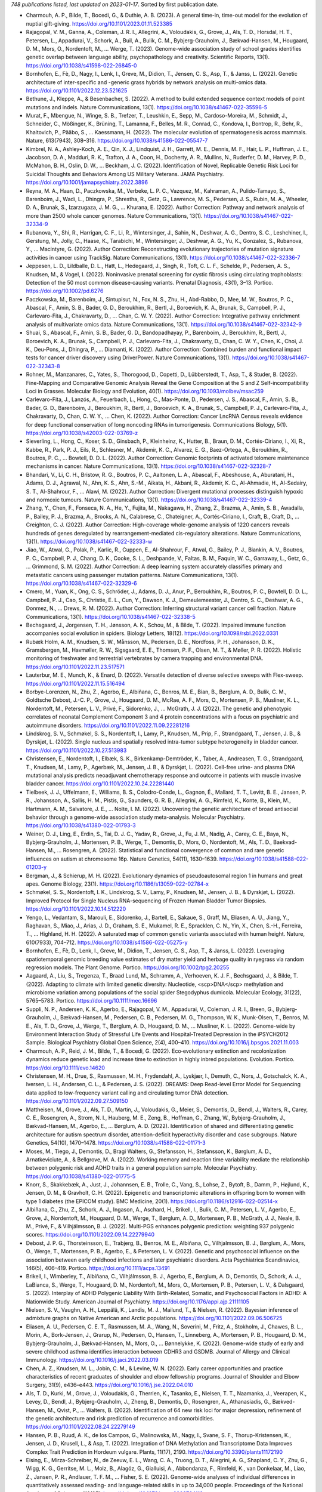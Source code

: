*748 publications listed, last updated on 2023-01-17*. Sorted by first publication date.

* Charmouh, A. P., Bilde, T., Bocedi, G., & Duthie, A. B. (2023). A general time-in, time-out model for the evolution of nuptial gift-giving. https://doi.org/10.1101/2023.01.11.523385
* Rajagopal, V. M., Ganna, A., Coleman, J. R. I., Allegrini, A., Voloudakis, G., Grove, J., Als, T. D., Horsdal, H. T., Petersen, L., Appadurai, V., Schork, A., Buil, A., Bulik, C. M., Bybjerg-Grauholm, J., Bækvad-Hansen, M., Hougaard, D. M., Mors, O., Nordentoft, M., … Werge, T. (2023). Genome-wide association study of school grades identifies genetic overlap between language ability, psychopathology and creativity. Scientific Reports, 13(1). https://doi.org/10.1038/s41598-022-26845-0
* Bornhofen, E., Fè, D., Nagy, I., Lenk, I., Greve, M., Didion, T., Jensen, C. S., Asp, T., & Janss, L. (2022). Genetic architecture of inter-specific and -generic grass hybrids by network analysis on multi-omics data. https://doi.org/10.1101/2022.12.23.521625
* Bethune, J., Kleppe, A., & Besenbacher, S. (2022). A method to build extended sequence context models of point mutations and indels. Nature Communications, 13(1). https://doi.org/10.1038/s41467-022-35596-5
* Murat, F., Mbengue, N., Winge, S. B., Trefzer, T., Leushkin, E., Sepp, M., Cardoso-Moreira, M., Schmidt, J., Schneider, C., Mößinger, K., Brüning, T., Lamanna, F., Belles, M. R., Conrad, C., Kondova, I., Bontrop, R., Behr, R., Khaitovich, P., Pääbo, S., … Kaessmann, H. (2022). The molecular evolution of spermatogenesis across mammals. Nature, 613(7943), 308–316. https://doi.org/10.1038/s41586-022-05547-7
* Kimbrel, N. A., Ashley-Koch, A. E., Qin, X. J., Lindquist, J. H., Garrett, M. E., Dennis, M. F., Hair, L. P., Huffman, J. E., Jacobson, D. A., Madduri, R. K., Trafton, J. A., Coon, H., Docherty, A. R., Mullins, N., Ruderfer, D. M., Harvey, P. D., McMahon, B. H., Oslin, D. W., … Beckham, J. C. (2022). Identification of Novel, Replicable Genetic Risk Loci for Suicidal Thoughts and Behaviors Among US Military Veterans. JAMA Psychiatry. https://doi.org/10.1001/jamapsychiatry.2022.3896
* Reyna, M. A., Haan, D., Paczkowska, M., Verbeke, L. P. C., Vazquez, M., Kahraman, A., Pulido-Tamayo, S., Barenboim, J., Wadi, L., Dhingra, P., Shrestha, R., Getz, G., Lawrence, M. S., Pedersen, J. S., Rubin, M. A., Wheeler, D. A., Brunak, S., Izarzugaza, J. M. G., … Khurana, E. (2022). Author Correction: Pathway and network analysis of more than 2500 whole cancer genomes. Nature Communications, 13(1). https://doi.org/10.1038/s41467-022-32334-9
* Rubanova, Y., Shi, R., Harrigan, C. F., Li, R., Wintersinger, J., Sahin, N., Deshwar, A. G., Dentro, S. C., Leshchiner, I., Gerstung, M., Jolly, C., Haase, K., Tarabichi, M., Wintersinger, J., Deshwar, A. G., Yu, K., Gonzalez, S., Rubanova, Y., … Macintyre, G. (2022). Author Correction: Reconstructing evolutionary trajectories of mutation signature activities in cancer using TrackSig. Nature Communications, 13(1). https://doi.org/10.1038/s41467-022-32336-7
* Jeppesen, L. D., Lildballe, D. L., Hatt, L., Hedegaard, J., Singh, R., Toft, C. L. F., Schelde, P., Pedersen, A. S., Knudsen, M., & Vogel, I. (2022). Noninvasive prenatal screening for cystic fibrosis using circulating trophoblasts: Detection of the 50 most common disease‐causing variants. Prenatal Diagnosis, 43(1), 3–13. Portico. https://doi.org/10.1002/pd.6276
* Paczkowska, M., Barenboim, J., Sintupisut, N., Fox, N. S., Zhu, H., Abd-Rabbo, D., Mee, M. W., Boutros, P. C., Abascal, F., Amin, S. B., Bader, G. D., Beroukhim, R., Bertl, J., Boroevich, K. A., Brunak, S., Campbell, P. J., Carlevaro-Fita, J., Chakravarty, D., … Chan, C. W. Y. (2022). Author Correction: Integrative pathway enrichment analysis of multivariate omics data. Nature Communications, 13(1). https://doi.org/10.1038/s41467-022-32342-9
* Shuai, S., Abascal, F., Amin, S. B., Bader, G. D., Bandopadhayay, P., Barenboim, J., Beroukhim, R., Bertl, J., Boroevich, K. A., Brunak, S., Campbell, P. J., Carlevaro-Fita, J., Chakravarty, D., Chan, C. W. Y., Chen, K., Choi, J. K., Deu-Pons, J., Dhingra, P., … Diamanti, K. (2022). Author Correction: Combined burden and functional impact tests for cancer driver discovery using DriverPower. Nature Communications, 13(1). https://doi.org/10.1038/s41467-022-32343-8
* Rohner, M., Manzanares, C., Yates, S., Thorogood, D., Copetti, D., Lübberstedt, T., Asp, T., & Studer, B. (2022). Fine-Mapping and Comparative Genomic Analysis Reveal the Gene Composition at the S and Z Self-incompatibility Loci in Grasses. Molecular Biology and Evolution, 40(1). https://doi.org/10.1093/molbev/msac259
* Carlevaro-Fita, J., Lanzós, A., Feuerbach, L., Hong, C., Mas-Ponte, D., Pedersen, J. S., Abascal, F., Amin, S. B., Bader, G. D., Barenboim, J., Beroukhim, R., Bertl, J., Boroevich, K. A., Brunak, S., Campbell, P. J., Carlevaro-Fita, J., Chakravarty, D., Chan, C. W. Y., … Chen, K. (2022). Author Correction: Cancer LncRNA Census reveals evidence for deep functional conservation of long noncoding RNAs in tumorigenesis. Communications Biology, 5(1). https://doi.org/10.1038/s42003-022-03769-z
* Sieverling, L., Hong, C., Koser, S. D., Ginsbach, P., Kleinheinz, K., Hutter, B., Braun, D. M., Cortés-Ciriano, I., Xi, R., Kabbe, R., Park, P. J., Eils, R., Schlesner, M., Akdemir, K. C., Alvarez, E. G., Baez-Ortega, A., Beroukhim, R., Boutros, P. C., … Bowtell, D. D. L. (2022). Author Correction: Genomic footprints of activated telomere maintenance mechanisms in cancer. Nature Communications, 13(1). https://doi.org/10.1038/s41467-022-32328-7
* Bhandari, V., Li, C. H., Bristow, R. G., Boutros, P. C., Aaltonen, L. A., Abascal, F., Abeshouse, A., Aburatani, H., Adams, D. J., Agrawal, N., Ahn, K. S., Ahn, S.-M., Aikata, H., Akbani, R., Akdemir, K. C., Al-Ahmadie, H., Al-Sedairy, S. T., Al-Shahrour, F., … Alawi, M. (2022). Author Correction: Divergent mutational processes distinguish hypoxic and normoxic tumours. Nature Communications, 13(1). https://doi.org/10.1038/s41467-022-32339-4
* Zhang, Y., Chen, F., Fonseca, N. A., He, Y., Fujita, M., Nakagawa, H., Zhang, Z., Brazma, A., Amin, S. B., Awadalla, P., Bailey, P. J., Brazma, A., Brooks, A. N., Calabrese, C., Chateigner, A., Cortés-Ciriano, I., Craft, B., Craft, D., … Creighton, C. J. (2022). Author Correction: High-coverage whole-genome analysis of 1220 cancers reveals hundreds of genes deregulated by rearrangement-mediated cis-regulatory alterations. Nature Communications, 13(1). https://doi.org/10.1038/s41467-022-32333-w
* Jiao, W., Atwal, G., Polak, P., Karlic, R., Cuppen, E., Al-Shahrour, F., Atwal, G., Bailey, P. J., Biankin, A. V., Boutros, P. C., Campbell, P. J., Chang, D. K., Cooke, S. L., Deshpande, V., Faltas, B. M., Faquin, W. C., Garraway, L., Getz, G., … Grimmond, S. M. (2022). Author Correction: A deep learning system accurately classifies primary and metastatic cancers using passenger mutation patterns. Nature Communications, 13(1). https://doi.org/10.1038/s41467-022-32329-6
* Cmero, M., Yuan, K., Ong, C. S., Schröder, J., Adams, D. J., Anur, P., Beroukhim, R., Boutros, P. C., Bowtell, D. D. L., Campbell, P. J., Cao, S., Christie, E. L., Cun, Y., Dawson, K. J., Demeulemeester, J., Dentro, S. C., Deshwar, A. G., Donmez, N., … Drews, R. M. (2022). Author Correction: Inferring structural variant cancer cell fraction. Nature Communications, 13(1). https://doi.org/10.1038/s41467-022-32338-5
* Bechsgaard, J., Jorgensen, T. H., Jønsson, A. K., Schou, M., & Bilde, T. (2022). Impaired immune function accompanies social evolution in spiders. Biology Letters, 18(12). https://doi.org/10.1098/rsbl.2022.0331
* Rubæk Holm, A. M., Knudsen, S. W., Månsson, M., Pedersen, D. E., Nordfoss, P. H., Johansson, D. K., Gramsbergen, M., Havmøller, R. W., Sigsgaard, E. E., Thomsen, P. F., Olsen, M. T., & Møller, P. R. (2022). Holistic monitoring of freshwater and terrestrial vertebrates by camera trapping and environmental DNA. https://doi.org/10.1101/2022.11.23.517571
* Lauterbur, M. E., Munch, K., & Enard, D. (2022). Versatile detection of diverse selective sweeps with Flex-sweep. https://doi.org/10.1101/2022.11.15.516494
* Borbye-Lorenzen, N., Zhu, Z., Agerbo, E., Albiñana, C., Benros, M. E., Bian, B., Børglum, A. D., Bulik, C. M., Goldtsche Debost, J.-C. P., Grove, J., Hougaard, D. M., McRae, A. F., Mors, O., Mortensen, P. B., Musliner, K. L., Nordentoft, M., Petersen, L. V., Privé, F., Sidorenko, J., … McGrath, J. J. (2022). The genetic and phenotypic correlates of neonatal Complement Component 3 and 4 protein concentrations with a focus on psychiatric and autoimmune disorders. https://doi.org/10.1101/2022.11.09.22281216
* Lindskrog, S. V., Schmøkel, S. S., Nordentoft, I., Lamy, P., Knudsen, M., Prip, F., Strandgaard, T., Jensen, J. B., & Dyrskjøt, L. (2022). Single nucleus and spatially resolved intra-tumor subtype heterogeneity in bladder cancer. https://doi.org/10.1101/2022.10.27.513983
* Christensen, E., Nordentoft, I., Elbæk, S. K., Birkenkamp-Demtröder, K., Taber, A., Andreasen, T. G., Strandgaard, T., Knudsen, M., Lamy, P., Agerbæk, M., Jensen, J. B., & Dyrskjøt, L. (2022). Cell-free urine- and plasma DNA mutational analysis predicts neoadjuvant chemotherapy response and outcome in patients with muscle invasive bladder cancer. https://doi.org/10.1101/2022.10.24.22281440
* Tielbeek, J. J., Uffelmann, E., Williams, B. S., Colodro-Conde, L., Gagnon, É., Mallard, T. T., Levitt, B. E., Jansen, P. R., Johansson, A., Sallis, H. M., Pistis, G., Saunders, G. R. B., Allegrini, A. G., Rimfeld, K., Konte, B., Klein, M., Hartmann, A. M., Salvatore, J. E., … Nolte, I. M. (2022). Uncovering the genetic architecture of broad antisocial behavior through a genome-wide association study meta-analysis. Molecular Psychiatry. https://doi.org/10.1038/s41380-022-01793-3
* Weiner, D. J., Ling, E., Erdin, S., Tai, D. J. C., Yadav, R., Grove, J., Fu, J. M., Nadig, A., Carey, C. E., Baya, N., Bybjerg-Grauholm, J., Mortensen, P. B., Werge, T., Demontis, D., Mors, O., Nordentoft, M., Als, T. D., Baekvad-Hansen, M., … Rosengren, A. (2022). Statistical and functional convergence of common and rare genetic influences on autism at chromosome 16p. Nature Genetics, 54(11), 1630–1639. https://doi.org/10.1038/s41588-022-01203-y
* Bergman, J., & Schierup, M. H. (2022). Evolutionary dynamics of pseudoautosomal region 1 in humans and great apes. Genome Biology, 23(1). https://doi.org/10.1186/s13059-022-02784-x
* Schmøkel, S. S., Nordentoft, I. K., Lindskrog, S. V., Lamy, P., Knudsen, M., Jensen, J. B., & Dyrskjøt, L. (2022). Improved Protocol for Single Nucleus RNA-sequencing of Frozen Human Bladder Tumor Biopsies. https://doi.org/10.1101/2022.10.14.512220
* Yengo, L., Vedantam, S., Marouli, E., Sidorenko, J., Bartell, E., Sakaue, S., Graff, M., Eliasen, A. U., Jiang, Y., Raghavan, S., Miao, J., Arias, J. D., Graham, S. E., Mukamel, R. E., Spracklen, C. N., Yin, X., Chen, S.-H., Ferreira, T., … Highland, H. H. (2022). A saturated map of common genetic variants associated with human height. Nature, 610(7933), 704–712. https://doi.org/10.1038/s41586-022-05275-y
* Bornhofen, E., Fè, D., Lenk, I., Greve, M., Didion, T., Jensen, C. S., Asp, T., & Janss, L. (2022). Leveraging spatiotemporal genomic breeding value estimates of dry matter yield and herbage quality in ryegrass via random regression models. The Plant Genome. Portico. https://doi.org/10.1002/tpg2.20255
* Aagaard, A., Liu, S., Tregenza, T., Braad Lund, M., Schramm, A., Verhoeven, K. J. F., Bechsgaard, J., & Bilde, T. (2022). Adapting to climate with limited genetic diversity: Nucleotide, <scp>DNA</scp> methylation and microbiome variation among populations of the social spider Stegodyphus dumicola. Molecular Ecology, 31(22), 5765–5783. Portico. https://doi.org/10.1111/mec.16696
* Suppli, N. P., Andersen, K. K., Agerbo, E., Rajagopal, V. M., Appadurai, V., Coleman, J. R. I., Breen, G., Bybjerg-Grauholm, J., Bækvad-Hansen, M., Pedersen, C. B., Pedersen, M. G., Thompson, W. K., Munk-Olsen, T., Benros, M. E., Als, T. D., Grove, J., Werge, T., Børglum, A. D., Hougaard, D. M., … Musliner, K. L. (2022). Genome-wide by Environment Interaction Study of Stressful Life Events and Hospital-Treated Depression in the iPSYCH2012 Sample. Biological Psychiatry Global Open Science, 2(4), 400–410. https://doi.org/10.1016/j.bpsgos.2021.11.003
* Charmouh, A. P., Reid, J. M., Bilde, T., & Bocedi, G. (2022). Eco‐evolutionary extinction and recolonization dynamics reduce genetic load and increase time to extinction in highly inbred populations. Evolution. Portico. https://doi.org/10.1111/evo.14620
* Christensen, M. H., Drue, S., Rasmussen, M. H., Frydendahl, A., Lyskjær, I., Demuth, C., Nors, J., Gotschalck, K. A., Iversen, L. H., Andersen, C. L., & Pedersen, J. S. (2022). DREAMS: Deep Read-level Error Model for Sequencing data applied to low-frequency variant calling and circulating tumor DNA detection. https://doi.org/10.1101/2022.09.27.509150
* Mattheisen, M., Grove, J., Als, T. D., Martin, J., Voloudakis, G., Meier, S., Demontis, D., Bendl, J., Walters, R., Carey, C. E., Rosengren, A., Strom, N. I., Hauberg, M. E., Zeng, B., Hoffman, G., Zhang, W., Bybjerg-Grauholm, J., Bækvad-Hansen, M., Agerbo, E., … Børglum, A. D. (2022). Identification of shared and differentiating genetic architecture for autism spectrum disorder, attention-deficit hyperactivity disorder and case subgroups. Nature Genetics, 54(10), 1470–1478. https://doi.org/10.1038/s41588-022-01171-3
* Moses, M., Tiego, J., Demontis, D., Bragi Walters, G., Stefansson, H., Stefansson, K., Børglum, A. D., Arnatkeviciute, A., & Bellgrove, M. A. (2022). Working memory and reaction time variability mediate the relationship between polygenic risk and ADHD traits in a general population sample. Molecular Psychiatry. https://doi.org/10.1038/s41380-022-01775-5
* Knorr, S., Skakkebæk, A., Just, J., Johannsen, E. B., Trolle, C., Vang, S., Lohse, Z., Bytoft, B., Damm, P., Højlund, K., Jensen, D. M., & Gravholt, C. H. (2022). Epigenetic and transcriptomic alterations in offspring born to women with type 1 diabetes (the EPICOM study). BMC Medicine, 20(1). https://doi.org/10.1186/s12916-022-02514-x
* Albiñana, C., Zhu, Z., Schork, A. J., Ingason, A., Aschard, H., Brikell, I., Bulik, C. M., Petersen, L. V., Agerbo, E., Grove, J., Nordentoft, M., Hougaard, D. M., Werge, T., Børglum, A. D., Mortensen, P. B., McGrath, J. J., Neale, B. M., Privé, F., & Vilhjálmsson, B. J. (2022). Multi-PGS enhances polygenic prediction: weighting 937 polygenic scores. https://doi.org/10.1101/2022.09.14.22279940
* Debost, J. P. G., Thorsteinsson, E., Trabjerg, B., Benros, M. E., Albiñana, C., Vilhjalmsson, B. J., Børglum, A., Mors, O., Werge, T., Mortensen, P. B., Agerbo, E., & Petersen, L. V. (2022). Genetic and psychosocial influence on the association between early childhood infections and later psychiatric disorders. Acta Psychiatrica Scandinavica, 146(5), 406–419. Portico. https://doi.org/10.1111/acps.13491
* Brikell, I., Wimberley, T., Albiñana, C., Vilhjálmsson, B. J., Agerbo, E., Børglum, A. D., Demontis, D., Schork, A. J., LaBianca, S., Werge, T., Hougaard, D. M., Nordentoft, M., Mors, O., Mortensen, P. B., Petersen, L. V., & Dalsgaard, S. (2022). Interplay of ADHD Polygenic Liability With Birth-Related, Somatic, and Psychosocial Factors in ADHD: A Nationwide Study. American Journal of Psychiatry. https://doi.org/10.1176/appi.ajp.21111105
* Nielsen, S. V., Vaughn, A. H., Leppälä, K., Landis, M. J., Mailund, T., & Nielsen, R. (2022). Bayesian inference of admixture graphs on Native American and Arctic populations. https://doi.org/10.1101/2022.09.06.506725
* Eliasen, A. U., Pedersen, C. E. T., Rasmussen, M. A., Wang, N., Soverini, M., Fritz, A., Stokholm, J., Chawes, B. L., Morin, A., Bork-Jensen, J., Grarup, N., Pedersen, O., Hansen, T., Linneberg, A., Mortensen, P. B., Hougaard, D. M., Bybjerg-Grauholm, J., Bækvad-Hansen, M., Mors, O., … Bønnelykke, K. (2022). Genome-wide study of early and severe childhood asthma identifies interaction between CDHR3 and GSDMB. Journal of Allergy and Clinical Immunology. https://doi.org/10.1016/j.jaci.2022.03.019
* Chen, A. Z., Knudsen, M. L., Jobin, C. M., & Levine, W. N. (2022). Early career opportunities and practice characteristics of recent graduates of shoulder and elbow fellowship programs. Journal of Shoulder and Elbow Surgery, 31(9), e436–e443. https://doi.org/10.1016/j.jse.2022.04.010
* Als, T. D., Kurki, M., Grove, J., Voloudakis, G., Therrien, K., Tasanko, E., Nielsen, T. T., Naamanka, J., Veerapen, K., Levey, D., Bendl, J., Bybjerg-Grauholm, J., Zheng, B., Demontis, D., Rosengren, A., Athanasiadis, G., Bækved-Hansen, M., Qvist, P., … Walters, B. (2022). Identification of 64 new risk loci for major depression, refinement of the genetic architecture and risk prediction of recurrence and comorbidities. https://doi.org/10.1101/2022.08.24.22279149
* Hansen, P. B., Ruud, A. K., de los Campos, G., Malinowska, M., Nagy, I., Svane, S. F., Thorup-Kristensen, K., Jensen, J. D., Krusell, L., & Asp, T. (2022). Integration of DNA Methylation and Transcriptome Data Improves Complex Trait Prediction in Hordeum vulgare. Plants, 11(17), 2190. https://doi.org/10.3390/plants11172190
* Eising, E., Mirza-Schreiber, N., de Zeeuw, E. L., Wang, C. A., Truong, D. T., Allegrini, A. G., Shapland, C. Y., Zhu, G., Wigg, K. G., Gerritse, M. L., Molz, B., Alagöz, G., Gialluisi, A., Abbondanza, F., Rimfeld, K., van Donkelaar, M., Liao, Z., Jansen, P. R., Andlauer, T. F. M., … Fisher, S. E. (2022). Genome-wide analyses of individual differences in quantitatively assessed reading- and language-related skills in up to 34,000 people. Proceedings of the National Academy of Sciences, 119(35). https://doi.org/10.1073/pnas.2202764119
* Fu, J. M., Satterstrom, F. K., Peng, M., Brand, H., Collins, R. L., Dong, S., Wamsley, B., Klei, L., Wang, L., Hao, S. P., Stevens, C. R., Cusick, C., Babadi, M., Banks, E., Collins, B., Dodge, S., Gabriel, S. B., Gauthier, L., … Lee, S. K. (2022). Rare coding variation provides insight into the genetic architecture and phenotypic context of autism. Nature Genetics, 54(9), 1320–1331. https://doi.org/10.1038/s41588-022-01104-0
* Thomsen, A. H., Leth, P. M., Hougen, H. P., & Villesen, P. (2022). Blunt force homicides in Denmark 1992–2016. Journal of Forensic Sciences, 67(6), 2343–2350. Portico. https://doi.org/10.1111/1556-4029.15118
* Munch, T. N., Hedley, P. L., Hagen, C. M., Elson, J., Bækvad-Hansen, M., Geller, F., Bybjerg-Grauholm, J., Nordentoft, M., Børglum, A., Mortensen, P. B., Werge, T. M., Melbye, M., Hougaard, D. M., & Christiansen, M. (2022). Mitochondrial DNA haplogroup variation in hydrocephalus. https://doi.org/10.1101/2022.08.15.22278803
* Malinowska, M., Ruud, A. K., Jensen, J., Svane, S. F., Smith, A. G., Bellucci, A., Lenk, I., Nagy, I., Fois, M., Didion, T., Thorup‐Kristensen, K., Jensen, C. S., & Asp, T. (2022). Relative importance of genotype, gene expression, and DNA methylation on complex traits in perennial ryegrass. The Plant Genome. Portico. https://doi.org/10.1002/tpg2.20253
* Nudel, R., Thompson, W. K., Børglum, A. D., Hougaard, D. M., Mortensen, P. B., Werge, T., Nordentoft, M., & Benros, M. E. (2022). Maternal pregnancy-related infections and autism spectrum disorder—the genetic perspective. Translational Psychiatry, 12(1). https://doi.org/10.1038/s41398-022-02068-9
* Feng, X., Liu, S., & Hansen, M. M. (2022). Demographic history of two endangered Atlantic eel species, Anguilla anguilla and Anguilla rostrata. Conservation Genetics, 23(5), 981–987. https://doi.org/10.1007/s10592-022-01469-z
* Locke, D. P., Hillier, L. W., Warren, W. C., Worley, K. C., Nazareth, L. V., Muzny, D. M., Yang, S.-P., Wang, Z., Chinwalla, A. T., Minx, P., Mitreva, M., Cook, L., Delehaunty, K. D., Fronick, C., Schmidt, H., Fulton, L. A., Fulton, R. S., Nelson, J. O., Magrini, V., … Wilson, R. K. (2022). Author Correction: Comparative and demographic analysis of orang-utan genomes. Nature, 608(7924), E36–E36. https://doi.org/10.1038/s41586-022-04799-7
* Pedersen, E. M., Agerbo, E., Plana-Ripoll, O., Steinbach, J., Krebs, M. D., Hougaard, D. M., Werge, T., Nordentoft, M., Børglum, A. D., Musliner, K. L., Ganna, A., Schork, A. J., Mortensen, P. B., McGrath, J. J., Privé, F., & Vilhjálmsson, B. J. (2022). ADuLT: An efficient and robust time-to-event GWAS. https://doi.org/10.1101/2022.08.11.22278618
* Paternoster, V., Cömert, C., Kirk, L. S., la Cour, S. H., Fryland, T., Fernandez-Guerra, P., Stougaard, M., Nyengaard, J. R., Qvist, P., Bross, P., Børglum, A. D., & Christensen, J. H. (2022). The psychiatric risk gene BRD1 modulates mitochondrial bioenergetics by transcriptional regulation. Translational Psychiatry, 12(1). https://doi.org/10.1038/s41398-022-02053-2
* Wendt, F. R., Garcia-Argibay, M., Cabrera-Mendoza, B., Valdimarsdóttir, U. A., Gelernter, J., Stein, M. B., Nivard, M. G., Maihofer, A. X., Nievergelt, C. M., Larsson, H., Mattheisen, M., Polimanti, R., Meier, S. M., Maihofer, A. X., Choi, K. W., Coleman, J. R. I., Daskalakis, N. P., Denckla, C. A., Ketema, E., … Nievergelt, C. M. (2022). The Relationship of Attention-Deficit/Hyperactivity Disorder With Posttraumatic Stress Disorder: A Two-Sample Mendelian Randomization and Population-Based Sibling Comparison Study. Biological Psychiatry. https://doi.org/10.1016/j.biopsych.2022.08.012
* Rajagopal, V. M., Duan, J., Vilar-Ribó, L., Grove, J., Zayats, T., Ramos-Quiroga, J. A., Satterstrom, F. K., Artigas, M. S., Bybjerg-Grauholm, J., Bækvad-Hansen, M., Als, T. D., Rosengren, A., Daly, M. J., Neale, B. M., Nordentoft, M., Werge, T., Mors, O., Hougaard, D. M., Mortensen, P. B., … Demontis, D. (2022). Differences in the genetic architecture of common and rare variants in childhood, persistent and late-diagnosed attention-deficit hyperactivity disorder. Nature Genetics, 54(8), 1117–1124. https://doi.org/10.1038/s41588-022-01143-7
* Renaud, G., Nørgaard, M., Lindberg, J., Grönberg, H., De Laere, B., Jensen, J. B., Borre, M., Andersen, C. L., Sørensen, K. D., Maretty, L., & Besenbacher, S. (2022). Unsupervised detection of fragment length signatures of circulating tumor DNA using non-negative matrix factorization. ELife, 11. CLOCKSS. https://doi.org/10.7554/elife.71569
* Deak, J. D., Zhou, H., Galimberti, M., Levey, D. F., Wendt, F. R., Sanchez-Roige, S., Hatoum, A. S., Johnson, E. C., Nunez, Y. Z., Demontis, D., Børglum, A. D., Rajagopal, V. M., Jennings, M. V., Kember, R. L., Justice, A. C., Edenberg, H. J., Agrawal, A., Polimanti, R., Kranzler, H. R., & Gelernter, J. (2022). Genome-wide association study in individuals of European and African ancestry and multi-trait analysis of opioid use disorder identifies 19 independent genome-wide significant risk loci. Molecular Psychiatry. https://doi.org/10.1038/s41380-022-01709-1
* Wilcox, T. M., & Jensen, M. R. (2022). Drawing a line in the sand: Environmental <scp>DNA</scp> population genomics. Molecular Ecology Resources, 22(7), 2455–2457. Portico. https://doi.org/10.1111/1755-0998.13686
* Rohner, M., Manzanares, C., Yates, S., Thorogood, D., Copetti, D., Lübberstedt, T., Asp, T., & Studer, B. (2022). Fine-mapping and comparative genomic analysis reveal the gene composition at the S and Z self-incompatibility loci in grasses. https://doi.org/10.1101/2022.07.18.499170
* Klepke, M. J., Sigsgaard, E. E., Jensen, M. R., Olsen, K., & Thomsen, P. F. (2022). Accumulation and diversity of airborne, eukaryotic environmental <scp>DNA</scp>. Environmental DNA. Portico. https://doi.org/10.1002/edn3.340
* Liu, S., Tengstedt, A. N. B., Jacobsen, M. W., Pujolar, J. M., Jónsson, B., Lobón‐Cervià, J., Bernatchez, L., & Hansen, M. M. (2022). Genome‐wide methylation in the panmictic European eel ( Anguilla anguilla ). Molecular Ecology, 31(16), 4286–4306. Portico. https://doi.org/10.1111/mec.16586
* Nagy, I., Veeckman, E., Liu, C., Bel, M. V., Vandepoele, K., Jensen, C. S., Ruttink, T., & Asp, T. (2022). Chromosome-scale assembly and annotation of the perennial ryegrass genome. BMC Genomics, 23(1). https://doi.org/10.1186/s12864-022-08697-0
* Bang Madsen, K., Liu, X., Albiñana, C., Jóhann Vilhjálmsson, B., Agerbo, E., Mortensen, P. B., Hougaard, D. M., Nordentoft, M., Werge, T., Mors, O., Børglum, A. D., & Munk-Olsen, T. (2022). Genetic liability to posttraumatic stress disorder and its association with postpartum depression. Psychological Medicine, 1–8. https://doi.org/10.1017/s0033291722002045
* Allesøe, R. L., Nudel, R., Thompson, W. K., Wang, Y., Nordentoft, M., Børglum, A. D., Hougaard, D. M., Werge, T., Rasmussen, S., & Benros, M. E. (2022). Deep learning–based integration of genetics with registry data for stratification of schizophrenia and depression. Science Advances, 8(26). https://doi.org/10.1126/sciadv.abi7293
* Appadurai, V., Grauholm, J., Krebs, M., Rosengren, A., Buil, A., Ingason, A., Mors, O., Børglum, A. D., Hougaard, D. M., Nordentoft, M., Mortensen, P. B., Delaneau, O., Werge, T., & Schork, A. J. (2022). Accuracy of haplotype estimation and whole genome imputation affects complex trait analyses in complex biobanks. https://doi.org/10.1101/2022.06.27.497703
* Albiñana, C., Zhu, Z., Borbye-Lorenzen, N., Boelt, S. G., Cohen, A. S., Skogstrand, K., Wray, N. R., Revez, J. A., Privé, F., Petersen, L. V., Bulik, C. M., Plana-Ripoll, O., Musliner, K. L., Agerbo, E., Børglum, A. D., Hougaard, D. M., Nordentoft, M., Werge, T., Mortensen, P. B., … McGrath, J. J. (2022). Genetic correlates of vitamin D-binding protein and 25 hydroxyvitamin D in neonatal dried blood spots. https://doi.org/10.1101/2022.06.08.22276164
* Fadista, J., Skotte, L., Karjalainen, J., Abner, E., Sørensen, E., Ullum, H., Werge, T., Werge, T., Hougaard, D. M., Børglum, A. D., Nordentoft, M., Mortensen, P. B., Esko, T., Milani, L., Palotie, A., Daly, M., Melbye, M., Feenstra, B., … Geller, F. (2022). Comprehensive genome-wide association study of different forms of hernia identifies more than 80 associated loci. Nature Communications, 13(1). https://doi.org/10.1038/s41467-022-30921-4
* Rose, C., Kyneb, S., Schou, M. F., Bechsgaard, J., & Bilde, T. (2022). The role of inter‐individual intolerance in group cohesion and the transition to sociality in spiders. Journal of Evolutionary Biology, 35(7), 1020–1026. Portico. https://doi.org/10.1111/jeb.14032
* Lan, T., Leppälä, K., Tomlin, C., Talbot, S. L., Sage, G. K., Farley, S. D., Shideler, R. T., Bachmann, L., Wiig, Ø., Albert, V. A., Salojärvi, J., Mailund, T., Drautz-Moses, D. I., Schuster, S. C., Herrera-Estrella, L., & Lindqvist, C. (2022). Insights into bear evolution from a Pleistocene polar bear genome. Proceedings of the National Academy of Sciences, 119(24). https://doi.org/10.1073/pnas.2200016119
* Moses, M., Tiego, J., Demontis, D., Walters, G. B., Stefansson, H., Stefansson, K., Børglum, A. D., Arnatkeviciute, A., & Bellgrove, M. A. (2022). Working memory and reaction time variability mediate the relationship between polygenic risk and ADHD traits in a general population sample. https://doi.org/10.1101/2022.05.31.494251
* Warrier, V., Zhang, X., Reed, P., Havdahl, A., Moore, T. M., Cliquet, F., Leblond, C. S., Rolland, T., Rosengren, A., Caceres, A. S. J., Hayward, H., Crawley, D., Faulkner, J., Sabet, J., Ellis, C., Oakley, B., Loth, E., Charman, T., … Murphy, D. (2022). Genetic correlates of phenotypic heterogeneity in autism. Nature Genetics, 54(9), 1293–1304. https://doi.org/10.1038/s41588-022-01072-5
* Pothoulakis, G., Nguyen, M. T. A., & Andersen, E. S. (2022). Utilizing RNA origami scaffolds in Saccharomyces cerevisiae for dCas9-mediated transcriptional control. Nucleic Acids Research, 50(12), 7176–7187. https://doi.org/10.1093/nar/gkac470
* Marigi, E. M., Conte, S., Reinholz, A. K., Steubs, J. A., Knudsen, M. L., Krych, A. J., & Camp, C. L. (2022). Shoulder Injuries in Professional Baseball Batters: Analysis of 3,414 Injuries Over an 8-Year Period. Arthroscopy, Sports Medicine, and Rehabilitation, 4(3), e1119–e1126. https://doi.org/10.1016/j.asmr.2022.03.012
* Shi, Y., Sprooten, E., Mulders, P., Vrijsen, J., Bralten, J., Demontis, D., Børglum, A. D., Walters, G. B., Stefansson, K., van Eijndhoven, P., Tendolkar, I., Franke, B., & Mota, N. R. (2022). Multi-polygenic scores in psychiatry: from disorder-specific to transdiagnostic perspectives. https://doi.org/10.1101/2022.05.30.22275563
* Sørensen, H. J., Antonsen, S., Benros, M. E., Erlangsen, A., Albiñana, C., Nordentoft, M., Børglum, A. D., Mors, O., Werge, T., Mortensen, P. B., Hougaard, D., Webb, R. T., & Agerbo, E. (2022). School performance and genetic propensities for educational attainment and depression in the etiology of self-harm: a Danish population-based study. Nordic Journal of Psychiatry, 1–9. https://doi.org/10.1080/08039488.2022.2078998
* Michaelsen, T. Y., Bennedbæk, M., Christiansen, L. E., Jørgensen, M. S. F., Møller, C. H., Sørensen, E. A., Knutsson, S., Brandt, J., Jensen, T. B. N., Chiche-Lapierre, C., Collados, E. F., Sørensen, T., Petersen, C., Le-Quy, V., Sereika, M., Hansen, F. T., Rasmussen, M., Fonager, J., … Karst, S. M. (2022). Introduction and transmission of SARS-CoV-2 lineage B.1.1.7, Alpha variant, in Denmark. Genome Medicine, 14(1). https://doi.org/10.1186/s13073-022-01045-7
* Bornhofen, E., Fè, D., Lenk, I., Greve, M., Didion, T., Jensen, C. S., Asp, T., & Janss, L. (2022). Leveraging spatio-temporal genomic breeding value estimates of dry matter yield and herbage quality in ryegrass via random regression models. https://doi.org/10.1101/2022.05.01.489357
* Feng, S., Bai, M., Rivas-González, I., Li, C., Liu, S., Tong, Y., Yang, H., Chen, G., Xie, D., Sears, K. E., Franco, L. M., Gaitan-Espitia, J. D., Nespolo, R. F., Johnson, W. E., Yang, H., Brandies, P. A., Hogg, C. J., Belov, K., Renfree, M. B., … Zhang, G. (2022). Incomplete lineage sorting and phenotypic evolution in marsupials. Cell, 185(10), 1646-1660.e18. https://doi.org/10.1016/j.cell.2022.03.034
* Grotzinger, A. D., Mallard, T. T., Akingbuwa, W. A., Ip, H. F., Adams, M. J., Lewis, C. M., McIntosh, A. M., Grove, J., Dalsgaard, S., Lesch, K.-P., Strom, N., Meier, S. M., Mattheisen, M., Børglum, A. D., Mors, O., Breen, G., Mattheisen, M., Mors, O., … Meier, S. M. (2022). Genetic architecture of 11 major psychiatric disorders at biobehavioral, functional genomic and molecular genetic levels of analysis. Nature Genetics, 54(5), 548–559. https://doi.org/10.1038/s41588-022-01057-4
* Nguyen, M. T. A., Pothoulakis, G., & Andersen, E. S. (2022). Synthetic Translational Regulation by Protein-Binding RNA Origami Scaffolds. ACS Synthetic Biology, 11(5), 1710–1718. https://doi.org/10.1021/acssynbio.1c00608
* Munch, T. N., Hedley, P. L., Hagen, C. M., Bækvad-Hansen, M., Geller, F., Bybjerg-Grauholm, J., Nordentoft, M., Børglum, A. D., Werge, T. M., Melbye, M., Hougaard, D. M., Larsen, L. A., Christensen, S. T., & Christiansen, M. (2022). The genetic background of hydrocephalus in a population-based cohort: implication of ciliary involvement. https://doi.org/10.1101/2022.04.11.22273725
* Trubetskoy, V., Pardiñas, A. F., Qi, T., Panagiotaropoulou, G., Awasthi, S., Bigdeli, T. B., Bryois, J., Chen, C.-Y., Dennison, C. A., Hall, L. S., Lam, M., Watanabe, K., Frei, O., Ge, T., Harwood, J. C., Koopmans, F., Magnusson, S., Richards, A. L., … Sidorenko, J. (2022). Mapping genomic loci implicates genes and synaptic biology in schizophrenia. Nature. https://doi.org/10.1038/s41586-022-04434-5
* Singh, T., Poterba, T., Curtis, D., Akil, H., Al Eissa, M., Barchas, J. D., Bass, N., Bigdeli, T. B., Breen, G., Bromet, E. J., Buckley, P. F., Bunney, W. E., Bybjerg-Grauholm, J., Byerley, W. F., Chapman, S. B., Chen, W. J., Churchhouse, C., Craddock, N., Cusick, C. M., … Daly, M. J. (2022). Rare coding variants in ten genes confer substantial risk for schizophrenia. Nature. https://doi.org/10.1038/s41586-022-04556-w
* Volkmann, A., Koopman, G., Mooij, P., Verschoor, E. J., Verstrepen, B. E., Bogers, W. M. J. M., Idorn, M., Paludan, S. R., Vang, S., Nielsen, M. A., Sander, A. F., Schmittwolf, C., Hochrein, H., & Chaplin, P. (2022). A Capsid Virus-Like Particle-Based SARS-CoV-2 Vaccine Induces High Levels of Antibodies and Protects Rhesus Macaques. Frontiers in Immunology, 13. https://doi.org/10.3389/fimmu.2022.857440
* Taber, A., Christensen, E., Lamy, P., Nordentoft, I., Prip, F., Lindskrog, S. V., Birkenkamp-Demtröder, K., Okholm, T. L. H., Knudsen, M., Pedersen, J. S., Steiniche, T., Agerbæk, M., Jensen, J. B., & Dyrskjøt, L. (2022). Author Correction: Molecular correlates of cisplatin-based chemotherapy response in muscle invasive bladder cancer by integrated multi-omics analysis. Nature Communications, 13(1). https://doi.org/10.1038/s41467-022-29627-4
* Pain, O., Hodgson, K., Trubetskoy, V., Ripke, S., Marshe, V. S., Adams, M. J., Byrne, E. M., Campos, A. I., Carrillo-Roa, T., Cattaneo, A., Als, T. D., Souery, D., Dernovsek, M. Z., Fabbri, C., Hayward, C., Henigsberg, N., Hauser, J., Kennedy, J. L., Lenze, E. J., … Sullivan, P. F. (2022). Identifying the Common Genetic Basis of Antidepressant Response. Biological Psychiatry Global Open Science, 2(2), 115–126. https://doi.org/10.1016/j.bpsgos.2021.07.008
* Maihofer, A. X., Choi, K. W., Coleman, J. R. I., Daskalakis, N. P., Denckla, C. A., Ketema, E., Morey, R. A., Polimanti, R., Ratanatharathorn, A., Torres, K., Wingo, A. P., Zai, C. C., Aiello, A. E., Almli, L. M., Amstadter, A. B., Andersen, S. B., Andreassen, O. A., Arbisi, P. A., Ashley-Koch, A. E., … Nievergelt, C. M. (2022). Enhancing Discovery of Genetic Variants for Posttraumatic Stress Disorder Through Integration of Quantitative Phenotypes and Trauma Exposure Information. Biological Psychiatry, 91(7), 626–636. https://doi.org/10.1016/j.biopsych.2021.09.020
* Agersnap, S., Sigsgaard, E. E., Jensen, M. R., Avila, M. D. P., Carl, H., Møller, P. R., Krøs, S. L., Knudsen, S. W., Wisz, M. S., & Thomsen, P. F. (2022). A National Scale “BioBlitz” Using Citizen Science and eDNA Metabarcoding for Monitoring Coastal Marine Fish. Frontiers in Marine Science, 9. https://doi.org/10.3389/fmars.2022.824100
* Weiner, D. J., Ling, E., Erdin, S., Tai, D. J. C., Yadav, R., Grove, J., Fu, J. M., Nadig, A., Carey, C. E., Baya, N., Bybjerg-Grauholm, J., Berretta, S., Macosko, E. Z., Sebat, J., O’Connor, L. J., Hougaard, D. M., Børglum, A. D., Talkowski, M. E., … McCarroll, S. A. (2022). Statistical and functional convergence of common and rare variant risk for autism spectrum disorders at chromosome 16p. https://doi.org/10.1101/2022.03.23.22272826
* Knutsen, H., Catarino, D., Rogers, L., Sodeland, M., Mattingsdal, M., Jahnke, M., Hutchings, J. A., Mellerud, I., Espeland, S. H., Johanneson, K., Roth, O., Hansen, M. M., Jentoft, S., André, C., & Jorde, P. E. (2022). Combining population genomics with demographic analyses highlights habitat patchiness and larval dispersal as determinants of connectivity in coastal fish species. Molecular Ecology. Portico. https://doi.org/10.1111/mec.16415
* Røikjer, T., Hobolth, A., & Munch, K. (2022). Graph-based algorithms for phase-type distributions. https://doi.org/10.1101/2022.03.12.484077
* Wang, T., Nielsen, K. L., Frisch, K., Lassen, J. K., Nielsen, C. B., Andersen, C. U., Villesen, P., Andreasen, M. F., Hasselstrøm, J. B., & Johannsen, M. (2022). A Retrospective Metabolomics Analysis of Gamma-Hydroxybutyrate in Humans: New Potential Markers and Changes in Metabolism Related to GHB Consumption. Frontiers in Pharmacology, 13. https://doi.org/10.3389/fphar.2022.816376
* Matzke, M., Toft, S., Bechsgaard, J., Vilstrup, A., Uhl, G., Künzel, S., Tuni, C., & Bilde, T. (2022). Sperm competition intensity affects sperm precedence patterns in a polyandrous gift‐giving spider. Molecular Ecology, 31(8), 2435–2452. Portico. https://doi.org/10.1111/mec.16405
* Pardiñas, A. F., Smart, S. E., Willcocks, I. R., Holmans, P. A., Dennison, C. A., Lynham, A. J., Legge, S. E., Baune, B. T., Bigdeli, T. B., Cairns, M. J., Corvin, A., Fanous, A. H., Frank, J., Kelly, B., McQuillin, A., Melle, I., Mortensen, P. B., Mowry, B. J., … Pato, C. N. (2022). Interaction Testing and Polygenic Risk Scoring to Estimate the Association of Common Genetic Variants With Treatment Resistance in Schizophrenia. JAMA Psychiatry, 79(3), 260. https://doi.org/10.1001/jamapsychiatry.2021.3799
* Pedersen, E. M., Agerbo, E., Plana-Ripoll, O., Grove, J., Dreier, J. W., Musliner, K. L., Bækvad-Hansen, M., Athanasiadis, G., Schork, A., Bybjerg-Grauholm, J., Hougaard, D. M., Werge, T., Nordentoft, M., Mors, O., Dalsgaard, S., Christensen, J., Børglum, A. D., Mortensen, P. B., McGrath, J. J., … Vilhjálmsson, B. J. (2022). Accounting for age of onset and family history improves power in genome-wide association studies. The American Journal of Human Genetics, 109(3), 417–432. https://doi.org/10.1016/j.ajhg.2022.01.009
* Jensen, M. R., Sigsgaard, E. E., Ávila, M. de P., Agersnap, S., Brenner‐Larsen, W., Sengupta, M. E., Xing, Y., Krag, M. A., Knudsen, S. W., Carl, H., Møller, P. R., & Thomsen, P. F. (2022). Short‐term temporal variation of coastal marine eDNA. Environmental DNA, 4(4), 747–762. Portico. https://doi.org/10.1002/edn3.285
* Bataillon, T., Gauthier, P., Villesen, P., Santoni, S., Thompson, J. D., & Ehlers, B. K. (2022). From genotype to phenotype: Genetic redundancy and the maintenance of an adaptive polymorphism in the context of high gene flow. Evolution Letters, 6(2), 189–202. Portico. https://doi.org/10.1002/evl3.277
* Dahl, M., Husby, S., Eskelund, C. W., Besenbacher, S., Fjelstrup, S., Côme, C., Ek, S., Kolstad, A., Räty, R., Jerkeman, M., Geisler, C. H., Kjems, J., Kristensen, L. S., & Grønbæk, K. (2022). Correction: Expression patterns and prognostic potential of circular RNAs in mantle cell lymphoma: a study of younger patients from the MCL2 and MCL3 clinical trials. Leukemia, 36(4), 1198–1198. https://doi.org/10.1038/s41375-022-01526-z
* Demontis, D., Walters, G. B., Athanasiadis, G., Walters, R., Therrien, K., Farajzadeh, L., Voloudakis, G., Bendl, J., Zeng, B., Zhang, W., Grove, J., Als, T. D., Duan, J., Satterstrom, F. K., Bybjerg-Grauholm, J., Bækved-Hansen, M., Gudmundsson, O. O., Magnusson, S. H., … Baldursson, G. (2022). Genome-wide analyses of ADHD identify 27 risk loci, refine the genetic architecture and implicate several cognitive domains. https://doi.org/10.1101/2022.02.14.22270780
* Thomsen, A. H., Leth, P. M., Hougen, H. P., & Villesen, P. (2022). Asphyxia homicides in Denmark 1992–2016. International Journal of Legal Medicine. https://doi.org/10.1007/s00414-022-02787-0
* Busck, M. M., Lund, M. B., Bird, T. L., Bechsgaard, J. S., Bilde, T., & Schramm, A. (2022). Temporal and spatial microbiome dynamics across natural populations of the social spider Stegodyphus dumicola. FEMS Microbiology Ecology, 98(2). https://doi.org/10.1093/femsec/fiac015
* Mullins, N., Kang, J., Campos, A. I., Coleman, J. R. I., Edwards, A. C., Galfalvy, H., Levey, D. F., Lori, A., Shabalin, A., Starnawska, A., Su, M.-H., Watson, H. J., Adams, M., Awasthi, S., Gandal, M., Hafferty, J. D., Hishimoto, A., Kim, M., Okazaki, S., … Striker, R. (2022). Dissecting the Shared Genetic Architecture of Suicide Attempt, Psychiatric Disorders, and Known Risk Factors. Biological Psychiatry, 91(3), 313–327. https://doi.org/10.1016/j.biopsych.2021.05.029
* Hansen, E. B., Fredsøe, J., Okholm, T. L. H., Ulhøi, B. P., Klingenberg, S., Jensen, J. B., Kjems, J., Bouchelouche, K., Borre, M., Damgaard, C. K., Pedersen, J. S., Kristensen, L. S., & Sørensen, K. D. (2022). The transcriptional landscape and biomarker potential of circular RNAs in prostate cancer. Genome Medicine, 14(1). https://doi.org/10.1186/s13073-021-01009-3
* Reinert, T., Petersen, L. M. S., Henriksen, T. V., Larsen, M. Ø., Rasmussen, M. H., Johansen, A. F. B., Øgaard, N., Knudsen, M., Nordentoft, I., Vang, S., Krag, S. R. P., Knudsen, A. R., Mortensen, F. V., & Andersen, C. L. (2022). Circulating tumor <scp>DNA</scp> for prognosis assessment and postoperative management after curative‐intent resection of colorectal liver metastases. International Journal of Cancer, 150(9), 1537–1548. Portico. https://doi.org/10.1002/ijc.33924
* Bergeron, L. A., Besenbacher, S., Turner, T., Versoza, C. J., Wang, R. J., Price, A. L., Armstrong, E., Riera, M., Carlson, J., Chen, H., Hahn, M. W., Harris, K., Kleppe, A. S., López-Nandam, E. H., Moorjani, P., Pfeifer, S. P., Tiley, G. P., Yoder, A. D., Zhang, G., & Schierup, M. H. (2022). The Mutationathon highlights the importance of reaching standardization in estimates of pedigree-based germline mutation rates. ELife, 11. CLOCKSS. https://doi.org/10.7554/elife.73577
* Skotte, L., Fadista, J., Bybjerg-Grauholm, J., Appadurai, V., Hildebrand, M. S., Hansen, T. F., Banasik, K., Grove, J., Albiñana, C., Geller, F., Bjurström, C. F., Vilhjálmsson, B. J., Coleman, M., Damiano, J. A., Burgess, R., Scheffer, I. E., Pedersen, O. B. V., Erikstrup, C., Westergaard, D., … Feenstra, B. (2022). Genome-wide association study of febrile seizures implicates fever response and neuronal excitability genes. Brain, 145(2), 555–568. https://doi.org/10.1093/brain/awab260
* Walter, A., & Bilde, T. (2022). Avoiding the tragedy of the commons: Improved group‐feeding performance in kin groups maintains foraging cooperation in subsocial Stegodyphus africanus spiders (Araneae, Eresidae). Journal of Evolutionary Biology, 35(3), 391–399. Portico. https://doi.org/10.1111/jeb.13976
* Wimberley, T., Brikell, I., Pedersen, E. M., Agerbo, E., Vilhjálmsson, B. J., Albiñana, C., Privé, F., Thapar, A., Langley, K., Riglin, L., Simonsen, M., Nielsen, H. S., Børglum, A. D., Nordentoft, M., Mortensen, P. B., & Dalsgaard, S. (2022). Early-Life Injuries and the Development of Attention-Deficit/Hyperactivity Disorder. The Journal of Clinical Psychiatry, 83(1). https://doi.org/10.4088/jcp.21m14033
* Calle Sánchez, X., Helenius, D., Bybjerg-Grauholm, J., Pedersen, C., Hougaard, D. M., Børglum, A. D., Nordentoft, M., Mors, O., Mortensen, P. B., Geschwind, D. H., Montalbano, S., Raznahan, A., Thompson, W. K., Ingason, A., & Werge, T. (2022). Comparing Copy Number Variations in a Danish Case Cohort of Individuals With Psychiatric Disorders. JAMA Psychiatry, 79(1), 59. https://doi.org/10.1001/jamapsychiatry.2021.3392
* Blokland, G. A. M., Grove, J., Chen, C.-Y., Cotsapas, C., Tobet, S., Handa, R., St Clair, D., Lencz, T., Mowry, B. J., Periyasamy, S., Cairns, M. J., Tooney, P. A., Wu, J. Q., Kelly, B., Kirov, G., Sullivan, P. F., Corvin, A., Riley, B. P., Esko, T., … Geschwind, D. (2022). Sex-Dependent Shared and Nonshared Genetic Architecture Across Mood and Psychotic Disorders. Biological Psychiatry, 91(1), 102–117. https://doi.org/10.1016/j.biopsych.2021.02.972
* Lammers, A., Nazipi, S., Zweers, H., Bilde, T., Schramm, A., Garbeva, P., & Lalk, M. (2022). Antimicrobial volatiles emitted by members of the nest microbiome of social spiders. FEMS Microbiology Letters, 369(1). https://doi.org/10.1093/femsle/fnac088
* Barre, P., Asp, T., Byrne, S., Casler, M., Faville, M., Rognli, O. A., Roldan-Ruiz, I., Skøt, L., & Ghesquière, M. (2022). Genomic Prediction of Complex Traits in Forage Plants Species: Perennial Grasses Case. Genomic Prediction of Complex Traits, 521–541. https://doi.org/10.1007/978-1-0716-2205-6_19
* Christensen, K. J., Dreier, J. W., Skotte, L., Feenstra, B., Grove, J., Børglum, A. D., Mitrovic, M., Cotsapas, C., & Christensen, J. (2022). Seasonal variation and risk of febrile seizures; a Danish nationwide cohort study. Neuroepidemiology. Portico. https://doi.org/10.1159/000522065
* Rose, C., Schramm, A., Irish, J., Bilde, T., & Bird, T. L. (2021). Host Plant Availability and Nest-Site Selection of the Social Spider Stegodyphus dumicola Pocock, 1898 (Eresidae). Insects, 13(1), 30. https://doi.org/10.3390/insects13010030
* Nielsen, S. M. B., Bilde, T., & Toft, S. (2021). Macronutrient niches and field limitation in a woodland assemblage of harvestmen. Journal of Animal Ecology, 91(3), 593–603. Portico. https://doi.org/10.1111/1365-2656.13649
* Fois, M., Bellucci, A., Malinowska, M., Greve, M., Ruud, A. K., & Asp, T. (2021). Genome-Wide Association Mapping of Crown and Brown Rust Resistance in Perennial Ryegrass. Genes, 13(1), 20. https://doi.org/10.3390/genes13010020
* Lan, T., Leppälä, K., Tomlin, C., Talbot, S. L., Sage, G. K., Farley, S., Shideler, R. T., Bachmann, L., Wiig, Ø., Albert, V. A., Salojärvi, J., Mailund, T., Drautz-Moses, D. I., Schuster, S. C., Herrera-Estrella, L., & Lindqvist, C. (2021). Insights into bear evolution from a Pleistocene polar bear genome. https://doi.org/10.1101/2021.12.11.472228
* Bethune, J., Kleppe, A., & Besenbacher, S. (2021). A method to build extended sequence context models of point mutations and indels. https://doi.org/10.1101/2021.12.06.471476
* Deak, J. D., Zhou, H., Galimberti, M., Levey, D., Wendt, F. R., Sanchez-Roige, S., Hatoum, A., Johnson, E. C., Nunez, Y. Z., Demontis, D., Børglum, A. D., Rajagopal, V. M., Jennings, M. V., Kember, R. L., Justice, A. C., Edenberg, H. J., Agrawal, A., Polimanti, R., Kranzler, H. R., & Gelernter, J. (2021). Genome-wide association study and multi-trait analysis of opioid use disorder identifies novel associations in 639,709 individuals of European and African ancestry. https://doi.org/10.1101/2021.12.04.21267094
* Lyngse, F. P., Mølbak, K., Skov, R. L., Christiansen, L. E., Mortensen, L. H., Albertsen, M., Møller, C. H., Krause, T. G., Rasmussen, M., Michaelsen, T. Y., Voldstedlund, M., Fonager, J., Steenhard, N., Brandt, J., Knuttson, S., Sørensen, E. A., Jensen, T. B. N., Sørensen, T., … Petersen, C. (2021). Increased transmissibility of SARS-CoV-2 lineage B.1.1.7 by age and viral load. Nature Communications, 12(1). https://doi.org/10.1038/s41467-021-27202-x
* Bayarri-Olmos, R., Johnsen, L. B., Idorn, M., Reinert, L. S., Rosbjerg, A., Vang, S., Hansen, C. B., Helgstrand, C., Bjelke, J. R., Bak-Thomsen, T., Paludan, S. R., Garred, P., & Skjoedt, M.-O. (2021). The alpha/B.1.1.7 SARS-CoV-2 variant exhibits significantly higher affinity for ACE-2 and requires lower inoculation doses to cause disease in K18-hACE2 mice. ELife, 10. CLOCKSS. https://doi.org/10.7554/elife.70002
* Knorr, S., Skakkebæk, A., Just, J., Trolle, C., Vang, S., Lohse, Z., Bytoft, B., Damm, P., Højlund, K., Jensen, D., & Gravholt, C. (2021). Epigenetic And Transcriptomic Alterations in Offspring Born To Women With Type 1 Diabetes (The EPICOM Study). https://doi.org/10.21203/rs.3.rs-1046258/v1
* Krebs, M. D., Themudo, G. E., Benros, M. E., Mors, O., Børglum, A. D., Hougaard, D., Mortensen, P. B., Nordentoft, M., Gandal, M. J., Fan, C. C., Geschwind, D. H., Schork, A. J., Werge, T., & Thompson, W. K. (2021). Associations between patterns in comorbid diagnostic trajectories of individuals with schizophrenia and etiological factors. Nature Communications, 12(1). https://doi.org/10.1038/s41467-021-26903-7
* Verhoef, E., Grove, J., Shapland, C. Y., Demontis, D., Burgess, S., Rai, D., Børglum, A. D., & St Pourcain, B. (2021). Discordant associations of educational attainment with ASD and ADHD implicate a polygenic form of pleiotropy. Nature Communications, 12(1). https://doi.org/10.1038/s41467-021-26755-1
* Murat, F., Mbengue, N., Winge, S. B., Trefzer, T., Leushkin, E., Sepp, M., Cardoso-Moreira, M., Schmidt, J., Schneider, C., Mößinger, K., Brüning, T., Lamanna, F., Belles, M. R., Conrad, C., Kondova, I., Bontrop, R., Behr, R., Khaitovich, P., Pääbo, S., … Kaessmann, H. (2021). The molecular evolution of spermatogenesis across mammals. https://doi.org/10.1101/2021.11.08.467712
* Eising, E., Mirza-Schreiber, N., de Zeeuw, E. L., Wang, C. A., Truong, D. T., Allegrini, A. G., Shapland, C. Y., Zhu, G., Wigg, K. G., Gerritse, M., Molz, B., Alagöz, G., Gialluisi, A., Abbondanza, F., Rimfeld, K., van Donkelaar, M., Liao, Z., Jansen, P. R., Andlauer, T. F. M., … Fisher, S. E. (2021). Genome-wide association analyses of individual differences in quantitatively assessed reading- and language-related skills in up to 34,000 people. https://doi.org/10.1101/2021.11.04.466897
* Giannakopoulou, O., Lin, K., Meng, X., Su, M.-H., Kuo, P.-H., Peterson, R. E., Awasthi, S., Moscati, A., Coleman, J. R. I., Bass, N., Millwood, I. Y., Chen, Y., Chen, Z., Chen, H.-C., Lu, M.-L., Huang, M.-C., Chen, C.-H., Stahl, E. A., … Loos, R. J. F. (2021). The Genetic Architecture of Depression in Individuals of East Asian Ancestry. JAMA Psychiatry, 78(11), 1258. https://doi.org/10.1001/jamapsychiatry.2021.2099
* Ni, G., Zeng, J., Revez, J. A., Wang, Y., Zheng, Z., Ge, T., Restuadi, R., Kiewa, J., Nyholt, D. R., Coleman, J. R. I., Smoller, J. W., Yang, J., Visscher, P. M., Wray, N. R., Ripke, S., Neale, B. M., Corvin, A., Walters, J. T. R., Farh, K.-H., … Pedersen, N. L. (2021). A Comparison of Ten Polygenic Score Methods for Psychiatric Disorders Applied Across Multiple Cohorts. Biological Psychiatry, 90(9), 611–620. https://doi.org/10.1016/j.biopsych.2021.04.018
* Starnawska, A., Bukowski, L., Chernomorchenko, A., Elfving, B., Müller, H. K., van den Oord, E., Aberg, K., Guintivano, J., Grove, J., Mors, O., Børglum, A. D., Nielsen, A. L., Qvist, P., & Staunstrup, N. H. (2021). DNA methylation of the KLK8 gene in depression symptomatology. Clinical Epigenetics, 13(1). https://doi.org/10.1186/s13148-021-01184-5
* Poulsgaard, G. A., Sørensen, S. G., Juul, R. I., Nielsen, M. M., & Pedersen, J. S. (2021). Sequence dependencies and mutation rates of localized mutational processes in cancer. https://doi.org/10.1101/2021.10.27.465848
* None
* Schendel, D., Munk Laursen, T., Albiñana, C., Vilhjalmsson, B., Ladd‐Acosta, C., Fallin, M. D., Benke, K., Lee, B., Grove, J., Kalkbrenner, A., Ejlskov, L., Hougaard, D., Bybjerg‐Grauholm, J., Bækvad‐Hansen, M., Børglum, A. D., Werge, T., Nordentoft, M., Mortensen, P. B., & Agerbo, E. (2021). Evaluating the interrelations between the autism polygenic score and psychiatric family history in risk for autism. Autism Research, 15(1), 171–182. Portico. https://doi.org/10.1002/aur.2629
* Fruergaard, S., Lund, M. B., Schramm, A., Vosegaard, T., & Bilde, T. (2021). The myth of antibiotic spider silk. IScience, 24(10), 103125. https://doi.org/10.1016/j.isci.2021.103125
* Bergeron, L. A., Besenbacher, S., Schierup, M. H., & Zhang, G. (2021). Studying mutation rate evolution in primates—a need for systematic comparison of computational pipelines. GigaScience, 10(10). https://doi.org/10.1093/gigascience/giab072
* Lassen, J., Nielsen, K. L., Johannsen, M., & Villesen, P. (2021). Assessment of XCMS Optimization Methods with Machine-Learning Performance. Analytical Chemistry, 93(40), 13459–13466. https://doi.org/10.1021/acs.analchem.1c02000
* Bergman, J., & Schierup, M. H. (2021). Evolutionary dynamics of pseudoautosomal region 1 in humans and great apes. https://doi.org/10.1101/2021.09.14.460222
* Coll Macià, M., Skov, L., Peter, B. M., & Schierup, M. H. (2021). Different historical generation intervals in human populations inferred from Neanderthal fragment lengths and mutation signatures. Nature Communications, 12(1). https://doi.org/10.1038/s41467-021-25524-4
* Sun, J., Wang, Y., Folkersen, L., Borné, Y., Amlien, I., Buil, A., Orho-Melander, M., Børglum, A. D., Hougaard, D. M., Lotta, L. A., Jones, M., Baras, A., Melander, O., Engström, G., Werge, T., & Lage, K. (2021). Translating polygenic risk scores for clinical use by estimating the confidence bounds of risk prediction. Nature Communications, 12(1). https://doi.org/10.1038/s41467-021-25014-7
* Suppli, N. P., Andersen, K. K., Agerbo, E., Rajagopal, V. M., Appadurai, V., Coleman, J. R. I., Breen, G., Bybjerg-Grauholm, J., Bækvad-Hansen, M., Pedersen, C. B., Pedersen, M. G., Thompson, W. K., Munk-Olsen, T., Benros, M. E., Als, T. D., Grove, J., Werge, T., Børglum, A. D., Hougaard, D. M., … Musliner, K. L. (2021). Genome-wide by environment interaction study of stressful life events and hospital-treated depression in the iPSYCH2012 sample. https://doi.org/10.1101/2021.09.03.21262452
* Brikell, I., Wimberley, T., Albiñana, C., Pedersen, E. M., Vilhjálmsson, B. J., Agerbo, E., Demontis, D., Børglum, A. D., Schork, A. J., LaBianca, S., Werge, T., Mors, O., Hougaard, D. M., Thapar, A., Mortensen, P. B., & Dalsgaard, S. (2021). Genetic, Clinical, and Sociodemographic Factors Associated With Stimulant Treatment Outcomes in ADHD. American Journal of Psychiatry, 178(9), 854–864. https://doi.org/10.1176/appi.ajp.2020.20121686
* Yang, Z., Wu, H., Lee, P. H., Tsetsos, F., Davis, L. K., Yu, D., Lee, S. H., Dalsgaard, S., Haavik, J., Barta, C., Zayats, T., Eapen, V., Wray, N. R., Devlin, B., Daly, M., Neale, B., Børglum, A. D., Crowley, J. J., Scharf, J., … Paschou, P. (2021). Investigating Shared Genetic Basis Across Tourette Syndrome and Comorbid Neurodevelopmental Disorders Along the Impulsivity-Compulsivity Spectrum. Biological Psychiatry, 90(5), 317–327. https://doi.org/10.1016/j.biopsych.2020.12.028
* Bergeron, L. A., Besenbacher, S., Turner, T. N., Versoza, C. J., Wang, R. J., Price, A. L., Armstrong, E., Riera, M., Carlson, J., Chen, H., Hahn, M. W., Harris, K., Snøfrid Lo Natalie M Kleppe, A., López-Nandam, E. H., Moorjani, P., Pfeifer, S. P., Tiley, G. P., Yoder, A. D., Zhang, G., & Schierup, M. H. (2021). Mutationathon: towards standardization in estimates of pedigree-based germline mutation rates. https://doi.org/10.1101/2021.08.30.458162
* Strom, N. I., Grove, J., Meier, S. M., Bækvad-Hansen, M., Becker Nissen, J., Damm Als, T., Halvorsen, M., Nordentoft, M., Mortensen, P. B., Hougaard, D. M., Werge, T., Mors, O., Børglum, A. D., Crowley, J. J., Bybjerg-Grauholm, J., & Mattheisen, M. (2021). Polygenic Heterogeneity Across Obsessive-Compulsive Disorder Subgroups Defined by a Comorbid Diagnosis. Frontiers in Genetics, 12. https://doi.org/10.3389/fgene.2021.711624
* Lammers, A., Zweers, H., Sandfeld, T., Bilde, T., Garbeva, P., Schramm, A., & Lalk, M. (2021). Antimicrobial Compounds in the Volatilome of Social Spider Communities. Frontiers in Microbiology, 12. https://doi.org/10.3389/fmicb.2021.700693
* Brikell, I., Wimberley, T., Albiñana, C., Jóhann Vilhjálmsson, B., Agerbo, E., Børglum, A. D., Demontis, D., Schork, A. J., LaBianca, S., Werge, T., Hougaard, D. M., Nordentoft, M., Mors, O., Mortensen, P. B., Petersen, L. V., & Dalsgaard, S. (2021). Interplay of ADHD polygenic liability with birth-related, somatic and psychosocial factors in ADHD - a nationwide study. https://doi.org/10.1101/2021.08.18.21262211
* Tregenza, T., Rodríguez‐Muñoz, R., Boonekamp, J. J., Hopwood, P. E., Sørensen, J. G., Bechsgaard, J., Settepani, V., Hegde, V., Waldie, C., May, E., Peters, C., Pennington, Z., Leone, P., Munk, E. M., Greenrod, S. T. E., Gosling, J., Coles, H., Gruffydd, R., Capria, L., … Bilde, T. (2021). Evidence for genetic isolation and local adaptation in the field cricket Gryllus campestris. Journal of Evolutionary Biology, 34(10), 1624–1636. Portico. https://doi.org/10.1111/jeb.13911
* Cavassim, M. I. A., Andersen, S. U., Bataillon, T., & Schierup, M. H. (2021). Recombination Facilitates Adaptive Evolution in Rhizobial Soil Bacteria. Molecular Biology and Evolution, 38(12), 5480–5490. https://doi.org/10.1093/molbev/msab247
* Rajagopal, V. M., Duan, J., Vilar-Ribó, L., Grove, J., Zayats, T., Ramos-Quiroga, J. A., Satterstrom, F. K., Soler Artigas, M., Bybjerg-Grauholm, J., Bækvad-Hansen, M., Als, T. D., Rosengren, A., Daly, M. J., Neale, B. M., Nordentoft, M., Werge, T., Mors, O., Hougaard, D. M., Mortensen, P. B., … Demontis, D. (2021). Differences in the genetic architecture of common and rare variants in childhood, persistent and late-diagnosed attention deficit hyperactivity disorder. https://doi.org/10.1101/2021.08.06.21261679
* Liu, X., Nudel, R., Thompson, W. K., Appadurai, V., Schork, A. J., Buil, A., Rasmussen, S., Allesøe, R. L., Werge, T., Mors, O., Børglum, A. D., Hougaard, D. M., Mortensen, P. B., Nordentoft, M., & Benros, M. E. (2021). Corrigendum to “Genetic factors underlying the bidirectional relationship between autoimmune and mental disorders – Findings from a Danish population-based study” [Brain Behav. Immun. 91 (2021) 10–23]. Brain, Behavior, and Immunity, 96, 307–308. https://doi.org/10.1016/j.bbi.2021.05.019
* Godlewski, M., Knudsen, M. L., Braman, J. P., & Harrison, A. K. (2021). Perioperative Management in Reverse Total Shoulder Arthroplasty. Current Reviews in Musculoskeletal Medicine, 14(4), 282–290. https://doi.org/10.1007/s12178-021-09709-4
* Schork, A., LaBianca, S., Brickell, I., Helenius, D., Loughnan, R., Mefford, J., Palmer, C., Walker, R., Gådin, J., Krebs, M., Appadurai, V., Vaez, M., Agerbo, E., Pedersen, M. G., Børglum, A., Hougaard, D., Mors, O., Nordentoft, M., Mortensen, P., … Werge, T. (2021). Polygenic profiles define aspects of clinical heterogeneity in ADHD. https://doi.org/10.21203/rs.3.rs-702232/v1
* Dugal, L., Thomas, L., Jensen, M. R., Sigsgaard, E. E., Simpson, T., Jarman, S., Thomsen, P. F., & Meekan, M. (2021). Individual haplotyping of whale sharks from seawater environmental DNA. Molecular Ecology Resources, 22(1), 56–65. Portico. https://doi.org/10.1111/1755-0998.13451
* LaBianca, S., Brikell, I., Helenius, D., Loughnan, R., Mefford, J., Palmer, C. E., Walker, R., Gådin, J. R., Krebs, M., Appadurai, V., Vaez, M., Agerbo, E., Gørtz Pedersen, M., Børglum, A. D., Hougaard, D. M., Mors, O., Nordentoft, M., Mortensen, P. B., Kendler, K. S., … Schork, A. J. (2021). Polygenic profiles define aspects of clinical heterogeneity in ADHD. https://doi.org/10.1101/2021.07.13.21260299
* Duval, E., Skaala, Ø., Quintela, M., Dahle, G., Delaval, A., Wennevik, V., Glover, K. A., & Hansen, M. M. (2021). Long-term monitoring of a brown trout (Salmo trutta) population reveals kin-associated migration patterns and contributions by resident trout to the anadromous run. BMC Ecology and Evolution, 21(1). https://doi.org/10.1186/s12862-021-01876-9
* Dahl, M., Husby, S., Eskelund, C. W., Besenbacher, S., Fjelstrup, S., Côme, C., Ek, S., Kolstad, A., Räty, R., Jerkeman, M., Geisler, C. H., Kjems, J., Kristensen, L. S., & Grønbæk, K. (2021). Expression patterns and prognostic potential of circular RNAs in mantle cell lymphoma: a study of younger patients from the MCL2 and MCL3 clinical trials. Leukemia, 36(1), 177–188. https://doi.org/10.1038/s41375-021-01311-4
* Nazipi, S., Elberg, C. L., Busck, M. M., Lund, M. B., Bilde, T., & Schramm, A. (2021). The bacterial and fungal nest microbiomes in populations of the social spider Stegodyphus dumicola. Systematic and Applied Microbiology, 44(4), 126222. https://doi.org/10.1016/j.syapm.2021.126222
* Renaud, G., Nørgaard, M., Lindberg, J., Grönberg, H., De Laere, B., Jensen, J. B., Borre, M., Andersen, C. L., Sørensen, K. D., Maretty, L., & Besenbacher, S. (2021). Discovering fragment length signatures of circulating tumor DNA using Non-negative Matrix Factorization. https://doi.org/10.1101/2021.06.09.447533
* Mundy, J., Hübel, C., Gelernter, J., Levey, D., Murray, R. M., Skelton, M., Stein, M. B., Vassos, E., Breen, G., & Coleman, J. R. I. (2021). Psychological trauma and the genetic overlap between posttraumatic stress disorder and major depressive disorder. Psychological Medicine, 1–10. https://doi.org/10.1017/s0033291721000830
* Bergman, J., & Heide Schierup, M. (2021). Population dynamics of GC-changing mutations in humans and great apes. Genetics, 218(3). https://doi.org/10.1093/genetics/iyab083
* Albiñana, C., Grove, J., McGrath, J. J., Agerbo, E., Wray, N. R., Bulik, C. M., Nordentoft, M., Hougaard, D. M., Werge, T., Børglum, A. D., Mortensen, P. B., Privé, F., & Vilhjálmsson, B. J. (2021). Leveraging both individual-level genetic data and GWAS summary statistics increases polygenic prediction. The American Journal of Human Genetics, 108(6), 1001–1011. https://doi.org/10.1016/j.ajhg.2021.04.014
* Martin, J., Khramtsova, E. A., Goleva, S. B., Blokland, G. A. M., Traglia, M., Walters, R. K., Hübel, C., Coleman, J. R. I., Breen, G., Børglum, A. D., Demontis, D., Grove, J., Werge, T., Bralten, J., Bulik, C. M., Lee, P. H., Mathews, C. A., Peterson, R. E., Winham, S. J., … Stahl, E. (2021). Examining Sex-Differentiated Genetic Effects Across Neuropsychiatric and Behavioral Traits. Biological Psychiatry, 89(12), 1127–1137. https://doi.org/10.1016/j.biopsych.2020.12.024
* Paternoster, V., Edhager, A. V., Qvist, P., Donskov, J. G., Shliaha, P., Jensen, O. N., Mors, O., Nielsen, A. L., Børglum, A. D., Palmfeldt, J., & Christensen, J. H. (2021). Inactivation of the Schizophrenia-associated BRD1 gene in Brain Causes Failure-to-thrive, Seizure Susceptibility and Abnormal Histone H3 Acetylation and N-tail Clipping. Molecular Neurobiology, 58(9), 4495–4505. https://doi.org/10.1007/s12035-021-02432-8
* Mattheisen, M., Grove, J., Als, T. D., Martin, J., Voloudakis, G., Meier, S., Demontis, D., Bendl, J., Walters, R., Carey, C. E., Rosengren, A., Strom, N., Hauberg, M. E., Zeng, B., Hoffman, G., Bybjerg-Grauholm, J., Bækvad-Hansen, M., Agerbo, E., Cormand, B., … Børglum, A. D. (2021). Identification of shared and differentiating genetic risk for autism spectrum disorder, attention deficit hyperactivity disorder and case subgroups. https://doi.org/10.1101/2021.05.20.21257484
* Strom, N. I., Grove, J., Meier, S. M., Bækvad-Hansen, M., Nissen, J. B., Als, T. D., Halvorsen, M., Nordentoft, M., Mortensen, P. B., Hougaard, D. M., Werge, T., Mors, O., Børglum, A. D., Crowley, J. J., Bybjerg-Grauholm, J., & Mattheisen, M. (2021). Polygenic heterogeneity across obsessive-compulsive disorder subgroups defined by a comorbid diagnosis. https://doi.org/10.1101/2021.05.21.21257530
* Lunenburg, C. A. T. C., Thirstrup, J. P., Bybjerg-Grauholm, J., Bækvad-Hansen, M., Hougaard, D. M., Nordentoft, M., Werge, T., Børglum, A. D., Mors, O., Mortensen, P. B., & Gasse, C. (2021). Pharmacogenetic genotype and phenotype frequencies in a large Danish population-based case-cohort sample. Translational Psychiatry, 11(1). https://doi.org/10.1038/s41398-021-01417-4
* Mullins, N., Forstner, A. J., O’Connell, K. S., Coombes, B., Coleman, J. R. I., Qiao, Z., Als, T. D., Bigdeli, T. B., Børte, S., Bryois, J., Charney, A. W., Drange, O. K., Gandal, M. J., Hagenaars, S. P., Ikeda, M., Kamitaki, N., Kim, M., Krebs, K., … Panagiotaropoulou, G. (2021). Genome-wide association study of more than 40,000 bipolar disorder cases provides new insights into the underlying biology. Nature Genetics, 53(6), 817–829. https://doi.org/10.1038/s41588-021-00857-4
* Juul, R. I., Nielsen, M. M., Juul, M., Feuerbach, L., & Pedersen, J. S. (2021). The landscape and driver potential of site-specific hotspots across cancer genomes. Npj Genomic Medicine, 6(1). https://doi.org/10.1038/s41525-021-00197-6
* Hansen, L. H., Rasmussen, T. L., & Villesen, P. (2021). Social Compliance During High Stringency Periods Efficiently Reduces COVID-19 Incidence: Evidence from Google Mobility Reports. https://doi.org/10.21203/rs.3.rs-501561/v1
* Geary, C., Grossi, G., McRae, E. K. S., Rothemund, P. W. K., & Andersen, E. S. (2021). RNA origami design tools enable cotranscriptional folding of kilobase-sized nanoscaffolds. Nature Chemistry, 13(6), 549–558. https://doi.org/10.1038/s41557-021-00679-1
* Musliner, K. L., Andersen, K. K., Agerbo, E., Albiñana, C., Vilhjalmsson, B. J., Rajagopal, V. M., Bybjerg-Grauholm, J., Bækved-Hansen, M., Pedersen, C. B., Pedersen, M. G., Munk-Olsen, T., Benros, M. E., Als, T. D., Grove, J., Werge, T., Børglum, A. D., Hougaard, D. M., Mors, O., … Nordentoft, M. (2021). Polygenic liability, stressful life events and risk for secondary-treated depression in early life: a nationwide register-based case-cohort study. Psychological Medicine, 1–10. https://doi.org/10.1017/s0033291721001410
* Bergeron, L. A., Besenbacher, S., Bakker, J., Zheng, J., Li, P., Pacheco, G., Sinding, M.-H. S., Kamilari, M., Gilbert, M. T. P., Schierup, M. H., & Zhang, G. (2021). The germline mutational process in rhesus macaque and its implications for phylogenetic dating. GigaScience, 10(5). https://doi.org/10.1093/gigascience/giab029
* Nielsen, M. M., & Pedersen, J. S. (2021). miRNA activity inferred from single cell mRNA expression. Scientific Reports, 11(1). https://doi.org/10.1038/s41598-021-88480-5
* Munch, T. N., Hedley, P. L., Hagen, C. M., Bækvad-Hansen, M., Bybjerg-Grauholm, J., Grove, J., Nordentoft, M., Børglum, A. D., Mortensen, P. B., Werge, T. M., Melbye, M., Hougaard, D. M., & Christiansen, M. (2021). Co-occurring hydrocephalus in autism spectrum disorder: a Danish population-based cohort study. Journal of Neurodevelopmental Disorders, 13(1). https://doi.org/10.1186/s11689-021-09367-0
* Ejerskov, C., Gaustadnes, M., Ostergaard, J. R., Krogh, klaus, Thorsen, K., Borglum, A. D., & Haagerup, A. (2021). Exploring associations between constipation, severity of neurofibromatosis type 1 and NF1 mutational spectrum. Scientific Reports, 11(1). https://doi.org/10.1038/s41598-021-87686-x
* Yang, C., Zhou, Y., Marcus, S., Formenti, G., Bergeron, L. A., Song, Z., Bi, X., Bergman, J., Rousselle, M. M. C., Zhou, C., Zhou, L., Deng, Y., Fang, M., Xie, D., Zhu, Y., Tan, S., Mountcastle, J., Haase, B., Balacco, J., … Zhang, G. (2021). Evolutionary and biomedical insights from a marmoset diploid genome assembly. Nature, 594(7862), 227–233. https://doi.org/10.1038/s41586-021-03535-x
* Pirastu, N., Cordioli, M., Nandakumar, P., Mignogna, G., Abdellaoui, A., Hollis, B., Kanai, M., Rajagopal, V. M., Parolo, P. D. B., Baya, N., Carey, C. E., Karjalainen, J., Als, T. D., Van der Zee, M. D., Day, F. R., Ong, K. K., Agee, M., Aslibekyan, S., … Bell, R. K. (2021). Genetic analyses identify widespread sex-differential participation bias. Nature Genetics, 53(5), 663–671. https://doi.org/10.1038/s41588-021-00846-7
* Pedersen, E. M., Agerbo, E., Plana-Ripoll, O., Grove, J., Dreier, J. W., Musliner, K. L., Bækvad-Hansen, M., Athanasiadis, G., Schork, A., Bybjerg-Grauholm, J., Hougaard, D. M., Werge, T., Nordentoft, M., Mors, O., Dalsgaard, S., Christensen, J., Børglum, A. D., Mortensen, P. B., McGrath, J. J., … Vilhjálmsson, B. J. (2021). Accounting for age-of-onset and family history improves power in genome-wide association studies. https://doi.org/10.1101/2021.04.20.440585
* Krissanaprasit, A., Key, C. M., Froehlich, K., Pontula, S., Mihalko, E., Dupont, D. M., Andersen, E. S., Kjems, J., Brown, A. C., & LaBean, T. H. (2021). Multivalent Aptamer‐Functionalized Single‐Strand RNA Origami as Effective, Target‐Specific Anticoagulants with Corresponding Reversal Agents. Advanced Healthcare Materials, 10(11), 2001826. Portico. https://doi.org/10.1002/adhm.202001826
* Fu, Y., Thomas, A., Gasior, D., Harper, J., Gay, A., Jones, C., Hegarty, M., Asp, T., Fradera-Sola, A., Armstead, I., & Fernandez-Fuentes, N. (2021). A comparison of shared patterns of differential gene expression and gene ontologies in response to water-stress in roots and leaves of four diverse genotypes of Lolium and Festuca spp. temperate pasture grasses. PLOS ONE, 16(4), e0249636. https://doi.org/10.1371/journal.pone.0249636
* Christensen, K. J., Dreier, J. W., Skotte, L., Feenstra, B., Grove, J., Børglum, A., Mitrovic, M., Cotsapas, C., & Christensen, J. (2021). Birth characteristics and risk of febrile seizures. Acta Neurologica Scandinavica, 144(1), 51–57. Portico. https://doi.org/10.1111/ane.13420
* Wigdor, E. M., Weiner, D. J., Grove, J., Fu, J. M., Thompson, W. K., Carey, C. E., Baya, N., van der Merwe, C., Walters, R. K., Satterstrom, F. K., Palmer, D. S., Rosengren, A., Bybjerg-Grauholm, J., Hougaard, D. M., Mortensen, P. B., Daly, M. J., Talkowski, M. E., Sanders, S. J., … Bishop, S. L. (2021). The female protective effect against autism spectrum disorder. https://doi.org/10.1101/2021.03.29.21253866
* Agerbo, E., Trabjerg, B. B., Børglum, A. D., Schork, A. J., Vilhjálmsson, B. J., Pedersen, C. B., Hakulinen, C., Albiñana, C., Hougaard, D. M., Grove, J., McGrath, J. J., Bybjerg-Grauholm, J., Mors, O., Plana-Ripoll, O., Werge, T., Wray, N. R., Mortensen, P. B., & Musliner, K. L. (2021). Risk of Early-Onset Depression Associated With Polygenic Liability, Parental Psychiatric History, and Socioeconomic Status. JAMA Psychiatry, 78(4), 387. https://doi.org/10.1001/jamapsychiatry.2020.4172
* Reinholdt Jensen, M., Egelyng Sigsgaard, E., Agersnap, S., Jessen Rasmussen, J., Baattrup‐Pedersen, A., Wiberg‐Larsen, P., & Francis Thomsen, P. (2021). Seasonal turnover in community composition of stream‐associated macroinvertebrates inferred from freshwater environmental DNA metabarcoding. Environmental DNA, 3(4), 861–876. Portico. https://doi.org/10.1002/edn3.193
* Thomsen, A. H., Leth, P. M., Hougen, H. P., & Villesen, P. (2021). Gunshot homicides in Denmark 1992–2016. International Journal of Legal Medicine, 135(4), 1507–1514. https://doi.org/10.1007/s00414-021-02548-5
* Gannon, N. P., Wise, K. L., & Knudsen, M. L. (2021). Advanced Templating for Total Shoulder Arthroplasty. JBJS Reviews, 9(3). https://doi.org/10.2106/jbjs.rvw.20.00089
* Jørgensen, C. S., Horsdal, H. T., Rajagopal, V. M., Grove, J., Als, T. D., Kamperis, K., Nyegaard, M., Walters, G. B., Eðvarðsson, V. Ö., Stefánsson, H., Nordentoft, M., Hougaard, D. M., Werge, T., Mors, O., Mortensen, P. B., Agerbo, E., Rittig, S., Stefánsson, K., Børglum, A. D., … Christensen, J. H. (2021). Identification of genetic loci associated with nocturnal enuresis: a genome-wide association study. The Lancet Child &amp; Adolescent Health, 5(3), 201–209. https://doi.org/10.1016/s2352-4642(20)30350-3
* Coll Macià, M., Skov, L., Peter, B. M., & Schierup, M. H. (2021). Different historical generation intervals in human populations inferred from Neanderthal fragment lengths and patterns of mutation accumulation. https://doi.org/10.1101/2021.02.25.432907
* Soler Artigas, M., Sánchez-Mora, C., Rovira, P., Richarte, V., Garcia-Martínez, I., Pagerols, M., Demontis, D., Stringer, S., Vink, J. M., Børglum, A. D., Neale, B. M., Franke, B., Faraone, S. V., Casas, M., Ramos-Quiroga, J. A., & Ribasés, M. (2021). Correction to: Attention-deficit/hyperactivity disorder and lifetime cannabis use: genetic overlap and causality. Molecular Psychiatry, 26(7), 3663–3663. https://doi.org/10.1038/s41380-021-01049-6
* Demontis, D., Walters, R. K., Rajagopal, V. M., Waldman, I. D., Grove, J., Als, T. D., Dalsgaard, S., Ribasés, M., Bybjerg-Grauholm, J., Bækvad-Hansen, M., Werge, T., Nordentoft, M., Mors, O., Mortensen, P. B., Cormand, B., Hougaard, D. M., Neale, B. M., Franke, B., … Børglum, A. D. (2021). Author Correction: Risk variants and polygenic architecture of disruptive behavior disorders in the context of attention-deficit/hyperactivity disorder. Nature Communications, 12(1). https://doi.org/10.1038/s41467-021-21566-w
* Rolland, T., Cliquet, F., Anney, R. J. L., Moreau, C., Traut, N., Mathieu, A., Huguet, G., Duan, J., Warrier, V., Portalier, S., Dry, L., Leblond, C. S., Douard, E., Amsellem, F., Malesys, S., Maruani, A., Toro, R., Børglum, A. D., Grove, J., … Bourgeron, T. (2021). Sub-diagnostic effects of genetic variants associated with autism. https://doi.org/10.1101/2021.02.12.21251621
* Nazipi, S., Vangkilde-Pedersen, S. G., Busck, M. M., Lund, D. K., Marshall, I. P. G., Bilde, T., Lund, M. B., & Schramm, A. (2021). An antimicrobial Staphylococcus sciuri with broad temperature and salt spectrum isolated fromthe surface of the African social spider, Stegodyphusdumicola. Antonie van Leeuwenhoek, 114(3), 325–335. https://doi.org/10.1007/s10482-021-01526-6
* Nazipi, S., Vangkilde-Pedersen, S. G., Busck, M. M., Lund, D. K., Marshall, I. P. G., Bilde, T., Lund, M. B., & Schramm, A. (2021). An antimicrobial&amp;nbsp;Staphylococcus sciuri&amp;nbsp;with broad temperature and salt spectrum isolated from the surface of the African social spider,&amp;nbsp;Stegodyphus dumicola. https://doi.org/10.21203/rs.3.rs-186775/v1
* Demontis, D., Walters, R. K., Rajagopal, V. M., Waldman, I. D., Grove, J., Als, T. D., Dalsgaard, S., Ribasés, M., Bybjerg-Grauholm, J., Bækvad-Hansen, M., Werge, T., Nordentoft, M., Mors, O., Mortensen, P. B., Cormand, B., Hougaard, D. M., Neale, B. M., Franke, B., … Børglum, A. D. (2021). Risk variants and polygenic architecture of disruptive behavior disorders in the context of attention-deficit/hyperactivity disorder. Nature Communications, 12(1). https://doi.org/10.1038/s41467-020-20443-2
* Munch, T. N., Hedley, P. L., Hagen, C. M., Bækvad-Hansen, M., Bybjerg-Grauholm, J., Grove, J., Nordentoft, M., Børglum, A. D., Mortensen, P. B., Werge, T. M., Melbye, M., Hougaard, D. M., & Christiansen, M. (2021). Co-occurring hydrocephalus in autism spectrum disorder: a Danish population-based cohort study. https://doi.org/10.21203/rs.3.rs-41560/v2
* Cavassim, M. I. A., Andersen, S. U., Bataillon, T., & Schierup, M. H. (2021). Recombination facilitates adaptive evolution in rhizobial soil bacteria. https://doi.org/10.1101/2021.01.20.427438
* Jia, J.-J., Lahr, R. M., Solgaard, M. T., Moraes, B. J., Pointet, R., Yang, A.-D., Celucci, G., Graber, T. E., Hoang, H.-D., Niklaus, M. R., Pena, I. A., Hollensen, A. K., Smith, E. M., Chaker-Margot, M., Anton, L., Dajadian, C., Livingstone, M., Hearnden, J., Wang, X.-D., … Fonseca, B. D. (2021). mTORC1 promotes TOP mRNA translation through site-specific phosphorylation of LARP1. Nucleic Acids Research, 49(6), 3461–3489. https://doi.org/10.1093/nar/gkaa1239
* Villumsen, T. M., Su, G., Guldbrandtsen, B., Asp, T., & Lund, M. S. (2021). Genomic selection in American mink (Neovison vison) using a single-step genomic best linear unbiased prediction model for size and quality traits graded on live mink. Journal of Animal Science, 99(1). https://doi.org/10.1093/jas/skab003
* Liu, X., Nudel, R., Thompson, W. K., Appadurai, V., Schork, A. J., Buil, A., Rasmussen, S., Allesøe, R. L., Werge, T., Mors, O., Børglum, A. D., Hougaard, D. M., Mortensen, P. B., Nordentoft, M., & Benros, M. E. (2021). Genetic factors underlying the bidirectional relationship between autoimmune and mental disorders – Findings from a Danish population-based study. Brain, Behavior, and Immunity, 91, 10–23. https://doi.org/10.1016/j.bbi.2020.06.014
* Knudsen, M. L., & Levine, W. N. (2021). The Lesser Tuberosity Osteotomy Exposure for Total Shoulder Arthroplasty. JBJS Essential Surgical Techniques, 11(1), e19.00031-e19.00031. https://doi.org/10.2106/jbjs.st.19.00031
* Jeng, S. C. Y., Trachman, R. J., Weissenboeck, F., Truong, L., Link, K. A., Jepsen, M. D. E., Knutson, J. R., Andersen, E. S., Ferré-D’Amaré, A. R., & Unrau, P. J. (2020). Fluorogenic aptamers resolve the flexibility of RNA junctions using orientation-dependent FRET. RNA, 27(4), 433–444. https://doi.org/10.1261/rna.078220.120
* Árnadóttir, S. S., Mattesen, T. B., Vang, S., Madsen, M. R., Madsen, A. H., Birkbak, N. J., Bramsen, J. B., & Andersen, C. L. (2020). Transcriptomic and proteomic intra-tumor heterogeneity of colorectal cancer varies depending on tumor location within the colorectum. PLOS ONE, 15(12), e0241148. https://doi.org/10.1371/journal.pone.0241148
* Sigsgaard, E. E., Olsen, K., Hansen, M. D. D., Hansen, O. L. P., Høye, T. T., Svenning, J., & Thomsen, P. F. (2020). Environmental DNA metabarcoding of cow dung reveals taxonomic and functional diversity of invertebrate assemblages. Molecular Ecology, 30(13), 3374–3389. Portico. https://doi.org/10.1111/mec.15734
* Nudel, R., Benros, M. E., Krebs, M. D., Allesøe, R. L., Lemvigh, C. K., Bybjerg-Grauholm, J., Børglum, A. D., Daly, M. J., Nordentoft, M., Mors, O., Hougaard, D. M., Mortensen, P. B., Buil, A., Werge, T., Rasmussen, S., & Thompson, W. K. (2020). Correction: Immunity and mental illness: findings from a Danish population-based immunogenetic study of seven psychiatric and neurodevelopmental disorder. European Journal of Human Genetics, 29(8), 1316–1316. https://doi.org/10.1038/s41431-020-00772-y
* Mullins, N., Kang, J., Campos, A. I., Coleman, J. R. I., Edwards, A. C., Galfalvy, H., Levey, D. F., Lori, A., Shabalin, A., Starnawska, A., Su, M.-H., Watson, H. J., Adams, M., Awasthi, S., Gandal, M., Hafferty, J. D., Hishimoto, A., Kim, M., … Okazaki, S. (2020). Dissecting the shared genetic architecture of suicide attempt, psychiatric disorders and known risk factors. https://doi.org/10.1101/2020.12.01.20241281
* Bybjerg-Grauholm, J., Bøcker Pedersen, C., Bækvad-Hansen, M., Giørtz Pedersen, M., Adamsen, D., Søholm Hansen, C., Agerbo, E., Grove, J., Als, T. D., Schork, A. J., Buil, A., Mors, O., Nordentoft, M., Werge, T., Børglum, A. D., Hougaard, D. M., & Mortensen, P. B. (2020). The iPSYCH2015 Case-Cohort sample: updated directions for unravelling genetic and environmental architectures of severe mental disorders. https://doi.org/10.1101/2020.11.30.20237768
* Okholm, T. L. H., Sathe, S., Park, S. S., Kamstrup, A. B., Rasmussen, A. M., Shankar, A., Chua, Z. M., Fristrup, N., Nielsen, M. M., Vang, S., Dyrskjøt, L., Aigner, S., Damgaard, C. K., Yeo, G. W., & Pedersen, J. S. (2020). Transcriptome-wide profiles of circular RNA and RNA-binding protein interactions reveal effects on circular RNA biogenesis and cancer pathway expression. Genome Medicine, 12(1). https://doi.org/10.1186/s13073-020-00812-8
* Ahluwalia, T. S., Eliasen, A. U., Sevelsted, A., Pedersen, C.-E. T., Stokholm, J., Chawes, B., Bork-Jensen, J., Grarup, N., Pedersen, O., Hansen, T., Linneberg, A., Sharma, A., Weiss, S. T., Evans, M. D., Jackson, D. J., Morin, A., Krogfelt, K. A., Schjørring, S., Mortensen, P. B., … Bønnelykke, K. (2020). FUT2–ABO epistasis increases the risk of early childhood asthma and Streptococcus pneumoniae respiratory illnesses. Nature Communications, 11(1). https://doi.org/10.1038/s41467-020-19814-6
* Johnson, E. C., Demontis, D., Thorgeirsson, T. E., Walters, R. K., Polimanti, R., Hatoum, A. S., Sanchez-Roige, S., Paul, S. E., Wendt, F. R., Clarke, T.-K., Lai, D., Reginsson, G. W., Zhou, H., He, J., Baranger, D. A. A., Gudbjartsson, D. F., Wedow, R., Adkins, D. E., Adkins, A. E., … Agrawal, A. (2020). A large-scale genome-wide association study meta-analysis of cannabis use disorder. The Lancet Psychiatry, 7(12), 1032–1045. https://doi.org/10.1016/s2215-0366(20)30339-4
* Bailey, M. H., Meyerson, W. U., Dursi, L. J., Wang, L.-B., Dong, G., Liang, W.-W., Weerasinghe, A., Li, S., Li, Y., Kelso, S., Saksena, G., Ellrott, K., Wendl, M. C., Wheeler, D. A., Getz, G., Simpson, J. T., Gerstein, M. B., … Ding, L. (2020). Author Correction: Retrospective evaluation of whole exome and genome mutation calls in 746 cancer samples. Nature Communications, 11(1). https://doi.org/10.1038/s41467-020-20128-w
* Albiñana, C., Grove, J., McGrath, J. J., Agerbo, E., Wray, N. R., Werge, T., Børglum, A. D., Mortensen, P. B., Privé, F., & Vilhjálmsson, B. J. (2020). Leveraging both individual-level genetic data and GWAS summary statistics increases polygenic prediction. https://doi.org/10.1101/2020.11.27.401141
* Jensen, M. R., Sigsgaard, E. E., Liu, S., Manica, A., Bach, S. S., Hansen, M. M., Møller, P. R., & Thomsen, P. F. (2020). Genome‐scale target capture of mitochondrial and nuclear environmental DNA from water samples. Molecular Ecology Resources, 21(3), 690–702. Portico. https://doi.org/10.1111/1755-0998.13293
* Laisk, T., Soares, A. L. G., Ferreira, T., Painter, J. N., Censin, J. C., Laber, S., Bacelis, J., Chen, C.-Y., Lepamets, M., Lin, K., Liu, S., Millwood, I. Y., Ramu, A., Southcombe, J., Andersen, M. S., Yang, L., Becker, C. M., Børglum, A. D., Gordon, S. D., … Lindgren, C. M. (2020). The genetic architecture of sporadic and multiple consecutive miscarriage. Nature Communications, 11(1). https://doi.org/10.1038/s41467-020-19742-5
* Foss-Skiftesvik, J., Hagen, C. M., Mathiasen, R., Adamsen, D., Bækvad-Hansen, M., Børglum, A. D., Nordentoft, M., Werge, T., Christiansen, M., Schmiegelow, K., Juhler, M., Mortensen, P. B., Hougaard, D. M., & Bybjerg-Grauholm, J. (2020). Genome-wide association study across pediatric central nervous system tumors implicates shared predisposition and points to 1q25.2 (PAPPA2) and 11p12 (LRRC4C) as novel candidate susceptibility loci. Child’s Nervous System, 37(3), 819–830. https://doi.org/10.1007/s00381-020-04946-3
* Skotte, L., Fadista, J., Bybjerg-Grauholm, J., Appadurai, V., Hildebrand, M. S., Hansen, T. F., Banasik, K., Grove, J., Climent, C. A., Geller, F., Bjurström, C. F., Vilhjálmsson, B. J., Coleman, M., Damiano, J. A., Burgess, R., Scheffer, I. E., Vesterager Pedersen, O. B., Erikstrup, C., Westergaard, D., … Feenstra, B. (2020). Genome-wide association study of febrile seizures identifies seven new loci implicating fever response and neuronal excitability genes. https://doi.org/10.1101/2020.11.18.20233916
* Aarøe, L., Appadurai, V., Hansen, K. M., Schork, A. J., Werge, T., Mors, O., Børglum, A. D., Hougaard, D. M., Nordentoft, M., Mortensen, P. B., Thompson, W. K., Buil, A., Agerbo, E., & Petersen, M. B. (2020). Genetic predictors of educational attainment and intelligence test performance predict voter turnout. Nature Human Behaviour, 5(2), 281–291. https://doi.org/10.1038/s41562-020-00952-2
* Marden, E., Abbott, R. J., Austerlitz, F., Ortiz‐Barrientos, D., Baucom, R. S., Bongaerts, P., Bonin, A., Bonneaud, C., Browne, L., Alex Buerkle, C., Caicedo, A. L., Coltman, D. W., Cruzan, M. B., Davison, A., DeWoody, J. A., Dumbrell, A. J., Emerson, B. C., Fountain‐Jones, N. M., Gillespie, R., … Rieseberg, L. H. (2020). Sharing and reporting benefits from biodiversity research. Molecular Ecology, 30(5), 1103–1107. Portico. https://doi.org/10.1111/mec.15702
* Hauberg, M. E., Creus-Muncunill, J., Bendl, J., Kozlenkov, A., Zeng, B., Corwin, C., Chowdhury, S., Kranz, H., Hurd, Y. L., Wegner, M., Børglum, A. D., Dracheva, S., Ehrlich, M. E., Fullard, J. F., & Roussos, P. (2020). Common schizophrenia risk variants are enriched in open chromatin regions of human glutamatergic neurons. Nature Communications, 11(1). https://doi.org/10.1038/s41467-020-19319-2
* Lall, G. M., Larmuseau, M. H. D., Wetton, J. H., Batini, C., Hallast, P., Huszar, T. I., Zadik, D., Aase, S., Baker, T., Balaresque, P., Bodmer, W., Børglum, A. D., de Knijff, P., Dunn, H., Harding, S. E., Løvvik, H., Dupuy, B. M., Pamjav, H., Tillmar, A. O., … Jobling, M. A. (2020). Subdividing Y-chromosome haplogroup R1a1 reveals Norse Viking dispersal lineages in Britain. European Journal of Human Genetics, 29(3), 512–523. https://doi.org/10.1038/s41431-020-00747-z
* Forte, F. P., Schmid, J., Dijkwel, P. P., Nagy, I., Hume, D. E., Johnson, R. D., Simpson, W. R., Monk, S. M., Zhang, N., Sehrish, T., & Asp, T. (2020). Fungal Endophyte Colonization Patterns Alter Over Time in the Novel Association Between Lolium perenne and Epichloë Endophyte AR37. Frontiers in Plant Science, 11. https://doi.org/10.3389/fpls.2020.570026
* Østergaard, S. D., Trabjerg, B. B., Als, T. D., Climent, C. A., Privé, F., Vilhjálmsson, B. J., Bækvad-Hansen, M., Bybjerg-Grauholm, J., Hougaard, D. M., Nordentoft, M., Werge, T., Demontis, D., Mortensen, P. B., Børglum, A. D., Mors, O., & Agerbo, E. (2020). Polygenic risk score, psychosocial environment and the risk of attention-deficit/hyperactivity disorder. Translational Psychiatry, 10(1). https://doi.org/10.1038/s41398-020-01019-6
* Musliner, K. L., Krebs, M. D., Albiñana, C., Vilhjalmsson, B., Agerbo, E., Zandi, P. P., Hougaard, D. M., Nordentoft, M., Børglum, A. D., Werge, T., Mortensen, P. B., & Østergaard, S. D. (2020). Polygenic Risk and Progression to Bipolar or Psychotic Disorders Among Individuals Diagnosed With Unipolar Depression in Early Life. American Journal of Psychiatry, 177(10), 936–943. https://doi.org/10.1176/appi.ajp.2020.19111195
* Liu, X., Munk-Olsen, T., Albiñana, C., Vilhjálmsson, B. J., Pedersen, E. M., Schlünssen, V., Bækvad-Hansen, M., Bybjerg-Grauholm, J., Nordentoft, M., Børglum, A. D., Werge, T., Hougaard, D. M., Mortensen, P. B., & Agerbo, E. (2020). Genetic liability to major depression and risk of childhood asthma. Brain, Behavior, and Immunity, 89, 433–439. https://doi.org/10.1016/j.bbi.2020.07.030
* Anderson, F. L., Knudsen, M. L., Ahmad, C. S., & Popkin, C. A. (2020). Current Trends and Impact of Early Sports Specialization in the Throwing Athlete. Orthopedic Clinics of North America, 51(4), 517–525. https://doi.org/10.1016/j.ocl.2020.06.006
* Schierup, M. H. (2020). The last pieces of a puzzling early meeting. Science, 369(6511), 1565–1566. https://doi.org/10.1126/science.abe2766
* Bergman, J., & Schierup, M. H. (2020). Population dynamics of GC-changing mutations in humans and great apes. https://doi.org/10.1101/2020.09.25.313411
* Ehlers, B. K., Gauthier, P., Villesen, P., Santoni, S., Thompson, J. D., & Bataillon, T. (2020). From genotype to phenotype: maintenance of a chemical polymorphism in the context of high geneflow. https://doi.org/10.1101/2020.09.24.299651
* Taber, A., Christensen, E., Lamy, P., Nordentoft, I., Prip, F., Lindskrog, S. V., Birkenkamp-Demtröder, K., Okholm, T. L. H., Knudsen, M., Pedersen, J. S., Steiniche, T., Agerbæk, M., Jensen, J. B., & Dyrskjøt, L. (2020). Molecular correlates of cisplatin-based chemotherapy response in muscle invasive bladder cancer by integrated multi-omics analysis. Nature Communications, 11(1). https://doi.org/10.1038/s41467-020-18640-0
* Grotzinger, A. D., Mallard, T. T., Akingbuwa, W. A., Ip, H. F., Adams, M. J., Lewis, C. M., McIntosh, A. M., Grove, J., Dalsgaard, S., Lesch, K.-P., Strom, N., Meier, S. M., Mattheisen, M., Børglum, A. D., Mors, O., Breen, G., Lee, P. H., Kendler, K. S., … Smoller, J. W. (2020). Genetic Architecture of 11 Major Psychiatric Disorders at Biobehavioral, Functional Genomic, and Molecular Genetic Levels of Analysis. https://doi.org/10.1101/2020.09.22.20196089
* Bailey, M. H., Meyerson, W. U., Dursi, L. J., Wang, L.-B., Dong, G., Liang, W.-W., Weerasinghe, A., Li, S., Li, Y., Kelso, S., Akbani, R., Anur, P., Bailey, M. H., Buchanan, A., Chiotti, K., Covington, K., Creason, A., Ding, L., … Ellrott, K. (2020). Retrospective evaluation of whole exome and genome mutation calls in 746 cancer samples. Nature Communications, 11(1). https://doi.org/10.1038/s41467-020-18151-y
* Mullins, N., Forstner, A. J., O’Connell, K. S., Coombes, B., Coleman, J. R. I., Qiao, Z., Als, T. D., Bigdeli, T. B., Børte, S., Bryois, J., Charney, A. W., Drange, O. K., Gandal, M. J., Hagenaars, S. P., Ikeda, M., Kamitaki, N., Kim, M., Krebs, K., Panagiotaropoulou, G., … Andreassen, O. A. (2020). Genome-wide association study of over 40,000 bipolar disorder cases provides new insights into the underlying biology. https://doi.org/10.1101/2020.09.17.20187054
* Ernst, M., Rogers, S., Lausten-Thomsen, U., Björkbom, A., Laursen, S. S., Courraud, J., Børglum, A., Nordentoft, M., Werge, T., Mortensen, P. B., Hougaard, D. M., & Cohen, A. S. (2020). Gestational age-dependent development of the neonatal metabolome. Pediatric Research, 89(6), 1396–1404. https://doi.org/10.1038/s41390-020-01149-z
* Malinowska, M., Nagy, I., Wagemaker, C. A. M., Ruud, A. K., Svane, S. F., Thorup‐Kristensen, K., Jensen, C. S., Eriksen, B., Krusell, L., Jahoor, A., Jensen, J., Eriksen, L. B., & Asp, T. (2020). The cytosine methylation landscape of spring barley revealed by a new reduced representation bisulfite sequencing pipeline, WellMeth. The Plant Genome, 13(3). Portico. https://doi.org/10.1002/tpg2.20049
* Li, C. H., Prokopec, S. D., Sun, R. X., Yousif, F., Schmitz, N., Al-Shahrour, F., Atwal, G., Bailey, P. J., Biankin, A. V., Boutros, P. C., Campbell, P. J., Chang, D. K., Cooke, S. L., Deshpande, V., Faltas, B. M., Faquin, W. C., Garraway, L., Getz, G., … Grimmond, S. M. (2020). Sex differences in oncogenic mutational processes. Nature Communications, 11(1). https://doi.org/10.1038/s41467-020-17359-2
* None
* Busck, M. M., Settepani, V., Bechsgaard, J., Lund, M. B., Bilde, T., & Schramm, A. (2020). Microbiomes and Specific Symbionts of Social Spiders: Compositional Patterns in Host Species, Populations, and Nests. Frontiers in Microbiology, 11. https://doi.org/10.3389/fmicb.2020.01845
* Warrier, V., Zhang, X., Reed, P., Havdahl, A., Moore, T. M., Cliquet, F., Leblond, C. S., Rolland, T., Rosengren, A., Rowitch, D. H., Hurles, M. E., Geschwind, D. H., Børglum, A. D., Robinson, E. B., Grove, J., Martin, H. C., Bourgeron, T., … Baron-Cohen, S. (2020). Genetic correlates of phenotypic heterogeneity in autism. https://doi.org/10.1101/2020.07.21.20159228
* Rajkumar, A. P., Qvist, P., Donskov, J. G., Lazarus, R., Pallesen, J., Nava, N., Winther, G., Liebenberg, N., Cour, S. H. la, Paternoster, V., Fryland, T., Palmfeldt, J., Fejgin, K., Mørk, A., Nyegaard, M., Pakkenberg, B., Didriksen, M., Nyengaard, J. R., Wegener, G., … Børglum, A. D. (2020). Reduced Brd1 expression leads to reversible depression-like behaviors and gene-expression changes in female mice. Translational Psychiatry, 10(1). https://doi.org/10.1038/s41398-020-00914-2
* Rajagopal, V. M., Trabjerg, B. B., Grove, J., Horsdal, H. T., Petersen, L., Bulik, C. M., Bybjerg-Grauholm, J., Bækvad-Hansen, M., Hougaard, D. M., Mors, O., Nordentoft, M., Werge, T., Mortensen, P. B., Agerbo, E., Borglum, A. D., & Demontis, D. (2020). Polygenic prediction of school performance in children with and without psychiatric disorders. https://doi.org/10.1101/2020.07.15.203661
* Nielsen, M. M., & Pedersen, J. S. (2020). miRNA activity inferred from single cell mRNA expression. https://doi.org/10.1101/2020.07.14.202051
* Fan, R., Gu, Z., Guang, X., Marín, J. C., Varas, V., González, B. A., Wheeler, J. C., Hu, Y., Li, E., Sun, X., Yang, X., Zhang, C., Gao, W., He, J., Munch, K., Corbett-Detig, R., Barbato, M., Pan, S., Zhan, X., … Dong, C. (2020). Genomic analysis of the domestication and post-Spanish conquest evolution of the llama and alpaca. Genome Biology, 21(1). https://doi.org/10.1186/s13059-020-02080-6
* Coleman, J. R. I., Gaspar, H. A., Bryois, J., Breen, G., Byrne, E. M., Forstner, A. J., … McQuillin, A. (2019). The Genetics of the Mood Disorder Spectrum: Genome-wide Association Analyses of More Than 185,000 Cases and 439,000 Controls. Biological Psychiatry. doi:10.1016/j.biopsych.2019.10.015
* Bergeron, L. A., Besenbacher, S., Bakker, J., Zheng, J., Li, P., Pacheco, G., Sinding, M.-H. S., Kamilari, M., Gilbert, M. T. P., Schierup, M. H., & Zhang, G. (2020). The germline mutational process in rhesus macaque and its implications for phylogenetic dating. https://doi.org/10.1101/2020.06.22.164178
* Terkelsen, T., Larsen, O. H., Vang, S., Jensen, U. B., & Wikman, F. (2020). Deleterious mis‐splicing of STK11 caused by a novel single‐nucleotide substitution in the 3′ polypyrimidine tract of intron five. Molecular Genetics &amp; Genomic Medicine, 8(9). Portico. https://doi.org/10.1002/mgg3.1381
* Harrison, A. K., Knudsen, M. L., & Braman, J. P. (2020). Hemiarthroplasty and Total Shoulder Arthroplasty Conversion to Reverse Total Shoulder Arthroplasty. Current Reviews in Musculoskeletal Medicine, 13(4), 501–508. https://doi.org/10.1007/s12178-020-09649-5
* Klein, M., Singgih, E. L., van Rens, A., Demontis, D., Børglum, A. D., Mota, N. R., … Franke, B. (2020). Contribution of Intellectual Disability–Related Genes to ADHD Risk and to Locomotor Activity in Drosophila. American Journal of Psychiatry, appi.ajp.2019.1. doi:10.1176/appi.ajp.2019.18050599
* Kamal, N., Mun, T., Reid, D., Lin, J.-S., Akyol, T. Y., Sandal, N., Asp, T., Hirakawa, H., Stougaard, J., Mayer, K. F. X., Sato, S., & Andersen, S. U. (2020). Insights into the evolution of symbiosis gene copy number and distribution from a chromosome-scale Lotus japonicus Gifu genome sequence. DNA Research, 27(3). https://doi.org/10.1093/dnares/dsaa015
* Nielsen, M. M., Trolle, C., Vang, S., Hornshøj, H., Skakkebæk, A., Hedegaard, J., Nordentoft, I., Pedersen, J. S., & Gravholt, C. H. (2020). Epigenetic and transcriptomic consequences of excess X‐chromosome material in 47, <scp>XXX</scp> syndrome—A comparison with Turner syndrome and 46, <scp>XX</scp> females. American Journal of Medical Genetics Part C: Seminars in Medical Genetics, 184(2), 279–293. Portico. https://doi.org/10.1002/ajmg.c.31799
* Esteller-Cucala, P., Maceda, I., Børglum, A. D., Demontis, D., Faraone, S. V., Cormand, B., & Lao, O. (2020). Genomic analysis of the natural history of attention-deficit/hyperactivity disorder using Neanderthal and ancient Homo sapiens samples. Scientific Reports, 10(1). doi:10.1038/s41598-020-65322-4
* Zhou, H., Sealock, J. M., Sanchez-Roige, S., Clarke, T.-K., Levey, D. F., Cheng, Z., … Gelernter, J. (2020). Genome-wide meta-analysis of problematic alcohol use in 435,563 individuals yields insights into biology and relationships with other traits. Nature Neuroscience. doi:10.1038/s41593-020-0643-5
* Cagnano, G., Vázquez-de-Aldana, B. R., Asp, T., Roulund, N., Jensen, C. S., & Soto-Barajas, M. C. (2020). Determination of Loline Alkaloids and Mycelial Biomass in Endophyte-Infected Schedonorus pratensis by Near-Infrared Spectroscopy and Chemometrics. Microorganisms, 8(5), 776. https://doi.org/10.3390/microorganisms8050776
* Dal, J., Nielsen, E. H., Klose, M., Feldt‐Rasmussen, U., Andersen, M., Vang, S., … Jørgensen, J. O. L. (2020). Phenotypic and genotypic features of a large kindred with a germline AIP variant. Clinical Endocrinology. doi:10.1111/cen.14207
* Coleman, J. R. I., Peyrot, W. J., Purves, K. L., Davis, K. A. S., Rayner, C., … Breen, G. (2020). Correction: Genome-wide gene-environment analyses of major depressive disorder and reported lifetime traumatic experiences in UK Biobank. Molecular Psychiatry. doi:10.1038/s41380-020-0779-4
* OUP accepted manuscript. (2020). Schizophrenia Bulletin. doi:10.1093/schbul/sbaa058
* Bukowski, L., Chernomorchenko, A. M. F., Starnawska, A., Mors, O., Staunstrup, N. H., Børglum, A. D., & Qvist, P. (2020). Neuropsin in mental health. The Journal of Physiological Sciences, 70(1). doi:10.1186/s12576-020-00753-2
* Kamitaki, N., Sekar, A., Handsaker, R. E., de Rivera, H., Tooley, K., Morris, D. L., Taylor, K. E., Whelan, C. W., Tombleson, P., Loohuis, L. M. O., Boehnke, M., Kimberly, R. P., Kaufman, K. M., Harley, J. B., Langefeld, C. D., Seidman, C. E., Pato, M. T., Pato, C. N., … McCarroll, S. A. (2020). Complement genes contribute sex-biased vulnerability in diverse disorders. Nature, 582(7813), 577–581. https://doi.org/10.1038/s41586-020-2277-x
* Rajagopal, V. M., Ganna, A., Coleman, J. R. I., Allegrini, A. G., Voloudakis, G., … Grove, J. (2020). Genome-wide association study of school grades identifies a genetic overlap between language ability, psychopathology and creativity. doi:10.1101/2020.05.09.075226
* Shen, X., Howard, D. M., Adams, M. J., Hill, W. D., Clarke, T.-K., … McIntosh, A. M. (2020). A phenome-wide association and Mendelian Randomisation study of polygenic risk for depression in UK Biobank. Nature Communications, 11(1). doi:10.1038/s41467-020-16022-0
* Martin, J., Khramtsova, E. A., Goleva, S. B., Blokland, G. A. M., Traglia, M., … Walters, R. K. (2020). Examining sex-differentiated genetic effects across neuropsychiatric and behavioral traits. doi:10.1101/2020.05.04.076042
* Thomsen, A. H., Villesen, P., Brink, O., Leth, P. M., & Hougen, H. P. (2020). Improved medical treatment could explain a decrease in homicides with a single stab wound. Forensic Science, Medicine and Pathology. doi:10.1007/s12024-020-00246-z
* Momen, N. C., Plana-Ripoll, O., Agerbo, E., Benros, M. E., Børglum, A. D., Christensen, M. K., … McGrath, J. J. (2020). Association between Mental Disorders and Subsequent Medical Conditions. New England Journal of Medicine, 382(18), 1721–1731. doi:10.1056/nejmoa1915784
* Frandsen, P., Fontsere, C., Nielsen, S. V., Hanghøj, K., Castejon-Fernandez, N., Lizano, E., … Hvilsom, C. (2020). Targeted conservation genetics of the endangered chimpanzee. Heredity. doi:10.1038/s41437-020-0313-0
* Skov, L., Coll Macià, M., Sveinbjörnsson, G., Mafessoni, F., Lucotte, E. A., Einarsdóttir, M. S., Jonsson, H., Halldorsson, B., Gudbjartsson, D. F., Helgason, A., Schierup, M. H., & Stefansson, K. (2020). The nature of Neanderthal introgression revealed by 27,566 Icelandic genomes. Nature, 582(7810), 78–83. https://doi.org/10.1038/s41586-020-2225-9
* Kamal, N., Mun, T., Reid, D., Lin, J., Akyol, T. Y., Sandal, N., … Andersen, S. U. (2020). A chromosome-scale Lotus japonicus Gifu genome assembly indicates that symbiotic islands are not general features of legume genomes. doi:10.1101/2020.04.17.042473
* Keyt, L. K., Tangtiphaiboontana, J., Turner, T. W., Dines, J. S., Knudsen, M. L., & Camp, C. L. (2020). Revision Medial Ulnar Collateral Ligament Reconstruction in Baseball Pitchers: Review of Epidemiology, Surgical Techniques, and Outcomes. Current Reviews in Musculoskeletal Medicine, 13(3), 361–368. doi:10.1007/s12178-020-09619-x
* Rovira, P., Demontis, D., Sánchez-Mora, C., Zayats, T., Klein, M., … Pagerols, M. (2020). Shared genetic background between children and adults with attention deficit/hyperactivity disorder. Neuropsychopharmacology. doi:10.1038/s41386-020-0664-5
* Cavassim, M. I. A., Moeskjær, S., Moslemi, C., Fields, B., Bachmann, A., Vilhjálmsson, B. J., … Andersen, S. U. (2020). Symbiosis genes show a unique pattern of introgression and selection within a Rhizobium leguminosarum species complex. Microbial Genomics, 6(4). doi:10.1099/mgen.0.000351
* Ernst, M., Rogers, S., Lausten-Thomsen, U., Bjorkbom, A., Svane Laursen, S., Courraud, J., … Cohen, A. S. (2020). Gestational-age-dependent development of the neonatal metabolome. doi:10.1101/2020.03.27.20045534
* Pirastu, N., Cordioli, M., Nandakumar, P., Mignogna, G., Abdellaoui, A., … Hollis, B. (2020). Genetic analyses identify widespread sex-differential participation bias. doi:10.1101/2020.03.22.001453
* Okholm, T. L. H., Sathe, S., Park, S. S., Kamstrup, A. B., Rasmussen, A. M., Shankar, A., … Pedersen, J. S. (2020). Transcriptome-wide profiles of circular RNA and RNA binding protein interactions reveal effects on circular RNA biogenesis and cancer pathway expression. doi:10.1101/2020.03.19.997478
* Zhang, Y., Ran, Y., Nagy, I., Lenk, I., Qiu, J., Asp, T., … Gao, C. (2020). Targeted mutagenesis in ryegrass ( Lolium spp.) using the CRISPR/Cas9 system. Plant Biotechnology Journal. doi:10.1111/pbi.13359
* Amare, A. T., Schubert, K. O., Hou, L., Clark, S. R., Papiol, S., … Tekola-Ayele, F. (2020). Association of polygenic score for major depression with response to lithium in patients with bipolar disorder. Molecular Psychiatry. doi:10.1038/s41380-020-0689-5
* Nudel, R., Appadurai, V., Schork, A. J., Buil, A., Bybjerg-Grauholm, J., Børglum, A. D., … Benros, M. E. (2020). A large population-based investigation into the genetics of susceptibility to gastrointestinal infections and the link between gastrointestinal infections and mental illness. Human Genetics, 139(5), 593–604. doi:10.1007/s00439-020-02140-8
* Kumar, S., Warrell, J., Li, S., McGillivray, P. D., Meyerson, W., Salichos, L., … Gerstein, M. B. (2020). Passenger Mutations in More Than 2,500 Cancer Genomes: Overall Molecular Functional Impact and Consequences. Cell, 180(5), 915–927.e16. doi:10.1016/j.cell.2020.01.032
* Glanville, K. P., Coleman, J. R. I., Hanscombe, K. B., Euesden, J., Choi, S. W., Purves, K. L., … Baune, B. T. (2019). Classical Human Leukocyte Antigen Alleles and C4 Haplotypes Are Not Significantly Associated With Depression. Biological Psychiatry. doi:10.1016/j.biopsych.2019.06.031
* Paksarian, D., Trabjerg, B. B., Merikangas, K. R., Mors, O., Børglum, A. D., Hougaard, D. M., … Horsdal, H. T. (2020). Adolescent residential mobility, genetic liability and risk of schizophrenia, bipolar disorder and major depression. The British Journal of Psychiatry, 1–7. doi:10.1192/bjp.2020.8
* Reyna, M. A., Haan, D., Paczkowska, M., Verbeke, L. P. C., … Vazquez, M. (2020). Pathway and network analysis of more than 2500 whole cancer genomes. Nature Communications, 11(1). doi:10.1038/s41467-020-14367-0
* Rheinbay, E., Nielsen, M. M., Abascal, F., Wala, J. A., Shapira, O., … Juul, R. I. (2020). Analyses of non-coding somatic drivers in 2,658 cancer whole genomes. Nature, 578(7793), 102–111. doi:10.1038/s41586-020-1965-x
* Paczkowska, M., Barenboim, J., Sintupisut, N., Fox, N. S., … Zhu, H. (2020). Integrative pathway enrichment analysis of multivariate omics data. Nature Communications, 11(1). doi:10.1038/s41467-019-13983-9
* (2020). Pan-cancer analysis of whole genomes. Nature, 578(7793), 82–93. doi:10.1038/s41586-020-1969-6
* Shuai, S., Gallinger, S., & Stein, L. (2020). Combined burden and functional impact tests for cancer driver discovery using DriverPower. Nature Communications, 11(1). doi:10.1038/s41467-019-13929-1
* Zhang, Y., Chen, F., Fonseca, N. A., He, Y., … Fujita, M. (2020). High-coverage whole-genome analysis of 1220 cancers reveals hundreds of genes deregulated by rearrangement-mediated cis-regulatory alterations. Nature Communications, 11(1). doi:10.1038/s41467-019-13885-w
* Carlevaro-Fita, J., Lanzós, A., Feuerbach, L., Hong, C., … Mas-Ponte, D. (2020). Cancer LncRNA Census reveals evidence for deep functional conservation of long noncoding RNAs in tumorigenesis. Communications Biology, 3(1). doi:10.1038/s42003-019-0741-7
* Rubanova, Y., Shi, R., Harrigan, C. F., Li, R., Wintersinger, J., Sahin, N., Deshwar, A. G., Dentro, S. C., Leshchiner, I., Gerstung, M., Jolly, C., Haase, K., Tarabichi, M., Wintersinger, J., Deshwar, A. G., Yu, K., Gonzalez, S., Rubanova, Y., … Macintyre, G. (2020). Reconstructing evolutionary trajectories of mutation signature activities in cancer using TrackSig. Nature Communications, 11(1). https://doi.org/10.1038/s41467-020-14352-7
* Jiao, W., Atwal, G., Polak, P., Karlic, R., Cuppen, E., Al-Shahrour, F., Atwal, G., Bailey, P. J., Biankin, A. V., Boutros, P. C., Campbell, P. J., Chang, D. K., Cooke, S. L., Deshpande, V., Faltas, B. M., Faquin, W. C., Garraway, L., Getz, G., … Grimmond, S. M. (2020). A deep learning system accurately classifies primary and metastatic cancers using passenger mutation patterns. Nature Communications, 11(1). https://doi.org/10.1038/s41467-019-13825-8
* Bhandari, V., Li, C. H., Bristow, R. G., Boutros, P. C., Aaltonen, L. A., Abascal, F., Abeshouse, A., Aburatani, H., Adams, D. J., Agrawal, N., Ahn, K. S., Ahn, S.-M., Aikata, H., Akbani, R., Akdemir, K. C., Al-Ahmadie, H., Al-Sedairy, S. T., Al-Shahrour, F., … Alawi, M. (2020). Divergent mutational processes distinguish hypoxic and normoxic tumours. Nature Communications, 11(1). https://doi.org/10.1038/s41467-019-14052-x
* Cmero, M., Yuan, K., Ong, C. S., Schröder, J., Adams, D. J., Anur, P., Beroukhim, R., Boutros, P. C., Bowtell, D. D. L., Campbell, P. J., Cao, S., Christie, E. L., Cun, Y., Dawson, K. J., Demeulemeester, J., Dentro, S. C., Deshwar, A. G., Donmez, N., … Drews, R. M. (2020). Inferring structural variant cancer cell fraction. Nature Communications, 11(1). https://doi.org/10.1038/s41467-020-14351-8
* Sieverling, L., Hong, C., Koser, S. D., Ginsbach, P., Kleinheinz, K., Hutter, B., Braun, D. M., Cortés-Ciriano, I., Xi, R., Kabbe, R., Park, P. J., Eils, R., Schlesner, M., Akdemir, K. C., Alvarez, E. G., Baez-Ortega, A., Beroukhim, R., Boutros, P. C., … Bowtell, D. D. L. (2020). Genomic footprints of activated telomere maintenance mechanisms in cancer. Nature Communications, 11(1). https://doi.org/10.1038/s41467-019-13824-9
* Satterstrom, F. K., Kosmicki, J. A., Wang, J., Breen, M. S., De Rubeis, S., An, J.-Y., … Klei, L. (2020). Large-Scale Exome Sequencing Study Implicates Both Developmental and Functional Changes in the Neurobiology of Autism. Cell. doi:10.1016/j.cell.2019.12.036
* Coleman, J. R. I., Peyrot, W. J., Purves, K. L., Davis, K. A. S., Rayner, C., … Breen, G. (2020). Genome-wide gene-environment analyses of major depressive disorder and reported lifetime traumatic experiences in UK Biobank. Molecular Psychiatry. doi:10.1038/s41380-019-0546-6
* Liu, D., Geary, C. W., Chen, G., Shao, Y., Li, M., Mao, C., … Weizmann, Y. (2020). Branched kissing loops for the construction of diverse RNA homooligomeric nanostructures. Nature Chemistry, 12(3), 249–259. doi:10.1038/s41557-019-0406-7
* Shah, N., Wakabayashi, T., Kawamura, Y., Skovbjerg, C. K., Wang, M.-Z., Mustamin, Y., … Andersen, S. U. (2020). Extreme genetic signatures of local adaptation during Lotus japonicus colonization of Japan. Nature Communications, 11(1). doi:10.1038/s41467-019-14213-y
* Wimberley, T., Agerbo, E., Horsdal, H. T., Ottosen, C., Brikell, I., Als, T. D., … Dalsgaard, S. (2020). Genetic liability to ADHD and substance use disorders in individuals with ADHD. Addiction. doi:10.1111/add.14910
* Nikolic, N., Liu, S., Jacobsen, M. W., Jónsson, B., Bernatchez, L., Gagnaire, P., & Hansen, M. M. (2020). Speciation history of European ( Anguilla anguilla ) and American eel ( A. rostrata ), analysed using genomic data. Molecular Ecology, 29(3), 565–577. doi:10.1111/mec.15342
* Castellano, D., & Munch, K. (2020). Population Genomics in the Great Apes. Statistical Population Genomics, 453–463. doi:10.1007/978-1-0716-0199-0_19
* Cheng, J. Y., & Mailund, T. (2020). Ancestral Population Genomics with Jocx, a Coalescent Hidden Markov Model. Statistical Population Genomics, 167–189. doi:10.1007/978-1-0716-0199-0_8
* Hjorthøj, C., Uddin, M. J., Wimberley, T., Dalsgaard, S., Hougaard, D. M., Børglum, A., … Nordentoft, M. (2019). No evidence of associations between genetic liability for schizophrenia and development of cannabis use disorder. Psychological Medicine, 1–6. doi:10.1017/s0033291719003362
* Mattingsdal, M., Jorde, P. E., Knutsen, H., Jentoft, S., Stenseth, N. C., Sodeland, M., … Blanco Gonzalez, E. (2019). Demographic history has shaped the strongly differentiated corkwing wrasse populations in Northern Europe. Molecular Ecology, 29(1), 160–171. doi:10.1111/mec.15310
* Lee, P. H., Anttila, V., Won, H., Feng, Y.-C. A., Rosenthal, J., Zhu, Z., … Posthuma, D. (2019). Genomic Relationships, Novel Loci, and Pleiotropic Mechanisms across Eight Psychiatric Disorders. Cell, 179(7), 1469–1482.e11. doi:10.1016/j.cell.2019.11.020
* Sullivan, A. R., Eldfjell, Y., Schiffthaler, B., Delhomme, N., Asp, T., Hebelstrup, K. H., … Wang, X.-R. (2019). The Mitogenome of Norway Spruce and a Reappraisal of Mitochondrial Recombination in Plants. Genome Biology and Evolution, 12(1), 3586–3598. doi:10.1093/gbe/evz263
* Walker, J. A., Jordan, V. E., Storer, J. M., Steely, C. J., Gonzalez-Quiroga, P., … Batzer, M. A. (2019). Alu insertion polymorphisms shared by Papio baboons and Theropithecus gelada reveal an intertwined common ancestry. Mobile DNA, 10(1). doi:10.1186/s13100-019-0187-y
* Grinsted, L., Schou, M. F., Settepani, V., Holm, C., Bird, T. L., & Bilde, T. (2019). Prey to predator body size ratio in the evolution of cooperative hunting—a social spider test case. Development Genes and Evolution, 230(2), 173–184. doi:10.1007/s00427-019-00640-w
* Satterstrom, F. K., Walters, R. K., Singh, T., Wigdor, E. M., Lescai, F., … Daly, M. J. (2019). Autism spectrum disorder and attention deficit hyperactivity disorder have a similar burden of rare protein-truncating variants. Nature Neuroscience, 22(12), 1961–1965. doi:10.1038/s41593-019-0527-8
* Purves, K. L., Coleman, J. R. I., Meier, S. M., Rayner, C., Davis, K. A. S., Cheesman, R., … Eley, T. C. (2019). A major role for common genetic variation in anxiety disorders. Molecular Psychiatry. doi:10.1038/s41380-019-0559-1
* Thomsen, A. H., Hougen, H. P., Villesen, P., Brink, O., & Leth, P. M. (2019). Sharp Force Homicide in Denmark 1992–2016. Journal of Forensic Sciences. doi:10.1111/1556-4029.14244
* Treur, J. L., Demontis, D., Smith, G. D., Sallis, H., Richardson, T. G., Wiers, R. W., … Munafò, M. R. (2019). Investigating causality between liability to ADHD and substance use, and liability to substance use and ADHD risk, using Mendelian randomization. Addiction Biology. doi:10.1111/adb.12849
* Madsen, T., Świtnicki, M., Juul, M., & Pedersen, J. S. (2019). EBADIMEX: an empirical Bayes approach to detect joint differential expression and methylation and to classify samples. Statistical Applications in Genetics and Molecular Biology, 18(6). doi:10.1515/sagmb-2018-0050
* Andlauer, T. F. M., Guzman-Parra, J., Streit, F., Strohmaier, J., … González, M. J. (2019). Bipolar multiplex families have an increased burden of common risk variants for psychiatric disorders. Molecular Psychiatry. doi:10.1038/s41380-019-0558-2
* Nudel, R., Wang, Y., Appadurai, V., Schork, A. J., Buil, A., Agerbo, E., … Benros, M. E. (2019). A large-scale genomic investigation of susceptibility to infection and its association with mental disorders in the Danish population. Translational Psychiatry, 9(1). doi:10.1038/s41398-019-0622-3
* Forstner, A. J., Awasthi, S., Wolf, C., Maron, E., Erhardt, A., Czamara, D., … Friedrich, N. (2019). Genome-wide association study of panic disorder reveals genetic overlap with neuroticism and depression. Molecular Psychiatry. doi:10.1038/s41380-019-0590-2
* Bauer, A. E., Liu, X., Byrne, E. M., Sullivan, P. F., Wray, N. R., Agerbo, E., … Meltzer-Brody, S. (2019). Genetic risk scores for major psychiatric disorders and the risk of postpartum psychiatric disorders. Translational Psychiatry, 9(1). doi:10.1038/s41398-019-0629-9
* Lescai, F., Grove, J., Satterstrom, F. K., Rees, E., Bybjerg-Grauholm, J., Als, T. D., … Børglum, A. D. (2019). Meta-analysis of Scandinavian Schizophrenia Exomes. doi:10.1101/836957
* Castellano, D., Macià, M. C., Tataru, P., Bataillon, T., & Munch, K. (2019). Comparison of the Full Distribution of Fitness Effects of New Amino Acid Mutations Across Great Apes. Genetics, 213(3), 953–966. doi:10.1534/genetics.119.302494
* Horsdal, H. T., Agerbo, E., McGrath, J. J., Vilhjálmsson, B. J., Antonsen, S., Closter, A. M., … Pedersen, C. B. (2019). Association of Childhood Exposure to Nitrogen Dioxide and Polygenic Risk Score for Schizophrenia With the Risk of Developing Schizophrenia. JAMA Network Open, 2(11), e1914401. doi:10.1001/jamanetworkopen.2019.14401
* Johansen, A. F. B., Kassentoft, C. G., Knudsen, M., Laursen, M. B., Madsen, A. H., Iversen, L. H., … Andersen, C. L. (2019). Validation of computational determination of microsatellite status using whole exome sequencing data from colorectal cancer patients. BMC Cancer, 19(1). doi:10.1186/s12885-019-6227-7
* Furtado, B. U., Nagy, I., Asp, T., Tyburski, J., Skorupa, M., Gołębiewski, M., … Hrynkiewicz, K. (2019). Transcriptome profiling and environmental linkage to salinity across Salicornia europaea vegetation. BMC Plant Biology, 19(1). doi:10.1186/s12870-019-2032-3
* Castellano, D., Eyre-Walker, A., & Munch, K. (2019). Impact of Mutation Rate and Selection at Linked Sites on DNA Variation across the Genomes of Humans and Other Homininae. Genome Biology and Evolution, 12(1), 3550–3561. doi:10.1093/gbe/evz215
* Nievergelt, C. M., Maihofer, A. X., Klengel, T., Atkinson, E. G., Chen, C.-Y., Choi, K. W., … Gelernter, J. (2019). International meta-analysis of PTSD genome-wide association studies identifies sex- and ancestry-specific genetic risk loci. Nature Communications, 10(1). doi:10.1038/s41467-019-12576-w
* Skogstrand, K., Hagen, C. M., Borbye-Lorenzen, N., Christiansen, M., Bybjerg-Grauholm, J., Bækvad-Hansen, M., … Hougaard, D. M. (2019). Reduced neonatal brain-derived neurotrophic factor is associated with autism spectrum disorders. Translational Psychiatry, 9(1). doi:10.1038/s41398-019-0587-2
* Pineda-Cirera, L., Shivalikanjli, A., Cabana-Domínguez, J., Demontis, D., Rajagopal, V. M., Børglum, A. D., … Fernàndez-Castillo, N. (2019). Exploring genetic variation that influences brain methylation in attention-deficit/hyperactivity disorder. Translational Psychiatry, 9(1). doi:10.1038/s41398-019-0574-7
* Demontis, D., Walters, R., Rajagopal, V. M., Waldman, I. D., Grove, J., … Als, T. D. (2019). Identification of risk variants and characterization of the polygenic architecture of disruptive behavior disorders in the context of ADHD. doi:10.1101/791160
* Gasse, C., Wimberley, T., Wang, Y., Mors, O., Børglum, A., Als, T. D., … Horsdal, H. T. (2019). Schizophrenia polygenic risk scores, urbanicity and treatment-resistant schizophrenia. Schizophrenia Research, 212, 79–85. doi:10.1016/j.schres.2019.08.008
* Christensen, J. H., & Børglum, A. D. (2019). Modeling the cooperativity of schizophrenia risk genes. Nature Genetics, 51(10), 1434–1436. doi:10.1038/s41588-019-0508-6
* Yang, Z., Wu, H., Lee, P. H., Tsetsos, F., Davis, L. K., Yu, D., … Paschou, P. (2019). Cross-disorder GWAS meta-analysis for Attention Deficit/Hyperactivity Disorder, Autism Spectrum Disorder, Obsessive Compulsive Disorder, and Tourette Syndrome. doi:10.1101/770222
* Hess, J. L., Tylee, D. S., Mattheisen, M., Børglum, A. D., … Als, T. D. (2019). A polygenic resilience score moderates the genetic risk for schizophrenia. Molecular Psychiatry. doi:10.1038/s41380-019-0463-8
* Warrier, V., Toro, R., Won, H., Leblond, C. S., Cliquet, F., Delorme, R., … Baron-Cohen, S. (2019). Social and non-social autism symptoms and trait domains are genetically dissociable. Communications Biology, 2(1). doi:10.1038/s42003-019-0558-4
* Liu, X., Helenius, D., Skotte, L., Beaumont, R. N., Wielscher, M., Geller, F., … Lin, F. T. J. (2019). Variants in the fetal genome near pro-inflammatory cytokine genes on 2q13 associate with gestational duration. Nature Communications, 10(1). doi:10.1038/s41467-019-11881-8
* Meier, S. M., Trontti, K., Purves, K. L., Als, T. D., Grove, J., Laine, M., … Mors, O. (2019). Genetic Variants Associated With Anxiety and Stress-Related Disorders. JAMA Psychiatry, 76(9), 924. doi:10.1001/jamapsychiatry.2019.1119
* Zhou, H., Sealock, J. M., Sanchez-Roige, S., Clarke, T.-K., Levey, D., … Cheng, Z. (2019). Meta-analysis of problematic alcohol use in 435,563 individuals identifies 29 risk variants and yields insights into biology, pleiotropy and causality. doi:10.1101/738088
* Lyskjær, I., Kronborg, C. S., Rasmussen, M. H., Sørensen, B. S., Demuth, C., Rosenkilde, M., … Andersen, C. L. (2019). Correlation between early dynamics in circulating tumour DNA and outcome from FOLFIRI treatment in metastatic colorectal cancer. Scientific Reports, 9(1). doi:10.1038/s41598-019-47708-1
* Speed, M. S., Jefsen, O. H., Børglum, A. D., Speed, D., & Østergaard, S. D. (2019). Investigating the association between body fat and depression via Mendelian randomization. Translational Psychiatry, 9(1). doi:10.1038/s41398-019-0516-4
* Klein, M., Singgih, E., van Rens, A., Demontis, D., Børglum, A. D., Mota, N. R., … Franke, B. (2019). Intellectual Disability-related genes increase ADHD risk and locomotor activity in Drosophila. doi:10.1101/725937
* Reinert, T., Henriksen, T. V., Christensen, E., Sharma, S., Salari, R., Sethi, H., … Lindbjerg Andersen, C. (2019). Analysis of Plasma Cell-Free DNA by Ultradeep Sequencing in Patients With Stages I to III Colorectal Cancer. JAMA Oncology, 5(8), 1124. doi:10.1001/jamaoncol.2019.0528
* Mullins, N., Bigdeli, T. B., Børglum, A. D., Coleman, J. R. I., Demontis, D., Mehta, D., … Starnawska, A. (2019). GWAS of Suicide Attempt in Psychiatric Disorders and Association With Major Depression Polygenic Risk Scores. American Journal of Psychiatry, 176(8), 651–660. doi:10.1176/appi.ajp.2019.18080957
* Refoyo-Martínez, A., da Fonseca, R. R., Halldórsdóttir, K., Árnason, E., Mailund, T., & Racimo, F. (2019). Identifying loci under positive selection in complex population histories. Genome Research, 29(9), 1506–1520. doi:10.1101/gr.246777.118
* Liu, X., Nudel, R., Thompson, W. K., Appadurai, V., Schork, A. J., Buil, A., … Benros, M. E. (2019). Genetic factors underlying the bidirectional relationship between autoimmune and mental disorders – findings from a Danish population-based study. doi:10.1101/699462
* Castellano, D., Macià, M. C., Tataru, P., Bataillon, T., & Munch, K. (2019). Comparison of the full distribution of fitness effects of new amino acid mutations across great apes. doi:10.1101/696971
* Herring, M. J., Knudsen, M. L., & Macalena, J. A. (2019). Open Reduction, Bone Grafting, and Internal Fixation of Osteochondritis Dissecans Lesion of the Knee. JBJS Essential Surgical Techniques, 9(3), e23. doi:10.2106/jbjs.st.18.00035
* Sullivan, A. R., Eldfjell, Y., Schiffthaler, B., Delhomme, N., Asp, T., Hebelstrup, K. H., … Wang, X.-R. (2019). The mitogenome of Norway spruce and a reappraisal of mitochondrial recombination in plants. doi:10.1101/682732
* Nielsen, S. S. F., Weiss, S., Nazipi, S., Marshall, I. P. G., Bilde, T., & Schramm, A. (2019). Draft Genome Sequence of Bacillus subtilis SB-14, an Antimicrobially Active Isolate from Namibian Social Spiders (Stegodyphus dumicola). Microbiology Resource Announcements, 8(25). doi:10.1128/mra.00156-19
* Jager, M., Blokzijl, F., Kuijk, E., Bertl, J., Vougioukalaki, M., Janssen, R., … Cuppen, E. (2019). Deficiency of nucleotide excision repair is associated with mutational signature observed in cancer. Genome Research, 29(7), 1067–1077. doi:10.1101/gr.246223.118
* Christensen, E., Birkenkamp-Demtröder, K., Sethi, H., Shchegrova, S., Salari, R., Nordentoft, I., … Dyrskjøt, L. (2019). Early Detection of Metastatic Relapse and Monitoring of Therapeutic Efficacy by Ultra-Deep Sequencing of Plasma Cell-Free DNA in Patients With Urothelial Bladder Carcinoma. Journal of Clinical Oncology, 37(18), 1547–1557. doi:10.1200/jco.18.02052
* Demontis, D., Rajagopal, V. M., Thorgeirsson, T. E., Als, T. D., Grove, J., Leppälä, K., … Børglum, A. D. (2019). Genome-wide association study implicates CHRNA2 in cannabis use disorder. Nature Neuroscience, 22(7), 1066–1074. doi:10.1038/s41593-019-0416-1
* Cagnano, G., Roulund, N., Jensen, C. S., Forte, F. P., Asp, T., & Leuchtmann, A. (2019). Large Scale Screening of Epichloë Endophytes Infecting Schedonorus pratensis and Other Forage Grasses Reveals a Relation Between Microsatellite-Based Haplotypes and Loline Alkaloid Levels. Frontiers in Plant Science, 10. doi:10.3389/fpls.2019.00765
* Czamara, D., Eraslan, G., Page, C. M., Lahti, J., Lahti-Pulkkinen, M., … Binder, E. B. (2019). Integrated analysis of environmental and genetic influences on cord blood DNA methylation in new-borns. Nature Communications, 10(1). doi:10.1038/s41467-019-10461-0
* Strand, S. H., Bavafaye‐Haghighi, E., Kristensen, H., Rasmussen, A. K., Hoyer, S., Borre, M., … Sorensen, K. D. (2019). A novel combined miRNA and methylation marker panel (miMe) for prediction of prostate cancer outcome after radical prostatectomy. International Journal of Cancer, 145(12), 3445–3452. doi:10.1002/ijc.32427
* Pardiñas, A. F., Holmans, P., Pocklington, A. J., Escott-Price, V., Ripke, S., … Cameron, D. (2019). Publisher Correction: Common schizophrenia alleles are enriched in mutation-intolerant genes and in regions under strong background selection. Nature Genetics, 51(7), 1193–1193. doi:10.1038/s41588-019-0450-7
* Bukowski, L., Chernomorchenko, A., Starnawska, A., Staunstrup, N., Qvist, P., & Børglum, A. (2019). Neuropsin in Mental Health. doi:10.20944/preprints201905.0360.v1
* Huckins, L. M., Dobbyn, A., Ruderfer, D. M., Hoffman, G., … Wang, W. (2019). Publisher Correction: Gene expression imputation across multiple brain regions provides insights into schizophrenia risk. Nature Genetics, 51(6), 1068–1068. doi:10.1038/s41588-019-0435-6
* Blanco Gonzalez, E., Espeland, S. H., Jentoft, S., Hansen, M. M., Robalo, J. I., Stenseth, N. C., & Jorde, P. E. (2019). Interbreeding between local and translocated populations of a cleaner fish in an experimental mesocosm predicts risk of disrupted local adaptation. Ecology and Evolution. doi:10.1002/ece3.5246
* Musliner, K. L., Mortensen, P. B., McGrath, J. J., Suppli, N. P., Hougaard, D. M., … Bybjerg-Grauholm, J. (2019). Association of Polygenic Liabilities for Major Depression, Bipolar Disorder, and Schizophrenia With Risk for Depression in the Danish Population. JAMA Psychiatry, 76(5), 516. doi:10.1001/jamapsychiatry.2018.4166
* Stahl, E. A., Breen, G., Forstner, A. J., McQuillin, A., Ripke, S., … Coleman, J. R. I. (2019). Genome-wide association study identifies 30 loci associated with bipolar disorder. Nature Genetics, 51(5), 793–803. doi:10.1038/s41588-019-0397-8
* Griffiths, A. G., Moraga, R., Tausen, M., Gupta, V., Bilton, T. P., Campbell, M. A., … Andersen, S. U. (2019). Breaking Free: The Genomics of Allopolyploidy-Facilitated Niche Expansion in White Clover. The Plant Cell, 31(7), 1466–1487. doi:10.1105/tpc.18.00606
* Besenbacher, S., Hvilsom, C., Marques-Bonet, T., Mailund, T., & Schierup, M. H. (2019). Author Correction: Direct estimation of mutations in great apes reconciles phylogenetic dating. Nature Ecology & Evolution, 3(5), 859–859. doi:10.1038/s41559-019-0898-y
* Njølstad, P. R., Andreassen, O. A., Brunak, S., Børglum, A. D., Dillner, J., Esko, T., … Stefánsson, K. (2019). Roadmap for a precision-medicine initiative in the Nordic region. Nature Genetics, 51(6), 924–930. doi:10.1038/s41588-019-0391-1
* Sengupta, M. E., Hellström, M., Kariuki, H. C., Olsen, A., Thomsen, P. F., Mejer, H., … Vennervald, B. J. (2019). Environmental DNA for improved detection and environmental surveillance of schistosomiasis. Proceedings of the National Academy of Sciences, 116(18), 8931–8940. doi:10.1073/pnas.1815046116
* Nudel, R., Benros, M. E., Krebs, M. D., Allesøe, R. L., Lemvigh, C. K., Bybjerg-Grauholm, J., … Thompson, W. K. (2019). Immunity and mental illness: findings from a Danish population-based immunogenetic study of seven psychiatric and neurodevelopmental disorders. European Journal of Human Genetics, 27(9), 1445–1455. doi:10.1038/s41431-019-0402-9
* Chopra, A., Sagredo, S., Grossi, G., Andersen, E., & Simmel, F. (2019). Out-of-Plane Aptamer Functionalization of RNA Three-Helix Tiles. Nanomaterials, 9(4), 507. doi:10.3390/nano9040507
* Paternoster, V., Svanborg, M., Edhager, A. V., Rajkumar, A. P., Eickhardt, E. A., Pallesen, J., … Christensen, J. H. (2019). Brain proteome changes in female Brd1 mice unmask dendritic spine pathology and show enrichment for schizophrenia risk. Neurobiology of Disease, 124, 479–488. doi:10.1016/j.nbd.2018.12.011
* Rovira, P., Demontis, D., Sánchez-Mora, C., Zayats, T., Klein, M., Mota, N. R., … Vilar, L. (2019). Shared genetic background between children and adults with attention deficit/hyperactivity disorder. doi:10.1101/589614
* Bechsgaard, J., Schou, M. F., Vanthournout, B., Hendrickx, F., Knudsen, B., Settepani, V., … Bilde, T. (2019). Evidence for Faster X Chromosome Evolution in Spiders. Molecular Biology and Evolution, 36(6), 1281–1293. doi:10.1093/molbev/msz074
* Huckins, L. M., Dobbyn, A., Ruderfer, D. M., Hoffman, G., … Wang, W. (2019). Gene expression imputation across multiple brain regions provides insights into schizophrenia risk. Nature Genetics, 51(4), 659–674. doi:10.1038/s41588-019-0364-4
* Gruening, B., Sallou, O., Moreno, P., da Veiga Leprevost, F., Ménager, H., … Søndergaard, D. (2019). Recommendations for the packaging and containerizing of bioinformatics software. F1000Research, 7, 742. doi:10.12688/f1000research.15140.2
* Verhoef, E., Grove, J., Shapland, C. Y., Demontis, D., Burgess, S., Rai, D., … St Pourcain, B. (2019). Shared risk alleles with discordant polygenic effects: Disentangling the genetic overlap between ASD and ADHD. doi:10.1101/580365
* Drange, O. K., Smeland, O. B., Shadrin, A. A., Finseth, P. I., Witoelar, A., & Frei, O. (2019). Genetic Overlap Between Alzheimer’s Disease and Bipolar Disorder Implicates the MARK2 and VAC14 Genes. Frontiers in Neuroscience, 13. doi:10.3389/fnins.2019.00220
* Leduc-Galindo, D., Qvist, P., Tóth, A. E., Fryland, T., Nielsen, M. S., Børglum, A. D., & Christensen, J. H. (2019). The effect of hypoxia on ZEB1 expression in a mimetic system of the blood-brain barrier. Microvascular Research, 122, 131–135. doi:10.1016/j.mvr.2018.08.004
* Klein, M., Walters, R. K., Demontis, D., Stein, J. L., Hibar, D. P., Adams, H. H., … Franke, B. (2019). Genetic Markers of ADHD-Related Variations in Intracranial Volume. American Journal of Psychiatry, 176(3), 228–238. doi:10.1176/appi.ajp.2018.18020149
* Grove, J., Ripke, S., Als, T. D., Mattheisen, M., Walters, R. K., … Andreassen, O. A. (2019). Identification of common genetic risk variants for autism spectrum disorder. Nature Genetics, 51(3), 431–444. doi:10.1038/s41588-019-0344-8
* Hannon, E., Schendel, D., Ladd-Acosta, C., Grove, J., Hansen, C. S., … Hougaard, D. M. (2019). Variable DNA methylation in neonates mediates the association between prenatal smoking and birth weight. Philosophical Transactions of the Royal Society B: Biological Sciences, 374(1770), 20180120. doi:10.1098/rstb.2018.0120
* Harold, D., Connolly, S., Riley, B. P., Kendler, K. S., McCarthy, S. E., McCombie, W. R., … Walters, J. (2019). Population‐based identity‐by‐descent mapping combined with exome sequencing to detect rare risk variants for schizophrenia. American Journal of Medical Genetics Part B: Neuropsychiatric Genetics, 180(3), 223–231. doi:10.1002/ajmg.b.32716
* Castellano, D., Uricchio, L. H., Munch, K., & Enard, D. (2019). Viruses rule over adaptation in conserved human proteins. doi:10.1101/555060
* Speed, D., Hemani, G., Speed, M. S., Børglum, A. D., & Østergaard, S. D. (2019). Investigating the causal relationship between neuroticism and depression via Mendelian randomization. Acta Psychiatrica Scandinavica, 139(4), 395–397. doi:10.1111/acps.13009
* Liu, S., Aagaard, A., Bechsgaard, J., & Bilde, T. (2019). DNA Methylation Patterns in the Social Spider, Stegodyphus dumicola. Genes, 10(2), 137. doi:10.3390/genes10020137
* Speed, M. S., Jefsen, O. H., Børglum, A. D., Speed, D., & Østergaard, S. D. (2019). Investigating the Association Between Body Fat and Depression via Mendelian Randomization. doi:10.1101/539601
* Trzaskowski, M., Mehta, D., Peyrot, W. J., Hawkes, D., Davies, D., … Howard, D. M. (2019). Quantifying between-cohort and between-sex genetic heterogeneity in major depressive disorder. American Journal of Medical Genetics Part B: Neuropsychiatric Genetics, 180(6), 439–447. doi:10.1002/ajmg.b.32713
* Schork, A. J., Won, H., Appadurai, V., Nudel, R., Gandal, M., Delaneau, O., … Werge, T. (2019). A genome-wide association study of shared risk across psychiatric disorders implicates gene regulation during fetal neurodevelopment. Nature Neuroscience, 22(3), 353–361. doi:10.1038/s41593-018-0320-0
* None
* Verhoef, E., Demontis, D., Burgess, S., Shapland, C. Y., Dale, P. S., … St Pourcain, B. (2019). Disentangling polygenic associations between attention-deficit/hyperactivity disorder, educational attainment, literacy and language. Translational Psychiatry, 9(1). doi:10.1038/s41398-018-0324-2
* Sarwar, M. B., Ahmad, Z., Rashid, B., Hassan, S., Gregersen, P. L., Leyva, M. D. la O., … Husnain, T. (2019). De novo assembly of Agave sisalana transcriptome in response to drought stress provides insight into the tolerance mechanisms. Scientific Reports, 9(1). doi:10.1038/s41598-018-35891-6
* Besenbacher, S., Hvilsom, C., Marques-Bonet, T., Mailund, T., & Schierup, M. H. (2019). Direct estimation of mutations in great apes reconciles phylogenetic dating. Nature Ecology & Evolution, 3(2), 286–292. doi:10.1038/s41559-018-0778-x
* Treur, J. L., Demontis, D., Smith, G. D., Sallis, H., Richardson, T. G., … Wiers, R. W. (2019). Investigating causal pathways between liability to ADHD and substance use, and liability to substance use and ADHD risk, using Mendelian randomization. doi:10.1101/524769
* Rogers, J., Raveendran, M., Harris, R. A., Mailund, T., Leppälä, K., … Athanasiadis, G. (2019). The comparative genomics and complex population history ofPapiobaboons. Science Advances, 5(1), eaau6947. doi:10.1126/sciadv.aau6947
* Soler Artigas, M., Sánchez-Mora, C., Rovira, P., Richarte, V., Garcia-Martínez, I., … Ribasés, M. (2019). Attention-deficit/hyperactivity disorder and lifetime cannabis use: genetic overlap and causality. Molecular Psychiatry. doi:10.1038/s41380-018-0339-3
* Kuderna, L. F. K., Lizano, E., Julià, E., Gomez-Garrido, J., Serres-Armero, A., Kuhlwilm, M., … Marques-Bonet, T. (2019). Selective single molecule sequencing and assembly of a human Y chromosome of African origin. Nature Communications, 10(1). doi:10.1038/s41467-018-07885-5
* Barbu, M. C., Zeng, Y., Shen, X., Cox, S. R., Clarke, T.-K., Gibson, J., … Lawrie, S. M. (2019). Association of Whole-Genome and NETRIN1 Signaling Pathway–Derived Polygenic Risk Scores for Major Depressive Disorder and White Matter Microstructure in the UK Biobank. Biological Psychiatry: Cognitive Neuroscience and Neuroimaging, 4(1), 91–100. doi:10.1016/j.bpsc.2018.07.006
* Bavafaye Haghighi, E., Knudsen, M., Elmedal Laursen, B., & Besenbacher, S. (2019). Hierarchical Classification of Cancers of Unknown Primary Using Multi-Omics Data. Cancer Informatics, 18, 117693511987216. doi:10.1177/1176935119872163
* Besenbacher, S., Mailund, T., Vilhjálmsson, B. J., & Schierup, M. H. (2019). Association Mapping and Disease: Evolutionary Perspectives. Evolutionary Genomics, 533–553. doi:10.1007/978-1-4939-9074-0_17
* Thomsen, A. H., Leth, P. M., Hougen, H. P., Villesen, P., & Brink, O. (2019). Homicide in Denmark 1992–2016. Forensic Science International: Synergy, 1, 275–282. doi:10.1016/j.fsisyn.2019.07.001
* Bybjerg-Grauholm, J., Hagen, C. M., Gonçalves, V. F., Bækvad-Hansen, M., Hansen, C. S., Hedley, P. L., … Christiansen, M. (2018). Complex spatio-temporal distribution and genomic ancestry of mitochondrial DNA haplogroups in 24,216 Danes. PLOS ONE, 13(12), e0208829. doi:10.1371/journal.pone.0208829
* Hagen, C. M., Gonçalves, V. F., Hedley, P. L., Bybjerg-Grauholm, J., Bækvad-Hansen, M., Hansen, C. S., … Christiansen, M. (2018). Schizophrenia-associated mt-DNA SNPs exhibit highly variable haplogroup affiliation and nuclear ancestry: Bi-genomic dependence raises major concerns for link to disease. PLOS ONE, 13(12), e0208828. doi:10.1371/journal.pone.0208828
* Shah, N., Wakabayashi, T., Kawamura, Y., Skovbjerg, C. K., Wang, M.-Z., Mustamin, Y., … Andersen, S. U. (2018). Extreme genetic signatures of local adaptation during plant colonization. doi:10.1101/485789
* Eyles, D. W., Trzaskowski, M., Vinkhuyzen, A. A. E., Mattheisen, M., Meier, S., Gooch, H., … McGrath, J. J. (2018). The association between neonatal vitamin D status and risk of schizophrenia. Scientific Reports, 8(1). doi:10.1038/s41598-018-35418-z
* Nielsen, M. M., Tataru, P., Madsen, T., Hobolth, A., & Pedersen, J. S. (2018). Regmex: a statistical tool for exploring motifs in ranked sequence lists from genomics experiments. Algorithms for Molecular Biology, 13(1). doi:10.1186/s13015-018-0135-2
* Satterstrom, F. K., Kosmicki, J. A., Wang, J., Breen, M. S., De Rubeis, S., An, J.-Y., … Klei, L. (2018). Large-scale exome sequencing study implicates both developmental and functional changes in the neurobiology of autism. doi:10.1101/484113
* Knorst, V., Byrne, S., Yates, S., Asp, T., Widmer, F., Studer, B., & Kölliker, R. (2018). Pooled DNA sequencing to identify SNPs associated with a major QTL for bacterial wilt resistance in Italian ryegrass (Lolium multiflorum Lam.). Theoretical and Applied Genetics, 132(4), 947–958. doi:10.1007/s00122-018-3250-z
* Demontis, D., Walters, R. K., Martin, J., Mattheisen, M., Als, T. D., … Bybjerg-Grauholm, J. (2018). Discovery of the first genome-wide significant risk loci for attention deficit/hyperactivity disorder. Nature Genetics, 51(1), 63–75. doi:10.1038/s41588-018-0269-7
* Schmidt, L., Møller, M., Haldrup, C., Strand, S. H., Vang, S., Hedegaard, J., … Sørensen, K. D. (2018). Exploring the transcriptome of hormone-naive multifocal prostate cancer and matched lymph node metastases. British Journal of Cancer, 119(12), 1527–1537. doi:10.1038/s41416-018-0321-5
* Cai, Z., Villumsen, T. M., Asp, T., Guldbrandtsen, B., Sahana, G., & Lund, M. S. (2018). SNP markers associated with body size and pelt length in American mink (Neovison vison). BMC Genetics, 19(1). doi:10.1186/s12863-018-0688-6
* Qvist, P., Eskildsen, S. F., Hansen, B., Baragji, M., Ringgaard, S., Roovers, J., … Christensen, J. H. (2018). Brain volumetric alterations accompanied with loss of striatal medium-sized spiny neurons and cortical parvalbumin expressing interneurons in Brd1+/− mice. Scientific Reports, 8(1). doi:10.1038/s41598-018-34729-5
* Nievergelt, C. M., Maihofer, A. X., Klengel, T., Atkinson, E. G., Chen, C.-Y., Choi, K. W., … Logue, M. W. (2018). Largest genome-wide association study for PTSD identifies genetic risk loci in European and African ancestries and implicates novel biological pathways. doi:10.1101/458562
* Mattingsdal, M., Jentoft, S., Tørresen, O. K., Knutsen, H., Hansen, M. M., Robalo, J. I., … Gonzalez, E. B. (2018). A continuous genome assembly of the corkwing wrasse (Symphodus melops). Genomics, 110(6), 399–403. doi:10.1016/j.ygeno.2018.04.009
* Jacobsen, K. M., Villadsen, N. L., Tørring, T., Nielsen, C. B., Salomón, T., Nielsen, M. M., … Poulsen, T. B. (2018). APD-Containing Cyclolipodepsipeptides Target Mitochondrial Function in Hypoxic Cancer Cells. Cell Chemical Biology, 25(11), 1337–1349.e12. doi:10.1016/j.chembiol.2018.07.010
* Refoyo-Martínez, A., da Fonseca, R. R., Halldórsdóttir, K., Árnason, E., Mailund, T., & Racimo, F. (2018). Identifying loci under positive selection in complex population histories. doi:10.1101/453092
* Castellano, D., Eyre-Walker, A., & Munch, K. (2018). Impact of mutation rate and selection at linked sites on fine-scale DNA variation across the homininae genome. doi:10.1101/452201
* Veeckman, E., Van Glabeke, S., Haegeman, A., Muylle, H., van Parijs, F. R. D., Byrne, S. L., … Ruttink, T. (2018). Overcoming challenges in variant calling: exploring sequence diversity in candidate genes for plant development in perennial ryegrass (Lolium perenne). DNA Research, 26(1), 1–12. doi:10.1093/dnares/dsy033
* De Jong, S., Diniz, M. J. A., Saloma, A., Gadelha, A., Santoro, M. L., … Breen, G. (2018). Applying polygenic risk scoring for psychiatric disorders to a large family with bipolar disorder and major depressive disorder. Communications Biology, 1(1). doi:10.1038/s42003-018-0155-y
* Ludvigsen, M., Bjerregård Pedersen, M., Lystlund Lauridsen, K., Svenstrup Poulsen, T., Hamilton-Dutoit, S. J., Besenbacher, S., … Honoré, B. (2018). Proteomic profiling identifies outcome-predictive markers in patients with peripheral T-cell lymphoma, not otherwise specified. Blood Advances, 2(19), 2533–2542. doi:10.1182/bloodadvances.2018019893
* Velthorst, E., Froudist-Walsh, S., Stahl, E., Ruderfer, D., Ivanov, I., … Reichenberg, A. (2018). Genetic risk for schizophrenia and autism, social impairment and developmental pathways to psychosis. Translational Psychiatry, 8(1). doi:10.1038/s41398-018-0229-0
* Liu, X., Helenius, D., Skotte, L., Beaumont, R. N., Wielscher, M., Geller, F., … Lin, F. T. J. (2018). Variants in the fetal genome near pro-inflammatory cytokine genes on 2q13 are associated with gestational duration. doi:10.1101/423897
* Speed, D., Hemani, G., Speed, M. S., Børglum, A. D., & Østergaard, S. D. (2018). Does Neuroticism Cause Depression? A Mendelian Randomization Study. doi:10.1101/420703
* Skov, L., Hui, R., Shchur, V., Hobolth, A., Scally, A., Schierup, M. H., & Durbin, R. (2018). Detecting archaic introgression using an unadmixed outgroup. PLOS Genetics, 14(9), e1007641. doi:10.1371/journal.pgen.1007641
* Mullins, N., Bigdeli, T. B., Børglum, A. D., Coleman, J. R. I., Demontis, D., Fanous, A. H., … Stahl, E. A. (2018). Genome-wide association study of suicide attempt in psychiatric disorders identifies association with major depression polygenic risk scores. doi:10.1101/416008
* Skakkebæk, A., Nielsen, M. M., Trolle, C., Vang, S., Hornshøj, H., Hedegaard, J., … Gravholt, C. H. (2018). DNA hypermethylation and differential gene expression associated with Klinefelter syndrome. Scientific Reports, 8(1). doi:10.1038/s41598-018-31780-0
* Pineda-Cirera, L., Shivalikanjli, A., Cabana-Domínguez, J., Demontis, D., Rajagopal, V. M., Børglum, A. D., … Fernàndez-Castillo, N. (2018). Exploring Genetic Variation that Influences Brain Methylation in Attention-Deficit/Hyperactivity Disorder. doi:10.1101/413005
* Stride Nielsen, L., Villesen, P., & Lindholst, C. (2018). Stability of amphetamine impurity profiles during 12 months of storage. Forensic Science International, 290, 129–136. doi:10.1016/j.forsciint.2018.06.039
* Olagnier, D., Brandtoft, A. M., Gunderstofte, C., Villadsen, N. L., Krapp, C., Thielke, A. L., … Holm, C. K. (2018). Nrf2 negatively regulates STING indicating a link between antiviral sensing and metabolic reprogramming. Nature Communications, 9(1). doi:10.1038/s41467-018-05861-7
* Madsen, T., Świtnicki, M., Juul, M., & Pedersen, J. S. (2018). EBADIMEX: An empirical Bayes approach to detect joint differential expression and methylation and to classify samples. doi:10.1101/401232
* Erlangsen, A., Appadurai, V., Wang, Y., Turecki, G., Mors, O., Werge, T., … Agerbo, E. (2018). Genetics of suicide attempts in individuals with and without mental disorders: a population-based genome-wide association study. Molecular Psychiatry. doi:10.1038/s41380-018-0218-y
* Reyna, M. A., Haan, D., Paczkowska, M., Verbeke, L. P. C., Vazquez, M., … Kahraman, A. (2018). Pathway and network analysis of more than 2,500 whole cancer genomes. doi:10.1101/385294
* Majer, M., Holm, C., Lubin, Y., & Bilde, T. (2018). Cooperative foraging expands dietary niche but does not offset intra-group competition for resources in social spiders. Scientific Reports, 8(1). doi:10.1038/s41598-018-30199-x
* Sverrisdóttir, E., Sundmark, E. H. R., Johnsen, H. Ø., Kirk, H. G., Asp, T., Janss, L., … Nielsen, K. L. (2018). The Value of Expanding the Training Population to Improve Genomic Selection Models in Tetraploid Potato. Frontiers in Plant Science, 9. doi:10.3389/fpls.2018.01118
* Liu, S., Ferchaud, A.-L., Grønkjaer, P., Nygaard, R., & Hansen, M. M. (2018). Genomic parallelism and lack thereof in contrasting systems of three-spined sticklebacks. Molecular Ecology, 27(23), 4725–4743. doi:10.1111/mec.14782
* Ernst, E. H., Nielsen, J., Ipsen, M. B., Villesen, P., & Lykke-Hartmann, K. (2018). Transcriptome Analysis of Long Non-coding RNAs and Genes Encoding Paraspeckle Proteins During Human Ovarian Follicle Development. Frontiers in Cell and Developmental Biology, 6. doi:10.3389/fcell.2018.00078
* Ni, G., Gratten, J., Wray, N. R., & Lee, S. H. (2018). Age at first birth in women is genetically associated with increased risk of schizophrenia. Scientific Reports, 8(1). doi:10.1038/s41598-018-28160-z
* Dammark, K. B., Ferchaud, A.-L., Hansen, M. M., & Sørensen, J. G. (2018). Heat tolerance and gene expression responses to heat stress in threespine sticklebacks from ecologically divergent environments. Journal of Thermal Biology, 75, 88–96. doi:10.1016/j.jtherbio.2018.06.003
* Murra, M., Lützen, L., Barut, A., Zbinden, R., Lund, M., Villesen, P., & Nørskov-Lauritsen, N. (2018). Whole-Genome Sequencing ofAggregatibacterSpecies Isolated from Human Clinical Specimens and Description ofAggregatibacter kilianiisp. nov. Journal of Clinical Microbiology, 56(7). doi:10.1128/jcm.00053-18
* Olsen, L., Sparsø, T., Weinsheimer, S. M., Dos Santos, M. B. Q., Mazin, W., Rosengren, A., … Werge, T. (2018). Prevalence of rearrangements in the 22q11.2 region and population-based risk of neuropsychiatric and developmental disorders in a Danish population: a case-cohort study. The Lancet Psychiatry, 5(7), 573–580. doi:10.1016/s2215-0366(18)30168-8
* Peyrot, W. J., Van der Auwera, S., Milaneschi, Y., Dolan, C. V., Madden, P. A. F., Sullivan, P. F., … Nivard, M. G. (2018). Does Childhood Trauma Moderate Polygenic Risk for Depression? A Meta-analysis of 5765 Subjects From the Psychiatric Genomics Consortium. Biological Psychiatry, 84(2), 138–147. doi:10.1016/j.biopsych.2017.09.009
* Juul, M., Madsen, T., Guo, Q., Bertl, J., Hobolth, A., Kellis, M., & Pedersen, J. S. (2018). ncdDetect2: improved models of the site-specific mutation rate in cancer and driver detection with robust significance evaluation. Bioinformatics, 35(2), 189–199. doi:10.1093/bioinformatics/bty511
* Matey-Hernandez, M. L., Brunak, S., & Izarzugaza, J. M. G. (2018). Benchmarking the HLA typing performance of Polysolver and Optitype in 50 Danish parental trios. BMC Bioinformatics, 19(1). doi:10.1186/s12859-018-2239-6
* None
* Høiberg, H. C., Sparvath, S. M., Andersen, V. L., Kjems, J., & Andersen, E. S. (2018). An RNA Origami Octahedron with Intrinsic siRNAs for Potent Gene Knockdown. Biotechnology Journal, 14(1), 1700634. doi:10.1002/biot.201700634
* Kuderna, L. F. K., Lizano, E., Julià, E., Gomez-Garrido, J., Serres-Armero, A., Kuhlwilm, M., … Marques-Bonet, T. (2018). Selective single molecule sequencing and assembly of a human Y chromosome of African origin. doi:10.1101/342667
* Martin, J., Walters, R. K., Demontis, D., Mattheisen, M., Lee, S. H., Robinson, E., … Lichtenstein, P. (2018). A Genetic Investigation of Sex Bias in the Prevalence of Attention-Deficit/Hyperactivity Disorder. Biological Psychiatry, 83(12), 1044–1053. doi:10.1016/j.biopsych.2017.11.026
* Ganna, A., Satterstrom, F. K., Zekavat, S. M., Das, I., Kurki, M. I., Churchhouse, C., … Neale, B. M. (2018). Quantifying the Impact of Rare and Ultra-rare Coding Variation across the Phenotypic Spectrum. The American Journal of Human Genetics, 102(6), 1204–1211. doi:10.1016/j.ajhg.2018.05.002
* Ni, G., Moser, G., Wray, N. R., Lee, S. H., Ripke, S., Neale, B. M., … Holmans, P. A. (2018). Estimation of Genetic Correlation via Linkage Disequilibrium Score Regression and Genomic Restricted Maximum Likelihood. The American Journal of Human Genetics, 102(6), 1185–1194. doi:10.1016/j.ajhg.2018.03.021
* Ruderfer, D. M., Ripke, S., McQuillin, A., Boocock, J., Stahl, E. A., Pavlides, J. M. W., … Loohuis, L. M. O. (2018). Genomic Dissection of Bipolar Disorder and Schizophrenia, Including 28 Subphenotypes. Cell, 173(7), 1705–1715.e16. doi:10.1016/j.cell.2018.05.046
* Winge, S. B., Dalgaard, M. D., Belling, K. G., Jensen, J. M., Nielsen, J. E., Aksglaede, L., … Almstrup, K. (2018). Transcriptome analysis of the adult human Klinefelter testis and cellularity-matched controls reveals disturbed differentiation of Sertoli- and Leydig cells. Cell Death & Disease, 9(6). doi:10.1038/s41419-018-0671-1
* Ghislandi, P. G., Pekár, S., Matzke, M., Schulte-Döinghaus, S., Bilde, T., & Tuni, C. (2018). Resource availability, mating opportunity and sexual selection intensity influence the expression of male alternative reproductive tactics. Journal of Evolutionary Biology, 31(7), 1035–1046. doi:10.1111/jeb.13284
* Lucotte, E. A., Skov, L., Jensen, J. M., Coll Macià, M., Munch, K., & Schierup, M. H. (2018). Dynamic Copy Number Evolution of X- and Y-Linked Ampliconic Genes in Human Populations. Genetics, genetics.300826.2018. doi:10.1534/genetics.118.300826
* Hauberg, M. E., Fullard, J. F., Zhu, L., Cohain, A. T., Giambartolomei, C., … Roussos, P. (2018). Differential activity of transcribed enhancers in the prefrontal cortex of 537 cases with schizophrenia and controls. Molecular Psychiatry, 24(11), 1685–1695. doi:10.1038/s41380-018-0059-8
* Fonseca, B. D., Lahr, R. M., Damgaard, C. K., Alain, T., & Berman, A. J. (2018). LARP1 on TOP of ribosome production. Wiley Interdisciplinary Reviews: RNA, 9(5), e1480. doi:10.1002/wrna.1480
* Wray, N. R., Ripke, S., Mattheisen, M., Trzaskowski, M., Byrne, E. M., … Air, T. M. (2018). Genome-wide association analyses identify 44 risk variants and refine the genetic architecture of major depression. Nature Genetics, 50(5), 668–681. doi:10.1038/s41588-018-0090-3
* Bertl, J., Guo, Q., Juul, M., Besenbacher, S., Nielsen, M. M., Hornshøj, H., … Hobolth, A. (2018). A site specific model and analysis of the neutral somatic mutation rate in whole-genome cancer data. BMC Bioinformatics, 19(1). doi:10.1186/s12859-018-2141-2
* Birkenkamp-Demtröder, K., Christensen, E., Nordentoft, I., Knudsen, M., Taber, A., Høyer, S., … Dyrskjøt, L. (2018). Monitoring Treatment Response and Metastatic Relapse in Advanced Bladder Cancer by Liquid Biopsy Analysis. European Urology, 73(4), 535–540. doi:10.1016/j.eururo.2017.09.011
* Hannon, E., Schendel, D., Ladd-Acosta, C., Grove, J., Hansen, C. S., … Mill, J. (2018). Elevated polygenic burden for autism is associated with differential DNA methylation at birth. Genome Medicine, 10(1). doi:10.1186/s13073-018-0527-4
* Besenbacher, S., Hvilsom, C., Marques-Bonet, T., Mailund, T., & Schierup, M. H. (2018). Direct estimation of mutations in great apes reveals significant recent human slowdown in the yearly mutation rate. doi:10.1101/287821
* Vanthournout, B., Busck, M. M., Bechsgaard, J., Hendrickx, F., Schramm, A., & Bilde, T. (2018). Male spiders control offspring sex ratio through greater production of female-determining sperm. Proceedings of the Royal Society B: Biological Sciences, 285(1875), 20172887. doi:10.1098/rspb.2017.2887
* Cericola, F., Lenk, I., Fè, D., Byrne, S., Jensen, C. S., Pedersen, M. G., … Janss, L. (2018). Optimized Use of Low-Depth Genotyping-by-Sequencing for Genomic Prediction Among Multi-Parental Family Pools and Single Plants in Perennial Ryegrass (Lolium perenne L.). Frontiers in Plant Science, 9. doi:10.3389/fpls.2018.00369
* Skov, L., Hui, R., Hobolth, A., Scally, A., Schierup, M. H., & Durbin, R. (2018). Detecting archaic introgression without archaic reference genomes. doi:10.1101/283606
* Warrier, V., Toro, R., Chakrabarti, B., Børglum, A. D., … Grove, J. (2018). Genome-wide analyses of self-reported empathy: correlations with autism, schizophrenia, and anorexia nervosa. Translational Psychiatry, 8(1). doi:10.1038/s41398-017-0082-6
* Kumar, S., Warrell, J., Li, S., McGillivray, P. D., Meyerson, W., Salichos, L., … Gerstein, M. B. (2018). Passenger mutations in 2500 cancer genomes: Overall molecular functional impact and consequences. doi:10.1101/280446
* Satterstrom, F. K., Walters, R. K., Singh, T., Wigdor, E. M., Lescai, F., … Demontis, D. (2018). ASD and ADHD have a similar burden of rare protein-truncating variants. doi:10.1101/277707
* Verhoef, E., Demontis, D., Burgess, S., Shapland, C. Y., Dale, P. S., … Okbay, A. (2018). Disentangling genetically confounded polygenic associations between Attention-Deficit/Hyperactivity Disorder, literacy and language. doi:10.1101/276527
* Pardiñas, A. F., Holmans, P., Pocklington, A. J., Escott-Price, V., Ripke, S., … Cameron, D. (2018). Common schizophrenia alleles are enriched in mutation-intolerant genes and in regions under strong background selection. Nature Genetics, 50(3), 381–389. doi:10.1038/s41588-018-0059-2
* Palkopoulou, E., Lipson, M., Mallick, S., Nielsen, S., Rohland, N., Baleka, S., … Reich, D. (2018). A comprehensive genomic history of extinct and living elephants. Proceedings of the National Academy of Sciences, 115(11), E2566–E2574. doi:10.1073/pnas.1720554115
* Lindahl, L. M., Besenbacher, S., Rittig, A. H., Celis, P., Willerslev-Olsen, A., Gjerdrum, L. M. R., … Iversen, L. (2018). Prognostic miRNA classifier in early-stage mycosis fungoides: development and validation in a Danish nationwide study. Blood, 131(7), 759–770. doi:10.1182/blood-2017-06-788950
* Meier, S. M., Trontti, K., Als, T. D., Laine, M., Pedersen, M. G., Bybjerg-Grauholm, J., … Mors, O. (2018). Genome-wide Association Study of Anxiety and Stress-related Disorders in the iPSYCH Cohort. doi:10.1101/263855
* Jepsen, M. D. E., Sparvath, S. M., Nielsen, T. B., Langvad, A. H., Grossi, G., Gothelf, K. V., & Andersen, E. S. (2018). Publisher Correction: Development of a genetically encodable FRET system using fluorescent RNA aptamers. Nature Communications, 9(1). doi:10.1038/s41467-018-03075-5
* Gandal, M. J., Haney, J. R., Parikshak, N. N., Leppa, V., Ramaswami, G., … Hartl, C. (2018). Shared molecular neuropathology across major psychiatric disorders parallels polygenic overlap. Science, 359(6376), 693–697. doi:10.1126/science.aad6469
* Paternoster, V., Rajkumar, A. P., Nyengaard, J. R., Børglum, A. D., Grove, J., & Christensen, J. H. (2018). The importance of data structure in statistical analysis of dendritic spine morphology. Journal of Neuroscience Methods, 296, 93–98. doi:10.1016/j.jneumeth.2017.12.022
* Rajkumar, A. P., Qvist, P., Larsen, S. H., Lazarus, R., Pallesen, J., Nava, N., … Børglum, A. D. (2018). The neurobiology of BRD1 implicates sex-biased dysregulation of nuclear receptor signaling in mental disorders. doi:10.1101/257170
* Christensen, E., Nordentoft, I., Vang, S., Birkenkamp-Demtröder, K., Jensen, J. B., Agerbæk, M., … Dyrskjøt, L. (2018). Optimized targeted sequencing of cell-free plasma DNA from bladder cancer patients. Scientific Reports, 8(1). doi:10.1038/s41598-018-20282-8
* Liu, S., Feuerstein, U., Luesink, W., Schulze, S., Asp, T., Studer, B., … Dehmer, K. J. (2018). DArT, SNP, and SSR analyses of genetic diversity in Lolium perenne L. using bulk sampling. BMC Genetics, 19(1). doi:10.1186/s12863-017-0589-0
* Hornshøj, H., Nielsen, M. M., Sinnott-Armstrong, N. A., Świtnicki, M. P., Juul, M., Madsen, T., … Pedersen, J. S. (2018). Pan-cancer screen for mutations in non-coding elements with conservation and cancer specificity reveals correlations with expression and survival. Npj Genomic Medicine, 3(1). doi:10.1038/s41525-017-0040-5
* Jepsen, M. D. E., Sparvath, S. M., Nielsen, T. B., Langvad, A. H., Grossi, G., Gothelf, K. V., & Andersen, E. S. (2018). Development of a genetically encodable FRET system using fluorescent RNA aptamers. Nature Communications, 9(1). doi:10.1038/s41467-017-02435-x
* Sullivan, P. F., Agrawal, A., Bulik, C. M., Andreassen, O. A., Børglum, A. D., … Breen, G. (2018). Psychiatric Genomics: An Update and an Agenda. American Journal of Psychiatry, 175(1), 15–27. doi:10.1176/appi.ajp.2017.17030283
* Schork, A. J., Won, H., Appadurai, V., Nudel, R., Gandal, M., Delaneau, O., … Werge, T. (2017). A genome-wide association study for shared risk across major psychiatric disorders in a nation-wide birth cohort implicates fetal neurodevelopment as a key mediator. doi:10.1101/240911
* Rheinbay, E., Nielsen, M. M., Abascal, F., Tiao, G., Hornshøj, H., Hess, J. M., … Madsen, T. (2017). Discovery and characterization of coding and non-coding driver mutations in more than 2,500 whole cancer genomes. doi:10.1101/237313
* Mortensen, L. M., Lundbye-Christensen, S., Schmidt, E. B., Calder, P. C., Schierup, M. H., Tjønneland, A., … Overvad, K. (2017). Long-chain n-3 and n-6 polyunsaturated fatty acids and risk of atrial fibrillation: Results from a Danish cohort study. PLOS ONE, 12(12), e0190262. doi:10.1371/journal.pone.0190262
* Demontis, D., Rajagopal, V. M., Als, T. D., Grove, J., Pallesen, J., Hjorthøj, C., … Børglum, A. D. (2017). Genome-wide association study implicates CHRNA2 in cannabis use disorder. doi:10.1101/237321
* Gao, S., Hu, X., Xu, F., Gao, C., Xiong, K., Zhao, X., … Pedersen, C. N. S. (2017). BS-virus-finder: virus integration calling using bisulfite sequencing data. GigaScience, 7(1). doi:10.1093/gigascience/gix123
* Starnawska, A., Tan, Q., McGue, M., Mors, O., Børglum, A. D., Christensen, K., … Christiansen, L. (2017). Epigenome-Wide Association Study of Cognitive Functioning in Middle-Aged Monozygotic Twins. Frontiers in Aging Neuroscience, 9. doi:10.3389/fnagi.2017.00413
* Lucotte, E. A., Skov, L., Coll Macià, M., Munch, K., & Schierup, M. H. (2017). Dynamic copy number evolution of X- and Y-linked ampliconic genes in human populations. doi:10.1101/228841
* Warrier, V., Toro, R., Won, H., Leblond, C. S., Cliquet, F., … Delorme, R. (2017). Social and non-social autism symptom and trait domains are genetically dissociable. doi:10.1101/228254
* Milaneschi, Y., Lamers, F., Peyrot, W. J., Baune, B. T., Breen, G., … Dehghan, A. (2017). Genetic Association of Major Depression With Atypical Features and Obesity-Related Immunometabolic Dysregulations. JAMA Psychiatry, 74(12), 1214. doi:10.1001/jamapsychiatry.2017.3016
* Bolund, A. C. S., Starnawska, A., Miller, M. R., Schlünssen, V., Backer, V., Børglum, A. D., … Sigsgaard, T. (2017). Lung function discordance in monozygotic twins and associated differences in blood DNA methylation. Clinical Epigenetics, 9(1). doi:10.1186/s13148-017-0427-2
* Okholm, T. L. H., Nielsen, M. M., Hamilton, M. P., Christensen, L.-L., Vang, S., Hedegaard, J., … Pedersen, J. S. (2017). Circular RNA expression is abundant and correlated to aggressiveness in early-stage bladder cancer. Npj Genomic Medicine, 2(1). doi:10.1038/s41525-017-0038-z
* Árnadóttir, S. S., Jeppesen, M., Lamy, P., Bramsen, J. B., Nordentoft, I., Knudsen, M., … L. Andersen, C. (2017). Characterization of genetic intratumor heterogeneity in colorectal cancer and matching patient-derived spheroid cultures. Molecular Oncology, 12(1), 132–147. doi:10.1002/1878-0261.12156
* Hannon, E., Schendel, D., Ladd-Acosta, C., Grove, J., Hansen, C. S., … Andrews, S. V. (2017). Elevated polygenic burden for autism is associated with differential DNA methylation at birth. doi:10.1101/225193
* Grove, J., Ripke, S., Als, T. D., Mattheisen, M., Walters, R., Won, H., … Anney, R. (2017). Common risk variants identified in autism spectrum disorder. doi:10.1101/224774
* Huckins, L. M., Dobbyn, A., McFadden, W., Wang, W., Ruderfer, D. M., … Hoffman, G. (2017). Transcriptomic Imputation of Bipolar Disorder and Bipolar subtypes reveals 29 novel associated genes. doi:10.1101/222786
* Huckins, L. M., Dobbyn, A., Ruderfer, D. M., Hoffman, G., Wang, W., … Pardinas, A. (2017). Gene expression imputation across multiple brain regions reveals schizophrenia risk throughout development. doi:10.1101/222596
* Jager, M., Blokzijl, F., Kuijk, E., Bertl, J., Vougioukalaki, M., Janssen, R., … Cuppen, E. (2017). Deficiency of nucleotide excision repair explains mutational signature observed in cancer. doi:10.1101/221168
* Rietschel, L., Streit, F., Zhu, G., McAloney, K., … Frank, J. (2017). Hair Cortisol in Twins: Heritability and Genetic Overlap with Psychological Variables and Stress-System Genes. Scientific Reports, 7(1). doi:10.1038/s41598-017-11852-3
* Stride Nielsen, L., Villesen, P., & Lindholst, C. (2017). Variation in chemical profiles within large seizures of cocaine bricks. Forensic Science International, 280, 194–199. doi:10.1016/j.forsciint.2017.10.007
* Grüning, B., Dale, R., Sjödin, A., Chapman, B. A., Rowe, J., Tomkins-Tinch, C. H., … Haudgaard, M. (2017). Bioconda: A sustainable and comprehensive software distribution for the life sciences. doi:10.1101/207092
* Purves, K. L., Coleman, J. R. I., Meier, S. M., Rayner, C., Davis, K. A. S., Cheesman, R., … Eley, T. C. (2017). A Major Role for Common Genetic Variation in Anxiety Disorders. doi:10.1101/203844
* Joshi, P. K., Pirastu, N., Kentistou, K. A., Fischer, K., Hofer, E., Schraut, K. E., … Timmers, P. R. H. J. (2017). Genome-wide meta-analysis associates HLA-DQA1/DRB1 and LPA and lifestyle factors with human longevity. Nature Communications, 8(1). doi:10.1038/s41467-017-00934-5
* Leng, P., Ji, Q., Asp, T., Frei, U. K., Ingvardsen, C. R., Xing, Y., … Lübberstedt, T. (2017). Auxin Binding Protein 1 Reinforces Resistance to Sugarcane Mosaic Virus in Maize. Molecular Plant, 10(10), 1357–1360. doi:10.1016/j.molp.2017.07.013
* Jónsson, H., Sulem, P., Kehr, B., Kristmundsdottir, S., Zink, F., Hjartarson, E., … Stefansson, K. (2017). Whole genome characterization of sequence diversity of 15,220 Icelanders. Scientific Data, 4(1). doi:10.1038/sdata.2017.115
* Thomsen, M. B. H., Nordentoft, I., Lamy, P., Vang, S., Reinert, L., Mapendano, C. K., … Dyrskjøt, L. (2017). Comprehensive multiregional analysis of molecular heterogeneity in bladder cancer. Scientific Reports, 7(1). doi:10.1038/s41598-017-11291-0
* Schøler, L. V., Reinert, T., Ørntoft, M.-B. W., Kassentoft, C. G., Árnadóttir, S. S., Vang, S., … Andersen, C. L. (2017). Clinical Implications of Monitoring Circulating Tumor DNA in Patients with Colorectal Cancer. Clinical Cancer Research, 23(18), 5437–5445. doi:10.1158/1078-0432.ccr-17-0510
* Villesen, P., & Stride Nielsen, L. (2017). Profiling of cocaine using ratios of GC-MS peaks. Scientific Reports, 7(1). doi:10.1038/s41598-017-12042-x
* Klein, M., Walters, R. K., Demontis, D., Stein, J. L., Hibar, D. P., Adams, H. H., … Franke, B. (2017). Genetic markers of ADHD-related variations in intracranial volume. doi:10.1101/184192
* Yang, T., Nagy, I., Mancinotti, D., Otterbach, S. L., Andersen, T. B., Motawia, M. S., … Geu-Flores, F. (2017). Transcript profiling of a bitter variety of narrow-leafed lupin to discover alkaloid biosynthetic genes. Journal of Experimental Botany, 68(20), 5527–5537. doi:10.1093/jxb/erx362
* Direk, N., Williams, S., Smith, J. A., Ripke, S., Air, T., Amare, A. T., … Blackwood, D. H. R. (2017). An Analysis of Two Genome-wide Association Meta-analyses Identifies a New Locus for Broad Depression Phenotype. Biological Psychiatry, 82(5), 322–329. doi:10.1016/j.biopsych.2016.11.013
* Hornshøj, H., Nielsen, M. M., Sinnott-Armstrong, N. A., Świtnicki, M. P., Juul, M., Madsen, T., … Pedersen, J. S. (2017). Pan-cancer screen for mutations in non-coding elements with conservation and cancer specificity reveals correlations with expression and survival. doi:10.1101/182642
* Skov, L., & Schierup, M. H. (2017). Analysis of 62 hybrid assembled human Y chromosomes exposes rapid structural changes and high rates of gene conversion. PLOS Genetics, 13(8), e1006834. doi:10.1371/journal.pgen.1006834
* Manuguerra, I., Grossi, G., Thomsen, R. P., Lyngsø, J., Pedersen, J. S., Kjems, J., … Gothelf, K. V. (2017). Construction of a Polyhedral DNA 12-Arm Junction for Self-Assembly of Wireframe DNA Lattices. ACS Nano, 11(9), 9041–9047. doi:10.1021/acsnano.7b03538
* Walter, A., Bechsgaard, J., Scavenius, C., Dyrlund, T. S., Sanggaard, K. W., Enghild, J. J., & Bilde, T. (2017). Characterisation of protein families in spider digestive fluids and their role in extra-oral digestion. BMC Genomics, 18(1). doi:10.1186/s12864-017-3987-9
* Ruderfer, D. M., Ripke, S., McQuillin, A., Boocock, J., Stahl, E. A., Pavlides, J. M. W., … Loohuis, L. M. O. (2017). Genomic dissection of bipolar disorder and schizophrenia including 28 subphenotypes. doi:10.1101/173435
* Stahl, E. A., Breen, G., Forstner, A. J., McQuillin, A., Ripke, S., Trubetskoy, V., … Gaspar, H. A. (2017). Genome-wide association study identifies 30 Loci Associated with Bipolar Disorder. doi:10.1101/173062
* Jensen, J. M., Villesen, P., Friborg, R. M., Mailund, T., Besenbacher, S., & Schierup, M. H. (2017). Assembly and analysis of 100 full MHC haplotypes from the Danish population. Genome Research, 27(9), 1597–1607. doi:10.1101/gr.218891.116
* Bechsgaard, J., Jorgensen, T. H., & Schierup, M. H. (2017). Evidence for Adaptive Introgression of Disease Resistance Genes Among Closely Related Arabidopsis Species. G3&amp;#58; Genes|Genomes|Genetics, 7(8), 2677–2683. doi:10.1534/g3.117.043984
* Schwager, E. E., Sharma, P. P., Clarke, T., Leite, D. J., Wierschin, T., Pechmann, M., … Bilde, T. (2017). The house spider genome reveals an ancient whole-genome duplication during arachnid evolution. BMC Biology, 15(1). doi:10.1186/s12915-017-0399-x
* Maretty, L., Jensen, J. M., Petersen, B., Sibbesen, J. A., Liu, S., Villesen, P., … Izarzugaza, J. M. G. (2017). Sequencing and de novo assembly of 150 genomes from Denmark as a population reference. Nature, 548(7665), 87–91. doi:10.1038/nature23264
* Wray, N. R., Ripke, S., Mattheisen, M., Trzaskowski, M., Byrne, E. M., Abdellaoui, A., … Andlauer, T. F. M. (2017). Genome-wide association analyses identify 44 risk variants and refine the genetic architecture of major depressive disorder. doi:10.1101/167577
* Duan, J., Sanggaard, K. W., Schauser, L., Lauridsen, S. E., Enghild, J. J., Schierup, M. H., & Wang, T. (2017). Transcriptome analysis of the response of Burmese python to digestion. GigaScience, 6(8). doi:10.1093/gigascience/gix057
* Sverrisdóttir, E., Byrne, S., Sundmark, E. H. R., Johnsen, H. Ø., Kirk, H. G., Asp, T., … Nielsen, K. L. (2017). Genomic prediction of starch content and chipping quality in tetraploid potato using genotyping-by-sequencing. Theoretical and Applied Genetics, 130(10), 2091–2108. doi:10.1007/s00122-017-2944-y
* Søndergaard, D., Nielsen, S., Pedersen, C. N. S., & Besenbacher, S. (2017). Prediction of Primary Tumors in Cancers of Unknown Primary. Journal of Integrative Bioinformatics, 14(2). doi:10.1515/jib-2017-0013
* Rajkumar, A. P., Horsdal, H. T., Wimberley, T., Cohen, D., Mors, O., Børglum, A. D., & Gasse, C. (2017). Endogenous and Antipsychotic-Related Risks for Diabetes Mellitus in Young People With Schizophrenia: A Danish Population-Based Cohort Study. American Journal of Psychiatry, 174(7), 686–694. doi:10.1176/appi.ajp.2016.16040442
* Qvist, P., Christensen, J. H., Vardya, I., Rajkumar, A. P., Mørk, A., Paternoster, V., … Børglum, A. D. (2017). The Schizophrenia-Associated BRD1 Gene Regulates Behavior, Neurotransmission, and Expression of Schizophrenia Risk Enriched Gene Sets in Mice. Biological Psychiatry, 82(1), 62–76. doi:10.1016/j.biopsych.2016.08.037
* Paksarian, D., Trabjerg, B. B., Merikangas, K. R., Mors, O., Børglum, A. D., Hougaard, D. M., … Agerbo, E. (2017). The role of genetic liability in the association of urbanicity at birth and during upbringing with schizophrenia in Denmark. Psychological Medicine, 48(2), 305–314. doi:10.1017/s0033291717001696
* Martin, J., Walters, R. K., Demontis, D., Mattheisen, M., Lee, S. H., Robinson, E., … Neale, B. M. (2017). A genetic investigation of sex bias in the prevalence of attention deficit hyperactivity disorder. doi:10.1101/154088
* Carlevaro-Fita, J., Lanzós, A., Feuerbach, L., Hong, C., Mas-Ponte, D., … Pedersen, J. S. (2017). Unique genomic features and deeply-conserved functions of long non-coding RNAs in the Cancer LncRNA Census (CLC). doi:10.1101/152769
* Hagen, C. M., Gonçalves, V. F., Hedley, P. L., Bybjerg-Grauholm, J., Bækvad-Hansen, M., Hansen, C. S., … Christiansen, M. (2017). Mitochondrial DNA SNPs associated with Schizophrenia exhibit Highly Variable Inter-allelic Haplogroup Affiliation and Nuclear Genogeographic Affinity: Bi-Genomic Linkage Disequilibrium raises Major Concerns for Link to Disease. doi:10.1101/149070
* Bybjerg-Grauholm, J., Hagen, C., Goncalves, V. F., Baekvad-Hansen, M., Hansen, C. S., Hedley, P. L., … Christiansen, M. (2017). Complex spatio-temporal distribution and genogeographic affinity of mitochondrial DNA haplogroups in 24,216 Danes. doi:10.1101/148494
* Ganna, A., Satterstrom, K. F., Zekavat, S. M., Das, I., Kurki, M. I., … Churchhouse, C. (2017). Quantifying the impact of rare and ultra-rare coding variation across the phenotypic spectrum. doi:10.1101/148247
* Pedersen, S. H., Ferchaud, A.-L., Bertelsen, M. S., Bekkevold, D., & Hansen, M. M. (2017). Low genetic and phenotypic divergence in a contact zone between freshwater and marine sticklebacks: gene flow constrains adaptation. BMC Evolutionary Biology, 17(1). doi:10.1186/s12862-017-0982-3
* Demontis, D., Walters, R. K., Martin, J., Mattheisen, M., Als, T. D., Agerbo, E., … Cerrato, F. (2017). Discovery of the first genome-wide significant risk loci for ADHD. doi:10.1101/145581
* Laursen, T. M., Trabjerg, B. B., Mors, O., Børglum, A. D., Hougaard, D. M., Mattheisen, M., … Agerbo, E. (2017). Association of the polygenic risk score for schizophrenia with mortality and suicidal behavior - A Danish population-based study. Schizophrenia Research, 184, 122–127. doi:10.1016/j.schres.2016.12.001
* (2017). Meta-analysis of GWAS of over 16,000 individuals with autism spectrum disorder highlights a novel locus at 10q24.32 and a significant overlap with schizophrenia. Molecular Autism, 8(1). doi:10.1186/s13229-017-0137-9
* Eriksen, P. L., Kreutzfeldt, M., Grønbaek, H., Thorsen, K., Vang, S., Jessen, N., & Vilstrup, H. (2017). Enrichment of Genetic Variants in the Glucocorticoid Receptor Signalling Pathway in Autoimmune Hepatitis with Failure of Standard Treatment. Basic & Clinical Pharmacology & Toxicology, 121(3), 189–194. doi:10.1111/bcpt.12788
* Weiner, D. J., Wigdor, E. M., Ripke, S., Walters, R. K., … Kosmicki, J. A. (2017). Polygenic transmission disequilibrium confirms that common and rare variation act additively to create risk for autism spectrum disorders. Nature Genetics, 49(7), 978–985. doi:10.1038/ng.3863
* Qvist, P., Rajkumar, A. P., Redrobe, J. P., Nyegaard, M., Christensen, J. H., Mors, O., … Børglum, A. D. (2017). Mice heterozygous for an inactivated allele of the schizophrenia associated Brd1 gene display selective cognitive deficits with translational relevance to schizophrenia. Neurobiology of Learning and Memory, 141, 44–52. doi:10.1016/j.nlm.2017.03.009
* Bramsen, J. B., Rasmussen, M. H., Ongen, H., Mattesen, T. B., Ørntoft, M.-B. W., Árnadóttir, S. S., … Andersen, C. L. (2017). Molecular-Subtype-Specific Biomarkers Improve Prediction of Prognosis in Colorectal Cancer. Cell Reports, 19(6), 1268–1280. doi:10.1016/j.celrep.2017.04.045
* Palmgren, M., Engström, K., Hallström, B. M., Wahlberg, K., Søndergaard, D. A., Säll, T., … Broberg, K. (2017). AS3MT-mediated tolerance to arsenic evolved by multiple independent horizontal gene transfers from bacteria to eukaryotes. PLOS ONE, 12(4), e0175422. doi:10.1371/journal.pone.0175422
* Juul, M., Bertl, J., Guo, Q., Nielsen, M. M., Świtnicki, M., Hornshøj, H., … Pedersen, J. S. (2017). Non-coding cancer driver candidates identified with a sample- and position-specific model of the somatic mutation rate. eLife, 6. doi:10.7554/elife.21778
* Bertl, J., Guo, Q., Juul, M., Besenbacher, S., Muhlig Nielsen, M., Hornshøj, H., … Hobolth, A. (2017). A site specific model and analysis of the neutral somatic mutation rate in whole-genome cancer data. doi:10.1101/122879
* Madsen, T., Hobolth, A., Jensen, J. L., & Pedersen, J. S. (2017). Significance evaluation in factor graphs. BMC Bioinformatics, 18(1). doi:10.1186/s12859-017-1614-z
* McLaughlin, R. L., Schijven, D., van Rheenen, W., van Eijk, K. R., … O’Brien, M. (2017). Genetic correlation between amyotrophic lateral sclerosis and schizophrenia. Nature Communications, 8(1). doi:10.1038/ncomms14774
* Sullivan, P. F., Agrawal, A., Bulik, C. M., Andreassen, O. A., Børglum, A. D., … Breen, G. (2017). Psychiatric Genomics: An Update and an Agenda. doi:10.1101/115600
* Vincent, M., Mundbjerg, K., Skou Pedersen, J., Liang, G., Jones, P. A., Ørntoft, T. F., … Wiuf, C. (2017). epiG: statistical inference and profiling of DNA methylation from whole-genome bisulfite sequencing data. Genome Biology, 18(1). doi:10.1186/s13059-017-1168-4
* Schwager, E. E., Sharma, P. P., Clarke, T., Leite, D. J., Wierschin, T., Pechmann, M., … Bilde, T. (2017). The house spider genome reveals an ancient whole-genome duplication during arachnid evolution. doi:10.1101/106385
* Power, R. A., Tansey, K. E., Buttenschøn, H. N., Cohen-Woods, S., Bigdeli, T., Hall, L. S., … Steinberg, S. (2017). Genome-wide Association for Major Depression Through Age at Onset Stratification: Major Depressive Disorder Working Group of the Psychiatric Genomics Consortium. Biological Psychiatry, 81(4), 325–335. doi:10.1016/j.biopsych.2016.05.010
* Leppälä, K., Nielsen, S. V., & Mailund, T. (2017). admixturegraph: an R package for admixture graph manipulation and fitting. Bioinformatics, 33(11), 1738–1740. doi:10.1093/bioinformatics/btx048
* Nam, K., Munch, K., Mailund, T., Nater, A., Greminger, M. P., Krützen, M., … Schierup, M. H. (2017). Evidence that the rate of strong selective sweeps increases with population size in the great apes. Proceedings of the National Academy of Sciences, 114(7), 1613–1618. doi:10.1073/pnas.1605660114
* Dyrvig, M., Qvist, P., Lichota, J., Larsen, K., Nyegaard, M., Børglum, A. D., & Christensen, J. H. (2017). DNA Methylation Analysis of BRD1 Promoter Regions and the Schizophrenia rs138880 Risk Allele. PLOS ONE, 12(1), e0170121. doi:10.1371/journal.pone.0170121
* Byrne, S. L., Erthmann, P. Ø., Agerbirk, N., Bak, S., Hauser, T. P., Nagy, I., … Asp, T. (2017). The genome sequence of Barbarea vulgaris facilitates the study of ecological biochemistry. Scientific Reports, 7(1). doi:10.1038/srep40728
* Cheng, J. Y., Mailund, T., & Nielsen, R. (2017). Fast admixture analysis and population tree estimation for SNP and NGS data. Bioinformatics, 33(14), 2148–2155. doi:10.1093/bioinformatics/btx098
* Hansen, M. M., & Rogers, S. M. (2017). Recipient of the 2016Molecular EcologyPrize: Louis Bernatchez - advancing the conservation of aquatic resources with his contributions on the ecological genomics of adaptation and speciation. Molecular Ecology, 26(2), 413–419. doi:10.1111/mec.13941
* Gravholt, C. H., Dollerup, O. L., Duval, L., Mejlgaard, E., Stribolt, K., Vang, S., … Stochholm, K. (2017). A Rare Case of Embryonal Carcinoma in a Patient with Turner Syndrome without Y Chromosomal Material but Mutations in KIT, AKT1, and ZNF358 Demonstrated Using Exome Sequencing. Sexual Development, 11(5-6), 262–268. doi:10.1159/000484398
* Langkilde, A., Olsen, L. C., Sætrom, P., Drabløs, F., Besenbacher, S., Raaby, L., … Iversen, L. (2016). Pathway Analysis of Skin from Psoriasis Patients after Adalimumab Treatment Reveals New Early Events in the Anti-Inflammatory Mechanism of Anti-TNF-α. PLOS ONE, 11(12), e0167437. doi:10.1371/journal.pone.0167437
* Bak, S. T., Staunstrup, N. H., Starnawska, A., Daugaard, T. F., Nyengaard, J. R., Nyegaard, M., … Nielsen, A. L. (2016). Evaluating the Feasibility of DNA Methylation Analyses Using Long-Term Archived Brain Formalin-Fixed Paraffin-Embedded Samples. Molecular Neurobiology, 55(1), 668–681. doi:10.1007/s12035-016-0345-x
* Bendtsen, K. L., Xu, K., Luckmann, M., Winther, K. S., Shah, S. A., Pedersen, C. N. S., & Brodersen, D. E. (2016). Toxin inhibition inC. crescentusVapBC1 is mediated by a flexible pseudo-palindromic protein motif and modulated by DNA binding. Nucleic Acids Research, gkw1266. doi:10.1093/nar/gkw1266
* Damas, N. D., Marcatti, M., Côme, C., Christensen, L. L., Nielsen, M. M., Baumgartner, R., … Lund, A. H. (2016). SNHG5 promotes colorectal cancer cell survival by counteracting STAU1-mediated mRNA destabilization. Nature Communications, 7(1). doi:10.1038/ncomms13875
* Gregersen, N. O., Buttenschøn, H. N., Hedemand, A., Nielsen, M. N., Dahl, H. A., Kristensen, A. S., … Mors, O. (2016). Association between genes on chromosome 19p13.2 and panic disorder. Psychiatric Genetics, 26(6), 287–292. doi:10.1097/ypg.0000000000000147
* Abascal, F., Corvelo, A., Cruz, F., Villanueva-Cañas, J. L., Vlasova, A., Marcet-Houben, M., … Godoy, J. A. (2016). Extreme genomic erosion after recurrent demographic bottlenecks in the highly endangered Iberian lynx. Genome Biology, 17(1). doi:10.1186/s13059-016-1090-1
* Stride Nielsen, L., Lindholst, C., & Villesen, P. (2016). Cocaine classification using alkaloid and residual solvent profiling. Forensic Science International, 269, 42–49. doi:10.1016/j.forsciint.2016.11.007
* Weiner, D. J., Wigdor, E. M., Ripke, S., Walters, R. K., Kosmicki, J. A., … Grove, J. (2016). Polygenic transmission disequilibrium confirms that common and rare variation act additively to create risk for autism spectrum disorders. doi:10.1101/089342
* Besenbacher, S., Sulem, P., Helgason, A., Helgason, H., Kristjansson, H., Jonasdottir, A., … Stefansson, K. (2016). Multi-nucleotide de novo Mutations in Humans. PLOS Genetics, 12(11), e1006315. doi:10.1371/journal.pgen.1006315
* Sparvath, S. L., Geary, C. W., & Andersen, E. S. (2016). Computer-Aided Design of RNA Origami Structures. 3D DNA Nanostructure, 51–80. doi:10.1007/978-1-4939-6454-3_5
* Fè, D., Ashraf, B. H., Pedersen, M. G., Janss, L., Byrne, S., Roulund, N., … Jensen, J. (2016). Accuracy of Genomic Prediction in a Commercial Perennial Ryegrass Breeding Program. The Plant Genome, 9(3), plantgenome2015.11.0110. doi:10.3835/plantgenome2015.11.0110
* Johnson, E. C., Bjelland, D. W., Howrigan, D. P., Abdellaoui, A., Breen, G., … Borglum, A. (2016). No Reliable Association between Runs of Homozygosity and Schizophrenia in a Well-Powered Replication Study. PLOS Genetics, 12(10), e1006343. doi:10.1371/journal.pgen.1006343
* Liu, S., & Hansen, M. M. (2016). PSMC (pairwise sequentially Markovian coalescent) analysis of RAD (restriction site associated DNA) sequencing data. Molecular Ecology Resources, 17(4), 631–641. doi:10.1111/1755-0998.12606
* Athanasiadis, G., Cheng, J. Y., Vilhjalmsson, B. J., Jorgensen, F. G., Als, T. D., Le Hellard, S., … Mailund, T. (2016). Nationwide Genomic Study in Denmark Reveals Remarkable Population Homogeneity. Genetics, 204(2), 711–722. doi:10.1534/genetics.116.189241
* Lamy, P., Nordentoft, I., Birkenkamp-Demtröder, K., Thomsen, M. B. H., Villesen, P., Vang, S., … Dyrskjøt, L. (2016). Paired Exome Analysis Reveals Clonal Evolution and Potential Therapeutic Targets in Urothelial Carcinoma. Cancer Research, 76(19), 5894–5906. doi:10.1158/0008-5472.can-16-0436
* Benros, M. E., Trabjerg, B. B., Meier, S., Mattheisen, M., Mortensen, P. B., Mors, O., … Agerbo, E. (2016). Influence of Polygenic Risk Scores on the Association Between Infections and Schizophrenia. Biological Psychiatry, 80(8), 609–616. doi:10.1016/j.biopsych.2016.04.008
* Trolle, C., Nielsen, M. M., Skakkebæk, A., Lamy, P., Vang, S., Hedegaard, J., … Gravholt, C. H. (2016). Widespread DNA hypomethylation and differential gene expression in Turner syndrome. Scientific Reports, 6(1). doi:10.1038/srep34220
* Søndergaard, D., Pedersen, C. N. S., & Greening, C. (2016). HydDB: A web tool for hydrogenase classification and analysis. Scientific Reports, 6(1). doi:10.1038/srep34212
* Munch, K., Nam, K., Schierup, M. H., & Mailund, T. (2016). Selective Sweeps across Twenty Millions Years of Primate Evolution. Molecular Biology and Evolution, 33(12), 3065–3074. doi:10.1093/molbev/msw199
* Malaspinas, A.-S., Westaway, M. C., Muller, C., Sousa, V. C., Lao, O., Alves, I., … Crawford, J. E. (2016). A genomic history of Aboriginal Australia. Nature, 538(7624), 207–214. doi:10.1038/nature18299
* Liu, S., Hansen, M. M., & Jacobsen, M. W. (2016). Region-wide and ecotype-specific differences in demographic histories of threespine stickleback populations, estimated from whole genome sequences. Molecular Ecology, 25(20), 5187–5202. doi:10.1111/mec.13827
* Hanghøj, K., Seguin-Orlando, A., Schubert, M., Madsen, T., Pedersen, J. S., Willerslev, E., & Orlando, L. (2016). Fast, Accurate and Automatic Ancient Nucleosome and Methylation Maps with epiPALEOMIX. Molecular Biology and Evolution, 33(12), 3284–3298. doi:10.1093/molbev/msw184
* Viuff, A.-C. F., Pedersen, L. H., Kyng, K., Staunstrup, N. H., Børglum, A., & Henriksen, T. B. (2016). Antidepressant medication during pregnancy and epigenetic changes in umbilical cord blood: a systematic review. Clinical Epigenetics, 8(1). doi:10.1186/s13148-016-0262-x
* Hauberg, M. E., Holm-Nielsen, M. H., Mattheisen, M., Askou, A. L., Grove, J., Børglum, A. D., & Corydon, T. J. (2016). Schizophrenia risk variants affecting microRNA function and site-specific regulation of NT5C2 by miR-206. European Neuropsychopharmacology, 26(9), 1522–1526. doi:10.1016/j.euroneuro.2016.06.014
* Arribas-Layton, M., Dennis, J., Bennett, E. J., Damgaard, C. K., & Lykke-Andersen, J. (2016). The C-Terminal RGG Domain of Human Lsm4 Promotes Processing Body Formation Stimulated by Arginine Dimethylation. Molecular and Cellular Biology, 36(17), 2226–2235. doi:10.1128/mcb.01102-15
* Athanasiadis, G., Jørgensen, F. G., Cheng, J. Y., Kjærgaard, P. C., Schierup, M. H., & Mailund, T. (2016). Spitting for Science: Danish High School Students Commit to a Large-Scale Self-Reported Genetic Study. PLOS ONE, 11(8), e0161822. doi:10.1371/journal.pone.0161822
* Cheng, J. Y., Mailund, T., & Nielsen, R. (2016). Ohana, a tool set for population genetic analyses of admixture components. doi:10.1101/071233
* Thomsen, M. B. H., Nordentoft, I., Lamy, P., Høyer, S., Vang, S., Hedegaard, J., … Dyrskjøt, L. (2016). Spatial and temporal clonal evolution during development of metastatic urothelial carcinoma. Molecular Oncology, 10(9), 1450–1460. doi:10.1016/j.molonc.2016.08.003
* Rasmussen, M. H., Lyskjær, I., Jersie-Christensen, R. R., Tarpgaard, L. S., Primdal-Bengtson, B., Nielsen, M. M., … Andersen, C. L. (2016). miR-625-3p regulates oxaliplatin resistance by targeting MAP2K6-p38 signalling in human colorectal adenocarcinoma cells. Nature Communications, 7(1). doi:10.1038/ncomms12436
* Benito, B. M., Svenning, J.-C., Kellberg-Nielsen, T., Riede, F., Gil-Romera, G., Mailund, T., … Sandel, B. S. (2016). The ecological niche and distribution of Neanderthals during the Last Interglacial. Journal of Biogeography, 44(1), 51–61. doi:10.1111/jbi.12845
* Rohde, P. D., Demontis, D., Cuyabano, B. C. D., Børglum, A. D., & Sørensen, P. (2016). Covariance Association Test (CVAT) Identifies Genetic Markers Associated with Schizophrenia in Functionally Associated Biological Processes. Genetics, 203(4), 1901–1913. doi:10.1534/genetics.116.189498
* Staunstrup, N. H., Starnawska, A., Nyegaard, M., Christiansen, L., Nielsen, A. L., Børglum, A., & Mors, O. (2016). Genome-wide DNA methylation profiling with MeDIP-seq using archived dried blood spots. Clinical Epigenetics, 8(1). doi:10.1186/s13148-016-0242-1
* Dan, S., Christian N. S., P., & Chris, G. (2016). HydDB: A web tool for hydrogenase classification and analysis. doi:10.1101/061994
* Shah, N., Hirakawa, H., Kusakabe, S., Sandal, N., Stougaard, J., Schierup, M. H., … Andersen, S. U. (2016). High-resolution genetic maps ofLotus japonicusandL. burttiibased on re-sequencing of recombinant inbred lines. DNA Research, 23(5), 487–494. doi:10.1093/dnares/dsw033
* Birkenkamp-Demtröder, K., Nordentoft, I., Christensen, E., Høyer, S., Reinert, T., Vang, S., … Dyrskjøt, L. (2016). Genomic Alterations in Liquid Biopsies from Patients with Bladder Cancer. European Urology, 70(1), 75–82. doi:10.1016/j.eururo.2016.01.007
* Nielsen, L. S., Villesen, P., & Lindholst, C. (2016). Stability of cocaine impurity profiles during 12 months of storage. Forensic Science International, 264, 56–62. doi:10.1016/j.forsciint.2016.03.012
* Hedegaard, J., Lamy, P., Nordentoft, I., Algaba, F., Høyer, S., Ulhøi, B. P., … Dyrskjøt, L. (2016). Comprehensive Transcriptional Analysis of Early-Stage Urothelial Carcinoma. Cancer Cell, 30(1), 27–42. doi:10.1016/j.ccell.2016.05.004
* Christensen, L. L., True, K., Hamilton, M. P., Nielsen, M. M., Damas, N. D., Damgaard, C. K., … Andersen, C. L. (2016). SNHG16 is regulated by the Wnt pathway in colorectal cancer and affects genes involved in lipid metabolism. Molecular Oncology, 10(8), 1266–1282. doi:10.1016/j.molonc.2016.06.003
* Rabier, C.-E., Barre, P., Asp, T., Charmet, G., & Mangin, B. (2016). On the Accuracy of Genomic Selection. PLOS ONE, 11(6), e0156086. doi:10.1371/journal.pone.0156086
* Gregersen, N. O., Lescai, F., Liang, J., Li, Q., Als, T., Buttenschøn, H. N., … Demontis, D. (2016). Whole-exome sequencing implicatesDGKHas a risk gene for panic disorder in the Faroese population. American Journal of Medical Genetics Part B: Neuropsychiatric Genetics, 171(8), 1013–1022. doi:10.1002/ajmg.b.32464
* Demontis, D., Lescai, F., Børglum, A., Glerup, S., Østergaard, S. D., Mors, O., … Franke, B. (2016). Whole-Exome Sequencing Reveals Increased Burden of Rare Functional and Disruptive Variants in Candidate Risk Genes in Individuals With Persistent Attention-Deficit/Hyperactivity Disorder. Journal of the American Academy of Child & Adolescent Psychiatry, 55(6), 521–523. doi:10.1016/j.jaac.2016.03.009
* Kovi, M. R., Abdelhalim, M., Kunapareddy, A., Ergon, Å., Tronsmo, A. M., Brurberg, M. B., … Rognli, O. A. (2016). Global transcriptome changes in perennial ryegrass during early infection by pink snow mould. Scientific Reports, 6(1). doi:10.1038/srep28702
* Amidi, A., Agerbæk, M., Wu, L. M., Pedersen, A. D., Mehlsen, M., Clausen, C. R., … Zachariae, R. (2016). Changes in cognitive functions and cerebral grey matter and their associations with inflammatory markers, endocrine markers, and APOE genotypes in testicular cancer patients undergoing treatment. Brain Imaging and Behavior, 11(3), 769–783. doi:10.1007/s11682-016-9552-3
* Hansen, T. B., Venø, M. T., Jensen, T. I., Schaefer, A., Damgaard, C. K., & Kjems, J. (2016). Argonaute-associated short introns are a novel class of gene regulators. Nature Communications, 7(1). doi:10.1038/ncomms11538
* Starnawska, A., Demontis, D., McQuillin, A., O’Brien, N. L., Staunstrup, N. H., Mors, O., … Nyegaard, M. (2016). Hypomethylation of FAM63B in bipolar disorder patients. Clinical Epigenetics, 8(1). doi:10.1186/s13148-016-0221-6
* Paternoster, V., Edhager, A. V., Sibbersen, C., Nielsen, A. L., Børglum, A. D., Christensen, J. H., & Palmfeldt, J. (2016). Quantitative assessment of methyl-esterification and other side reactions in a standard propionylation protocol for detection of histone modifications. PROTEOMICS, 16(14), 2059–2063. doi:10.1002/pmic.201500425
* Fryland, T., Christensen, J. H., Pallesen, J., Mattheisen, M., Palmfeldt, J., Bak, M., … Børglum, A. D. (2016). Identification of the BRD1 interaction network and its impact on mental disorder risk. Genome Medicine, 8(1). doi:10.1186/s13073-016-0308-x
* Warrier, V., Toro, R., Chakrabarti, B., Børglum, A. D., Grove, J., … Hinds, D. A. (2016). Genome-wide analyses of self-reported empathy: correlations with autism, schizophrenia, and anorexia nervosa. doi:10.1101/050682
* Sahoo, S., Świtnicki, M. P., & Pedersen, J. S. (2016). ProbFold: a probabilistic method for integration of probing data in RNA secondary structure prediction. Bioinformatics, 32(17), 2626–2635. doi:10.1093/bioinformatics/btw175
* Poulsen, J. B., Lescai, F., Grove, J., Bækvad-Hansen, M., Christiansen, M., Hagen, C. M., … Hollegaard, M. V. (2016). High-Quality Exome Sequencing of Whole-Genome Amplified Neonatal Dried Blood Spot DNA. PLOS ONE, 11(4), e0153253. doi:10.1371/journal.pone.0153253
* Lan, T., Cheng, J., Ratan, A., Miller, W., Schuster, S. C., Farley, S., … Lindqvist, C. (2016). Genome-wide evidence for a hybrid origin of modern polar bears. doi:10.1101/047498
* Hauberg, M. E., Roussos, P., Grove, J., Børglum, A. D., & Mattheisen, M. (2016). Analyzing the Role of MicroRNAs in Schizophrenia in the Context of Common Genetic Risk Variants. JAMA Psychiatry, 73(4), 369. doi:10.1001/jamapsychiatry.2015.3018
* Mahmood, K., Højland, D. H., Asp, T., & Kristensen, M. (2016). Transcriptome Analysis of an Insecticide Resistant Housefly Strain: Insights about SNPs and Regulatory Elements in Cytochrome P450 Genes. PLOS ONE, 11(3), e0151434. doi:10.1371/journal.pone.0151434
* Paina, C., Byrne, S. L., Studer, B., Rognli, O. A., & Asp, T. (2016). Using a Candidate Gene-Based Genetic Linkage Map to Identify QTL for Winter Survival in Perennial Ryegrass. PLOS ONE, 11(3), e0152004. doi:10.1371/journal.pone.0152004
* Robinson, E. B., St Pourcain, B., Anttila, V., Kosmicki, J. A., Bulik-Sullivan, B., … Daly, M. J. (2016). Genetic risk for autism spectrum disorders and neuropsychiatric variation in the general population. Nature Genetics, 48(5), 552–555. doi:10.1038/ng.3529
* Nissen, J. B., Hansen, C. S., Starnawska, A., Mattheisen, M., Børglum, A. D., Buttenschøn, H. N., & Hollegaard, M. (2016). DNA Methylation at the Neonatal State and at the Time of Diagnosis: Preliminary Support for an Association with the Estrogen Receptor 1, Gamma-Aminobutyric Acid B Receptor 1, and Myelin Oligodendrocyte Glycoprotein in Female Adolescent Patients with OCD. Frontiers in Psychiatry, 7. doi:10.3389/fpsyt.2016.00035
* Sykes, T., Yates, S., Nagy, I., Asp, T., Small, I., & Studer, B. (2016). In-silicoidentification of candidate genes for fertility restoration in cytoplasmic male sterile perennial ryegrass (Lolium perenneL.). Genome Biology and Evolution, evw047. doi:10.1093/gbe/evw047
* Marshall, C., Howrigan, D., Merico, D., Thiruvahindrapuram, B., Wu, W., Greer, D., … Pinto, D. (2016). A contribution of novel CNVs to schizophrenia from a genome-wide study of 41,321 subjects. doi:10.1101/040493
* Haldrup, C., Lynnerup, A.-S., Storebjerg, T. M., Vang, S., Wild, P., Visakorpi, T., … Sørensen, K. D. (2016). Large-scale evaluation of SLC18A2 in prostate cancer reveals diagnostic and prognostic biomarker potential at three molecular levels. Molecular Oncology, 10(6), 825–837. doi:10.1016/j.molonc.2016.02.001
* Vanthournout, B., Greve, M., Bruun, A., Bechsgaard, J., Overgaard, J., & Bilde, T. (2016). Benefits of Group Living Include Increased Feeding Efficiency and Lower Mass Loss during Desiccation in the Social and Inbreeding Spider Stegodyphus dumicola. Frontiers in Physiology, 7. doi:10.3389/fphys.2016.00018
* Franke, B., Stein, J. L., Ripke, S., Anttila, V., … Hibar, D. P. (2016). Genetic influences on schizophrenia and subcortical brain volumes: large-scale proof of concept. Nature Neuroscience, 19(3), 420–431. doi:10.1038/nn.4228
* Jacobsen, M. W., da Fonseca, R. R., Bernatchez, L., & Hansen, M. M. (2016). Comparative analysis of complete mitochondrial genomes suggests that relaxed purifying selection is driving high nonsynonymous evolutionary rate of the NADH2 gene in whitefish (Coregonus ssp.). Molecular Phylogenetics and Evolution, 95, 161–170. doi:10.1016/j.ympev.2015.11.008
* Sanggaard, K. W., Dyrlund, T. F., Bechsgaard, J. S., Scavenius, C., Wang, T., Bilde, T., & Enghild, J. J. (2016). The spider hemolymph clot proteome reveals high concentrations of hemocyanin and von Willebrand factor-like proteins. Biochimica et Biophysica Acta (BBA) - Proteins and Proteomics, 1864(2), 233–241. doi:10.1016/j.bbapap.2015.11.004
* Sekar, A., Bialas, A. R., de Rivera, H., Davis, A., Hammond, T. R., … McCarroll, S. A. (2016). Schizophrenia risk from complex variation of complement component 4. Nature, 530(7589), 177–183. doi:10.1038/nature16549
* Nielsen, M. M., Tataru, P., Madsen, T., Hobolth, A., & Pedersen, J. S. (2016). Regmex, Motif analysis in ranked lists of sequences. doi:10.1101/035956
* Settepani, V., Bechsgaard, J., & Bilde, T. (2016). Phylogenetic analysis suggests that sociality is associated with reduced effectiveness of selection. Ecology and Evolution, 6(2), 469–477. doi:10.1002/ece3.1886
* Bolton, K. L., Tyrer, J., Song, H., Ramus, S. J., Notaridou, M., … Wozniak, E. (2016). Erratum: Corrigendum: Common variants at 19p13 are associated with susceptibility to ovarian cancer. Nature Genetics, 48(1), 101–101. doi:10.1038/ng0116-101b
* Søndergaard, D., Knudsen, M., & Pedersen, C. N. S. (2016). Computational Classification of P-Type ATPases. Methods in Molecular Biology, 493–502. doi:10.1007/978-1-4939-3179-8_41
* Stevison, L. S., Woerner, A. E., Kidd, J. M., Kelley, J. L., Veeramah, K. R., … McManus, K. F. (2015). The Time Scale of Recombination Rate Evolution in Great Apes. Molecular Biology and Evolution, 33(4), 928–945. doi:10.1093/molbev/msv331
* Bigdeli, T. B., Ripke, S., Bacanu, S.-A., Lee, S. H., Wray, N. R., … Gejman, P. V. (2015). Genome-wide association study reveals greater polygenic loading for schizophrenia in cases with a family history of illness. American Journal of Medical Genetics Part B: Neuropsychiatric Genetics, 171(2), 276–289. doi:10.1002/ajmg.b.32402
* Manzanares, C., Barth, S., Thorogood, D., Byrne, S. L., Yates, S., Czaban, A., … Studer, B. (2015). A Gene Encoding a DUF247 Domain Protein Cosegregates with theSSelf-Incompatibility Locus in Perennial Ryegrass. Molecular Biology and Evolution, 33(4), 870–884. doi:10.1093/molbev/msv335
* Hansen, T. B., Venø, M. T., Damgaard, C. K., & Kjems, J. (2015). Comparison of circular RNA prediction tools. Nucleic Acids Research, 44(6), e58–e58. doi:10.1093/nar/gkv1458
* Liu, S., Huang, S., Rao, J., Ye, W., Krogh, A., & Wang, J. (2015). Discovery, genotyping and characterization of structural variation and novel sequence at single nucleotide resolution from de novo genome assemblies on a population scale. GigaScience, 4(1). doi:10.1186/s13742-015-0103-4
* Bechsgaard, J., Vanthournout, B., Funch, P., Vestbo, S., Gibbs, R. A., Richards, S., … Bilde, T. (2015). Comparative genomic study of arachnid immune systems indicates loss of beta-1,3-glucanase-related proteins and the immune deficiency pathway. Journal of Evolutionary Biology, 29(2), 277–291. doi:10.1111/jeb.12780
* Luo, Y., Blechingberg, J., Fernandes, A. M., Li, S., Fryland, T., Børglum, A. D., … Nielsen, A. L. (2015). EWS and FUS bind a subset of transcribed genes encoding proteins enriched in RNA regulatory functions. BMC Genomics, 16(1). doi:10.1186/s12864-015-2125-9
* Kovi, M. R., Fjellheim, S., Sandve, S. R., Larsen, A., Rudi, H., Asp, T., … Rognli, O. A. (2015). Population Structure, Genetic Variation, and Linkage Disequilibrium in Perennial Ryegrass Populations Divergently Selected for Freezing Tolerance. Frontiers in Plant Science, 6. doi:10.3389/fpls.2015.00929
* Fè, D., Cericola, F., Byrne, S., Lenk, I., Ashraf, B. H., Pedersen, M. G., … Jensen, J. (2015). Genomic dissection and prediction of heading date in perennial ryegrass. BMC Genomics, 16(1). doi:10.1186/s12864-015-2163-3
* Ferchaud, A.-L., & Hansen, M. M. (2015). The impact of selection, gene flow and demographic history on heterogeneous genomic divergence: three-spine sticklebacks in divergent environments. Molecular Ecology, 25(1), 238–259. doi:10.1111/mec.13399
* Loh, P.-R., Bhatia, G., Gusev, A., Finucane, H. K., Bulik-Sullivan, B. K., … Price, A. L. (2015). Contrasting genetic architectures of schizophrenia and other complex diseases using fast variance-components analysis. Nature Genetics, 47(12), 1385–1392. doi:10.1038/ng.3431
* Crook, D. A., Lowe, W. H., Allendorf, F. W., Erős, T., Finn, D. S., Gillanders, B. M., … Hughes, J. M. (2015). Human effects on ecological connectivity in aquatic ecosystems: Integrating scientific approaches to support management and mitigation. Science of The Total Environment, 534, 52–64. doi:10.1016/j.scitotenv.2015.04.034
* Byrne, S. L., Nagy, I., Pfeifer, M., Armstead, I., Swain, S., Studer, B., … Asp, T. (2015). A synteny-based draft genome sequence of the forage grassLolium perenne. The Plant Journal, 84(4), 816–826. doi:10.1111/tpj.13037
* Abeynayake, S. W., Byrne, S., Nagy, I., Jonavičienė, K., Etzerodt, T. P., Boelt, B., & Asp, T. (2015). Changes in Lolium perenne transcriptome during cold acclimation in two genotypes adapted to different climatic conditions. BMC Plant Biology, 15(1). doi:10.1186/s12870-015-0643-x
* Sükösd, Z., Andersen, E. S., Seemann, S. E., Jensen, M. K., Hansen, M., Gorodkin, J., & Kjems, J. (2015). Full-length RNA structure prediction of the HIV-1 genome reveals a conserved core domain. Nucleic Acids Research, gkv1039. doi:10.1093/nar/gkv1039
* Knudsen, M., Søndergaard, D., Tofting-Olesen, C., Hansen, F. T., Brodersen, D. E., & Pedersen, C. N. S. (2015). Computational discovery of specificity-conferring sites in non-ribosomal peptide synthetases. Bioinformatics, 32(3), 325–329. doi:10.1093/bioinformatics/btv600
* Debost, J.-C., Petersen, L., Grove, J., Hedemand, A., Khashan, A., Henriksen, T., … Mortensen, P. B. (2015). Investigating interactions between early life stress and two single nucleotide polymorphisms in HSD11B2 on the risk of schizophrenia. Psychoneuroendocrinology, 60, 18–27. doi:10.1016/j.psyneuen.2015.05.013
* Vilhjálmsson, B. J., Yang, J., Finucane, H. K., Gusev, A., Lindström, S., Ripke, S., … Do, R. (2015). Modeling Linkage Disequilibrium Increases Accuracy of Polygenic Risk Scores. The American Journal of Human Genetics, 97(4), 576–592. doi:10.1016/j.ajhg.2015.09.001
* Kirkegaard, K., Villesen, P., Jensen, J. M., Hindkjær, J. J., Kølvraa, S., Ingerslev, H. J., & Lykke-Hartmann, K. (2015). Distinct differences in global gene expression profiles in non-implanted blastocysts and blastocysts resulting in live birth. Gene, 571(2), 212–220. doi:10.1016/j.gene.2015.06.057
* Søndergaard, D., & Pedersen, C. N. S. (2015). PATBox: A Toolbox for Classification and Analysis of P-Type ATPases. PLOS ONE, 10(9), e0139571. doi:10.1371/journal.pone.0139571
* Robinson, E. B., St Pourcain, B., Anttila, V., Kosmicki, J., Bulik-Sullivan, B., Grove, J., … Daly, M. J. (2015). Genetic risk for autism spectrum disorders and neuropsychiatric variation in the general population. doi:10.1101/027771
* Ashraf, B. H., Byrne, S., Fé, D., Czaban, A., Asp, T., Pedersen, M. G., … Janss, L. L. (2015). Estimating genomic heritabilities at the level of family-pool samples of perennial ryegrass using genotyping-by-sequencing. Theoretical and Applied Genetics, 129(1), 45–52. doi:10.1007/s00122-015-2607-9
* Berger-Tal, R., Lubin, Y., Settepani, V., Majer, M., Bilde, T., & Tuni, C. (2015). Evidence for loss of nepotism in the evolution of permanent sociality. Scientific Reports, 5(1). doi:10.1038/srep13284
* Grinsted, L., Bilde, T., & Gilbert, J. D. J. (2015). Questioning evidence of group selection in spiders. Nature, 524(7566), E1–E3. doi:10.1038/nature14595
* Dutheil, J. Y., Munch, K., Nam, K., Mailund, T., & Schierup, M. H. (2015). Strong Selective Sweeps on the X Chromosome in the Human-Chimpanzee Ancestor Explain Its Low Divergence. PLOS Genetics, 11(8), e1005451. doi:10.1371/journal.pgen.1005451
* Cheng, J. Y., & Mailund, T. (2015). Ancestral population genomics using coalescence hidden Markov models and heuristic optimisation algorithms. Computational Biology and Chemistry, 57, 80–92. doi:10.1016/j.compbiolchem.2015.02.001
* Rajkumar, A. P., Qvist, P., Lazarus, R., Lescai, F., Ju, J., Nyegaard, M., … Christensen, J. H. (2015). Experimental validation of methods for differential gene expression analysis and sample pooling in RNA-seq. BMC Genomics, 16(1). doi:10.1186/s12864-015-1767-y
* Nyegaard, M., Rendtorff, N. D., Nielsen, M. S., Corydon, T. J., Demontis, D., Starnawska, A., … Børglum, A. D. (2015). A Novel Locus Harbouring a Functional CD164 Nonsense Mutation Identified in a Large Danish Family with Nonsyndromic Hearing Impairment. PLOS Genetics, 11(7), e1005386. doi:10.1371/journal.pgen.1005386
* Agerbo, E., Sullivan, P. F., Vilhjálmsson, B. J., Pedersen, C. B., Mors, O., Børglum, A. D., … Mortensen, P. B. (2015). Polygenic Risk Score, Parental Socioeconomic Status, Family History of Psychiatric Disorders, and the Risk for Schizophrenia. JAMA Psychiatry, 72(7), 635. doi:10.1001/jamapsychiatry.2015.0346
* Nexø, B. A., Villesen, P., Nissen, K. K., Lindegaard, H. M., Rossing, P., Petersen, T., … Laska, M. J. (2015). Are human endogenous retroviruses triggers of autoimmune diseases? Unveiling associations of three diseases and viral loci. Immunologic Research, 64(1), 55–63. doi:10.1007/s12026-015-8671-z
* Fonseca, B. D., Zakaria, C., Jia, J.-J., Graber, T. E., Svitkin, Y., Tahmasebi, S., … Damgaard, C. K. (2015). La-related Protein 1 (LARP1) Represses Terminal Oligopyrimidine (TOP) mRNA Translation Downstream of mTOR Complex 1 (mTORC1). Journal of Biological Chemistry, 290(26), 15996–16020. doi:10.1074/jbc.m114.621730
* Yu, X., Pijut, P. M., Byrne, S., Asp, T., Bai, G., & Jiang, Y. (2015). Candidate gene association mapping for winter survival and spring regrowth in perennial ryegrass. Plant Science, 235, 37–45. doi:10.1016/j.plantsci.2015.03.003
* Abeynayake, S. W., Etzerodt, T. P., JonaviÄienÄ—, K., Byrne, S., Asp, T., & Boelt, B. (2015). Fructan metabolism and changes in fructan composition during cold acclimation in perennial ryegrass. Frontiers in Plant Science, 6. doi:10.3389/fpls.2015.00329
* Nam, K., Munch, K., Hobolth, A., Dutheil, J. Y., Veeramah, K. R., … Woerner, A. E. (2015). Extreme selective sweeps independently targeted the X chromosomes of the great apes. Proceedings of the National Academy of Sciences, 112(20), 6413–6418. doi:10.1073/pnas.1419306112
* Bataillon, T., Duan, J., Hvilsom, C., Jin, X., Li, Y., Skov, L., … Schierup, M. H. (2015). Inference of Purifying and Positive Selection in Three Subspecies of Chimpanzees (Pan troglodytes) from Exome Sequencing. Genome Biology and Evolution, 7(4), 1122–1132. doi:10.1093/gbe/evv058
* Czaban, A., Sharma, S., Byrne, S. L., Spannagl, M., Mayer, K. F., & Asp, T. (2015). Comparative transcriptome analysis within the Lolium/Festuca species complex reveals high sequence conservation. BMC Genomics, 16(1). doi:10.1186/s12864-015-1447-y
* Gudbjartsson, D. F., Helgason, H., Gudjonsson, S. A., Zink, F., Oddson, A., Gylfason, A., … Stefansson, K. (2015). Large-scale whole-genome sequencing of the Icelandic population. Nature Genetics, 47(5), 435–444. doi:10.1038/ng.3247
* Luo, X.-J., Mattheisen, M., Li, M., Huang, L., Rietschel, M., … Børglum, A. D. (2015). Systematic Integration of Brain eQTL and GWAS IdentifiesZNF323as a Novel Schizophrenia Risk Gene and Suggests Recent Positive Selection Based on Compensatory Advantage on Pulmonary Function. Schizophrenia Bulletin, 41(6), 1294–1308. doi:10.1093/schbul/sbv017
* Hansen, M. C., Nyvold, C. G., Roug, A. S., Kjeldsen, E., Villesen, P., Nederby, L., & Hokland, P. (2015). Nature and nurture: a case of transcending haematological pre-malignancies in a pair of monozygotic twins adding possible clues on the pathogenesis of B-cell proliferations. British Journal of Haematology, 169(3), 391–400. doi:10.1111/bjh.13305
* Jacobsen, M. W., Pujolar, J. M., & Hansen, M. M. (2015). Relationship between amino acid changes in mitochondrial ATP6 and life-history variation in anguillid eels. Biology Letters, 11(3), 20150014. doi:10.1098/rsbl.2015.0014
* Reinert, T., Schøler, L. V., Thomsen, R., Tobiasen, H., Vang, S., Nordentoft, I., … Andersen, C. L. (2015). Analysis of circulating tumour DNA to monitor disease burden following colorectal cancer surgery. Gut, 65(4), 625–634. doi:10.1136/gutjnl-2014-308859
* Penner, R. C., Andersen, E. S., Jensen, J. L., Kantcheva, A. K., Bublitz, M., Nissen, P., … Andersen, J. E. (2015). Erratum: Hydrogen bond rotations as a uniform structural tool for analyzing protein architecture. Nature Communications, 6(1). doi:10.1038/ncomms7209
* Björkman, A., Qvist, P., Du, L., Bartish, M., Zaravinos, A., Georgiou, K., … Pan-Hammarström, Q. (2015). Aberrant recombination and repair during immunoglobulin class switching in BRCA1-deficient human B cells. Proceedings of the National Academy of Sciences, 112(7), 2157–2162. doi:10.1073/pnas.1418947112
* Bulik-Sullivan, B. K., Loh, P.-R., Finucane, H. K., Ripke, S., Yang, J., … Neale, B. M. (2015). LD Score regression distinguishes confounding from polygenicity in genome-wide association studies. Nature Genetics, 47(3), 291–295. doi:10.1038/ng.3211
* Besenbacher, S., Liu, S., Izarzugaza, J. M. G., Grove, J., Belling, K., Bork-Jensen, J., … Rasmussen, S. (2015). Novel variation and de novo mutation rates in population-wide de novo assembled Danish trios. Nature Communications, 6(1). doi:10.1038/ncomms6969
* Hansen, M. C., Nederby, L., Roug, A., Villesen, P., Kjeldsen, E., Nyvold, C. G., & Hokland, P. (2015). Novel scripts for improved annotation and selection of variants from whole exome sequencing in cancer research. MethodsX, 2, 145–153. doi:10.1016/j.mex.2015.03.003
* Penner, R. C., Andersen, E. S., Jensen, J. L., Kantcheva, A. K., Bublitz, M., Nissen, P., … Andersen, J. E. (2014). Hydrogen bond rotations as a uniform structural tool for analyzing protein architecture. Nature Communications, 5(1). doi:10.1038/ncomms6803
* Jarvis, E. D., Mirarab, S., Aberer, A. J., Li, B., Houde, P., Li, C., … Howard, J. T. (2014). Whole-genome analyses resolve early branches in the tree of life of modern birds. Science, 346(6215), 1320–1331. doi:10.1126/science.1253451
* Mailund, T., Munch, K., & Schierup, M. H. (2014). Lineage Sorting in Apes. Annual Review of Genetics, 48(1), 519–535. doi:10.1146/annurev-genet-120213-092532
* Dutheil, J. Y., Munch, K., Nam, K., Mailund, T., & Schierup, M. (2014). Strong selective sweeps on the X chromosome in the human-chimpanzee ancestor explain its low divergence. doi:10.1101/011601
* Forstner, A., Basmanav, F. B., Mattheisen, M., Böhmer, A., Hollegaard, M., Janson, E., … Cichon, S. (2014). Investigation of the involvement of MIR185 and its target genes in the development of schizophrenia. Journal of Psychiatry & Neuroscience, 39(6), 386–396. doi:10.1503/jpn.130189
* Gusev, A., Lee, S. H., Trynka, G., Finucane, H., Vilhjálmsson, B. J., Xu, H., … Stahl, E. (2014). Partitioning Heritability of Regulatory and Cell-Type-Specific Variants across 11 Common Diseases. The American Journal of Human Genetics, 95(5), 535–552. doi:10.1016/j.ajhg.2014.10.004
* Lindgreen, S., Krogh, A., & Pedersen, J. S. (2014). SNPest: a probabilistic graphical model for estimating genotypes. BMC Research Notes, 7(1). doi:10.1186/1756-0500-7-698
* Ferchaud, A.-L., Pedersen, S. H., Bekkevold, D., Jian, J., Niu, Y., & Hansen, M. M. (2014). A low-density SNP array for analyzing differential selection in freshwater and marine populations of threespine stickleback (Gasterosteus aculeatus). BMC Genomics, 15(1), 867. doi:10.1186/1471-2164-15-867
* Grove, J., Børglum, A. D., & Pearce, B. D. (2014). GWAS, Cytomegalovirus Infection, and Schizophrenia. Current Behavioral Neuroscience Reports, 1(4), 215–223. doi:10.1007/s40473-014-0022-1
* Jacobsen, M. W., Pujolar, J. M., Bernatchez, L., Munch, K., Jian, J., Niu, Y., & Hansen, M. M. (2014). Genomic footprints of speciation in Atlantic eels (Anguilla anguillaandA. rostrata). Molecular Ecology, 23(19), 4785–4798. doi:10.1111/mec.12896
* Paina, C., Byrne, S. L., Domnisoru, C., & Asp, T. (2014). Vernalization Mediated Changes in the Lolium perenne Transcriptome. PLoS ONE, 9(9), e107365. doi:10.1371/journal.pone.0107365
* Gingold, H., Tehler, D., Christoffersen, N. R., Nielsen, M. M., Asmar, F., Kooistra, S. M., … Pilpel, Y. (2014). A Dual Program for Translation Regulation in Cellular Proliferation and Differentiation. Cell, 158(6), 1281–1292. doi:10.1016/j.cell.2014.08.011
* Geary, C., Rothemund, P. W. K., & Andersen, E. S. (2014). A single-stranded architecture for cotranscriptional folding of RNA nanostructures. Science, 345(6198), 799–804. doi:10.1126/science.1253920
* Farrell, J. D., Byrne, S., Paina, C., & Asp, T. (2014). De Novo Assembly of the Perennial Ryegrass Transcriptome Using an RNA-Seq Strategy. PLoS ONE, 9(8), e103567. doi:10.1371/journal.pone.0103567
* Marcheco-Teruel, B., Parra, E. J., Fuentes-Smith, E., Salas, A., Buttenschøn, H. N., Demontis, D., … Mors, O. (2014). Cuba: Exploring the History of Admixture and the Genetic Basis of Pigmentation Using Autosomal and Uniparental Markers. PLoS Genetics, 10(7), e1004488. doi:10.1371/journal.pgen.1004488
* Rajkumar, A. P., Christensen, J. H., Mattheisen, M., Jacobsen, I., Bache, I., Pallesen, J., … Børglum, A. D. (2014). Analysis of t(9;17)(q33.2;q25.3) chromosomal breakpoint regions and genetic association reveals novel candidate genes for bipolar disorder. Bipolar Disorders, 17(2), 205–211. doi:10.1111/bdi.12239
* Hansen, T. B., Venø, M. T., Kjems, J., & Damgaard, C. K. (2014). miRdentify: high stringency miRNA predictor identifies several novel animal miRNAs. Nucleic Acids Research, 42(16), e124–e124. doi:10.1093/nar/gku598
* Munch, K., Schierup, M. H., & Mailund, T. (2014). Unraveling recombination rate evolution using ancestral recombination maps. BioEssays, 36(9), 892–900. doi:10.1002/bies.201400047
* Nicodemus, K. K., Hargreaves, A., Morris, D., Anney, R., Gill, M., Corvin, A., & Donohoe, G. (2014). Variability in Working Memory Performance Explained by Epistasis vs Polygenic Scores in theZNF804APathway. JAMA Psychiatry, 71(7), 778. doi:10.1001/jamapsychiatry.2014.528
* (2014). Biological insights from 108 schizophrenia-associated genetic loci. Nature, 511(7510), 421–427. doi:10.1038/nature13595
* Ulrik, M. G., Pujolar, J., Ferchaud, A.-L., Jacobsen, M. W., Als, T. D., Gagnaire, P., … Hansen, M. M. (2014). Do North Atlantic eels show parallel patterns of spatially varying selection? BMC Evolutionary Biology, 14(1), 138. doi:10.1186/1471-2148-14-138
* Juraeva, D., Haenisch, B., Zapatka, M., Frank, J., Witt, S. H., … Mühleisen, T. W. (2014). Integrated Pathway-Based Approach Identifies Association between Genomic Regions at CTCF and CACNB2 and Schizophrenia. PLoS Genetics, 10(6), e1004345. doi:10.1371/journal.pgen.1004345
* Nordentoft, I., Lamy, P., Birkenkamp-Demtröder, K., Shumansky, K., Vang, S., Hornshøj, H., … Ørntoft, T. F. (2014). Mutational Context and Diverse Clonal Development in Early and Late Bladder Cancer. Cell Reports, 7(5), 1649–1663. doi:10.1016/j.celrep.2014.04.038
* Hedegaard, J., Thorsen, K., Lund, M. K., Hein, A.-M. K., Hamilton-Dutoit, S. J., Vang, S., … Dyrskjøt, L. (2014). Next-Generation Sequencing of RNA and DNA Isolated from Paired Fresh-Frozen and Formalin-Fixed Paraffin-Embedded Samples of Human Cancer and Normal Tissue. PLoS ONE, 9(5), e98187. doi:10.1371/journal.pone.0098187
* Sanggaard, K. W., Bechsgaard, J. S., Fang, X., Duan, J., Dyrlund, T. F., Gupta, V., … Wang, J. (2014). Spider genomes provide insight into composition and evolution of venom and silk. Nature Communications, 5(1). doi:10.1038/ncomms4765
* Grinsted, L., Breuker, C. J., & Bilde, T. (2014). COOPERATIVE BREEDING FAVORS MATERNAL INVESTMENT IN SIZE OVER NUMBER OF EGGS IN SPIDERS. Evolution, 68(7), 1961–1973. doi:10.1111/evo.12411
* Pettersson, O. J., Aagaard, L., Andrejeva, D., Thomsen, R., Jensen, T. G., & Damgaard, C. K. (2014). DDX6 regulates sequestered nuclear CUG-expanded DMPK-mRNA in dystrophia myotonica type 1. Nucleic Acids Research, 42(11), 7186–7200. doi:10.1093/nar/gku352
* Ashraf, B. H., Jensen, J., Asp, T., & Janss, L. L. (2014). Association studies using family pools of outcrossing crops based on allele-frequency estimates from DNA sequencing. Theoretical and Applied Genetics, 127(6), 1331–1341. doi:10.1007/s00122-014-2300-4
* Sand, A., Holt, M. K., Johansen, J., Brodal, G. S., Mailund, T., & Pedersen, C. N. S. (2014). tqDist: a library for computing the quartet and triplet distances between binary or general trees. Bioinformatics, 30(14), 2079–2080. doi:10.1093/bioinformatics/btu157
* Elfving, B., Buttenschøn, H. N., Foldager, L., Poulsen, P. H. P., Grynderup, M. B., Hansen, Å. M., … Mors, O. (2014). Depression and BMI influences the serum vascular endothelial growth factor level. The International Journal of Neuropsychopharmacology, 17(09), 1409–1417. doi:10.1017/s1461145714000273
* Islam, M. S., Studer, B., Møller, I. M., & Asp, T. (2014). Genetics and biology of cytoplasmic male sterility and its applications in forage and turf grass breeding. Plant Breeding, 133(3), 299–312. doi:10.1111/pbr.12155
* Birrer, M., Kölliker, R., Manzanares, C., Asp, T., & Studer, B. (2014). A DNA marker assay based on high-resolution melting curve analysis for distinguishing species of the Festuca–Lolium complex. Molecular Breeding, 34(2), 421–429. doi:10.1007/s11032-014-0044-0
* Gregersen, N. O., Buttenschøn, H. N., Hedemand, A., Dahl, H. A., Kristensen, A. S., Clementsen, B., … Mors, O. (2014). Are TMEM genes potential candidate genes for panic disorder? Psychiatric Genetics, 24(1), 37–41. doi:10.1097/ypg.0000000000000022
* Li, S., Besenbacher, S., Li, Y., Kristiansen, K., Grarup, N., Albrechtsen, A., … Schierup, M. H. (2014). Variation and association to diabetes in 2000 full mtDNA sequences mined from an exome study in a Danish population. European Journal of Human Genetics, 22(8), 1040–1045. doi:10.1038/ejhg.2013.282
* Pedersen, B. P., Ifrim, G., Liboriussen, P., Axelsen, K. B., Palmgren, M. G., Nissen, P., … Pedersen, C. N. S. (2014). Large Scale Identification and Categorization of Protein Sequences Using Structured Logistic Regression. PLoS ONE, 9(1), e85139. doi:10.1371/journal.pone.0085139
* Schaldemose, E. L., Horjales-Araujo, E., Demontis, D., Eørglum, A. D., Svensson, P., & Finnerup, N. B. (2014). No Association of Polymorphisms in the Serotonin Transporter Gene with Thermal Pain Sensation in Healthy Individuals. Molecular Pain, 10, 1744–8069–10–76. doi:10.1186/1744-8069-10-76
* Qian, Y., Besenbacher, S., Mailund, T., & Schierup, M. H. (2014). Identifying disease associated genes by network propagation. BMC Systems Biology, 8(Suppl 1), S6. doi:10.1186/1752-0509-8-s1-s6
* Hansen, M. M., Limborg, M. T., Ferchaud, A.-L., & Pujolar, J.-M. (2014). The effects of Medieval dams on genetic divergence and demographic history in brown trout populations. BMC Evolutionary Biology, 14(1), 122. doi:10.1186/1471-2148-14-122
* Nielsen, M. M., Tehler, D., Vang, S., Sudzina, F., Hedegaard, J., Nordentoft, I., … Pedersen, J. S. (2013). Identification of expressed and conserved human noncoding RNAs. RNA, 20(2), 236–251. doi:10.1261/rna.038927.113
* Pedersen, J. S., Valen, E., Velazquez, A. M. V., Parker, B. J., Rasmussen, M., Lindgreen, S., … Orlando, L. (2013). Genome-wide nucleosome map and cytosine methylation levels of an ancient human genome. Genome Research, 24(3), 454–466. doi:10.1101/gr.163592.113
* Sükösd, Z., Andersen, E. S., & Lyngsø, R. (2013). SCFGs in RNA Secondary Structure Prediction RNA secondary structure prediction : A Hands-on Approach. RNA Sequence, Structure, and Function: Computational and Bioinformatic Methods, 143–162. doi:10.1007/978-1-62703-709-9_8
* Sand, A., Kristiansen, M., Pedersen, C. N., & Mailund, T. (2013). zipHMMlib: a highly optimised HMM library exploiting repetitions in the input to speed up the forward algorithm. BMC Bioinformatics, 14(1). doi:10.1186/1471-2105-14-339
* Bønnelykke, K., Sleiman, P., Nielsen, K., Kreiner-Møller, E., Mercader, J. M., Belgrave, D., … Bisgaard, H. (2013). A genome-wide association study identifies CDHR3 as a susceptibility locus for early childhood asthma with severe exacerbations. Nature Genetics, 46(1), 51–55. doi:10.1038/ng.2830
* Horjales-Araujo, E., Demontis, D., Lund, E. K., Finnerup, N. B., Børglum, A. D., Jensen, T. S., … Vase, L. (2013). Polymorphism in Serotonin Receptor 3B Is Associated with Pain Catastrophizing. PLoS ONE, 8(11), e78889. doi:10.1371/journal.pone.0078889
* Tataru, P., Sand, A., Hobolth, A., Mailund, T., & Pedersen, C. (2013). Algorithms for Hidden Markov Models Restricted to Occurrences of Regular Expressions. Biology, 2(4), 1282–1295. doi:10.3390/biology2041282
* Munch, K., Mailund, T., Dutheil, J. Y., & Schierup, M. H. (2013). A fine-scale recombination map of the human-chimpanzee ancestor reveals faster change in humans than in chimpanzees and a strong impact of GC-biased gene conversion. Genome Research, 24(3), 467–474. doi:10.1101/gr.158469.113
* Buttenschøn, H. N., Jacobsen, I. S., Grynderup, M. B., Hansen, Å. M., Kolstad, H. A., Kaerlev, L., … Mors, O. (2013). An association study between the norepinephrine transporter gene and depression. Psychiatric Genetics, 23(5), 217–221. doi:10.1097/ypg.0000000000000003
* Sand, A., Holt, M., Johansen, J., Fagerberg, R., Brodal, G., Pedersen, C., & Mailund, T. (2013). Algorithms for Computing the Triplet and Quartet Distances for Binary and General Trees. Biology, 2(4), 1189–1209. doi:10.3390/biology2041189
* Berger-Tal, R., Tuni, C., Lubin, Y., Smith, D., & Bilde, T. (2013). FITNESS CONSEQUENCES OF OUTCROSSING IN A SOCIAL SPIDER WITH AN INBREEDING MATING SYSTEM. Evolution, 68(2), 343–351. doi:10.1111/evo.12264
* Nexø, B. A., Hansen, B., Nissen, K. K., Gundestrup, L., Terkelsen, T., Villesen, P., … Laska, M. J. (2013). Restriction Genes for Retroviruses Influence the Risk of Multiple Sclerosis. PLoS ONE, 8(9), e74063. doi:10.1371/journal.pone.0074063
* Thomsen, R., Pallesen, J., Daugaard, T. F., Børglum, A. D., & Nielsen, A. L. (2013). Genome wide assessment of mRNA in astrocyte protrusions by direct RNA sequencing reveals mRNA localization for the intermediate filament protein nestin. Glia, 61(11), 1922–1937. doi:10.1002/glia.22569
* Nissen, K. K., Laska, M. J., Hansen, B., Terkelsen, T., Villesen, P., Bahrami, S., … Nexø, B. A. (2013). Endogenous retroviruses and multiple sclerosis–new pieces to the puzzle. BMC Neurology, 13(1). doi:10.1186/1471-2377-13-111
* Ripke, S., O’Dushlaine, C., Chambert, K., Moran, J. L., Kähler, A. K., … Crowley, J. J. (2013). Genome-wide association analysis identifies 13 new risk loci for schizophrenia. Nature Genetics, 45(10), 1150–1159. doi:10.1038/ng.2742
* Horjales-Araujo, E., Demontis, D., Lund, E. K., Vase, L., Finnerup, N. B., Brglum, A. D., … Svensson, P. (2013). Emotional modulation of muscle pain is associated with polymorphisms in the serotonin transporter gene. Pain, 154(8), 1469–1476. doi:10.1016/j.pain.2013.05.011
* Prado-Martinez, J., Sudmant, P. H., Kidd, J. M., Li, H., Kelley, J. L., Lorente-Galdos, B., … Santpere, G. (2013). Great ape genetic diversity and population history. Nature, 499(7459), 471–475. doi:10.1038/nature12228
* Buttenschøn, H. N., Flint, T. J., Foldager, L., Qin, P., Christoffersen, S., Hansen, N. F., … Mors, O. (2013). An association study of suicide and candidate genes in the serotonergic system. Journal of Affective Disorders, 148(2-3), 291–298. doi:10.1016/j.jad.2012.12.011
* Schork, A. J., Thompson, W. K., Pham, P., Torkamani, A., Roddey, J. C., … Sullivan, P. F. (2013). All SNPs Are Not Created Equal: Genome-Wide Association Studies Reveal a Consistent Pattern of Enrichment among Functionally Annotated SNPs. PLoS Genetics, 9(4), e1003449. doi:10.1371/journal.pgen.1003449
* Andersen, L. N., Mailund, T., & Hobolth, A. (2013). Efficient computation in the IM model. Journal of Mathematical Biology, 68(6), 1423–1451. doi:10.1007/s00285-013-0671-9
* Terwisscha van Scheltinga, A. F., Bakker, S. C., van Haren, N. E. M., Derks, E. M., Buizer-Voskamp, J. E., Boos, H. B. M., … Kahn, R. S. (2013). Genetic Schizophrenia Risk Variants Jointly Modulate Total Brain and White Matter Volume. Biological Psychiatry, 73(6), 525–531. doi:10.1016/j.biopsych.2012.08.017
* Kristensen, T. G., Nielsen, J., & Pedersen, C. N. S. (2013). METHODS FOR SIMILARITY-BASED VIRTUAL SCREENING. Computational and Structural Biotechnology Journal, 5(6), e201302009. doi:10.5936/csbj.201302009
* Sand, A., Brodal, G., Fagerberg, R., Pedersen, C. N., & Mailund, T. (2013). A practical O(n log2 n) time algorithm for computing the triplet distance on binary trees. BMC Bioinformatics, 14(Suppl 2), S18. doi:10.1186/1471-2105-14-s2-s18
* Sükösd, Z., Knudsen, B., Anderson, J. W., Novák, Á., Kjems, J., & Pedersen, C. N. (2013). Characterising RNA secondary structure space using information entropy. BMC Bioinformatics, 14(S2). doi:10.1186/1471-2105-14-s2-s22
* Mailund, T., Halager, A. E., Westergaard, M., Dutheil, J. Y., Munch, K., Andersen, L. N., … Schierup, M. H. (2012). A New Isolation with Migration Model along Complete Genomes Infers Very Different Divergence Processes among Closely Related Great Ape Species. PLoS Genetics, 8(12), e1003125. doi:10.1371/journal.pgen.1003125
* Pedersen, J. M., Fredsoe, J., Roedgaard, M., Andreasen, L., Mundbjerg, K., Kruhøffer, M., … Andersen, A. H. (2012). DNA Topoisomerases Maintain Promoters in a State Competent for Transcriptional Activation in Saccharomyces cerevisiae. PLoS Genetics, 8(12), e1003128. doi:10.1371/journal.pgen.1003128
* Steinberg, S., de Jong, S., Mattheisen, M., Costas, J., Demontis, D., … Papiol, S. (2012). Common variant at 16p11.2 conferring risk of psychosis. Molecular Psychiatry, 19(1), 108–114. doi:10.1038/mp.2012.157
* Saetre, P., Grove, J., Børglum, A. D., Mors, O., Werge, T., Andreassen, O. A., … Jönsson, E. G. (2012). Methylenetetrahydrofolate reductase (MTHFR) C677T polymorphism and age at onset of schizophrenia: No consistent evidence for an association in the nordic population. American Journal of Medical Genetics Part B: Neuropsychiatric Genetics, 159B(8), 981–986. doi:10.1002/ajmg.b.32104
* Petersen, M., Andersen, J. T., Jimenez-Solem, E., Broedbaek, K., Afzal, S., Nyegaard, M., … Poulsen, H. E. (2012). Effect of specific ADRB1/ADRB2/AGT genotype combinations on the association between survival and carvedilol treatment in chronic heart failure. Pharmacogenetics and Genomics, 22(10), 709–715. doi:10.1097/fpc.0b013e3283540286
* Nyegaard, M., Overgaard, M. T., Søndergaard, M. T., Vranas, M., Behr, E. R., Hildebrandt, L. L., … Børglum, A. D. (2012). Mutations in Calmodulin Cause Ventricular Tachycardia and Sudden Cardiac Death. The American Journal of Human Genetics, 91(4), 703–712. doi:10.1016/j.ajhg.2012.08.015
* Vassos, E., Steinberg, S., Cichon, S., Breen, G., Sigurdsson, E., Andreassen, O. A., … Collier, D. A. (2012). Replication Study and Meta-Analysis in European Samples Supports Association of the 3p21.1 Locus with Bipolar Disorder. Biological Psychiatry, 72(8), 645–650. doi:10.1016/j.biopsych.2012.02.040
* Christensen, J. H., Elfving, B., Müller, H. K., Fryland, T., Nyegaard, M., Corydon, T. J., … Børglum, A. D. (2012). The Schizophrenia and Bipolar Disorder associated BRD1 gene is regulated upon chronic restraint stress. European Neuropsychopharmacology, 22(9), 651–656. doi:10.1016/j.euroneuro.2012.01.005
* Elfving, B., Buttenschøn, H. N., Foldager, L., Poulsen, P. H. P., Andersen, J. H., Grynderup, M. B., … Mors, O. (2012). Depression, the Val66Met polymorphism, age, and gender influence the serum BDNF level. Journal of Psychiatric Research, 46(9), 1118–1125. doi:10.1016/j.jpsychires.2012.05.003
* Gupta, V., Markmann, K., Pedersen, C. N. S., Stougaard, J., & Andersen, S. U. (2012). shortran: a pipeline for small RNA-seq data analysis. Bioinformatics, 28(20), 2698–2700. doi:10.1093/bioinformatics/bts496
* Sukosd, Z., Knudsen, B., Kjems, J., & Pedersen, C. N. S. (2012). PPfold 3.0: fast RNA secondary structure prediction using phylogeny and auxiliary data. Bioinformatics, 28(20), 2691–2692. doi:10.1093/bioinformatics/bts488
* Kong, A., Frigge, M. L., Masson, G., Besenbacher, S., Sulem, P., Magnusson, G., … Stefansson, K. (2012). Rate of de novo mutations and the importance of father’s age to disease risk. Nature, 488(7412), 471–475. doi:10.1038/nature11396
* Jin, X., He, M., Ferguson, B., Meng, Y., Ouyang, L., Ren, J., … Wang, X. (2012). An Effort to Use Human-Based Exome Capture Methods to Analyze Chimpanzee and Macaque Exomes. PLoS ONE, 7(7), e40637. doi:10.1371/journal.pone.0040637
* Miller, W., Schuster, S. C., Welch, A. J., Ratan, A., Bedoya-Reina, O. C., Zhao, F., … Lindqvist, C. (2012). Polar and brown bear genomes reveal ancient admixture and demographic footprints of past climate change. Proceedings of the National Academy of Sciences, 109(36), E2382–E2390. doi:10.1073/pnas.1210506109
* Hilker, R., Sickinger, C., Pedersen, C. N. S., & Stoye, J. (2012). UniMoG--a unifying framework for genomic distance calculation and sorting based on DCJ. Bioinformatics, 28(19), 2509–2511. doi:10.1093/bioinformatics/bts440
* Stukenbrock, E. H., Christiansen, F. B., Hansen, T. T., Dutheil, J. Y., & Schierup, M. H. (2012). Fusion of two divergent fungal individuals led to the recent emergence of a unique widespread pathogen species. Proceedings of the National Academy of Sciences, 109(27), 10954–10959. doi:10.1073/pnas.1201403109
* Pedersen, M. S., Benros, M. E., Agerbo, E., Børglum, A. D., & Mortensen, P. B. (2012). Schizophrenia in patients with atopic disorders with particular emphasis on asthma: A Danish population-based study. Schizophrenia Research, 138(1), 58–62. doi:10.1016/j.schres.2012.02.019
* Prüfer, K., Munch, K., Hellmann, I., Akagi, K., Miller, J. R., Walenz, B., … Pääbo, S. (2012). The bonobo genome compared with the chimpanzee and human genomes. Nature, 486(7404), 527–531. doi:10.1038/nature11128
* Nyegaard, M., Demontis, D., Thestrup, B. B., Hedemand, A., Sørensen, K. M., Hansen, T., … Børglum, A. D. (2012). No association of polymorphisms in human endogenous retrovirus K18 and CD48 with schizophrenia. Psychiatric Genetics, 22(3), 146–148. doi:10.1097/ypg.0b013e328353953c
* Fryland, T., Elfving, B., Christensen, J. H., Mors, O., Wegener, G., & Børglum, A. D. (2012). Electroconvulsive seizures regulates the Brd1 gene in the frontal cortex and hippocampus of the adult rat. Neuroscience Letters, 516(1), 110–113. doi:10.1016/j.neulet.2012.03.069
* Walker, R. S., Wichmann, S., Mailund, T., & Atkisson, C. J. (2012). Cultural Phylogenetics of the Tupi Language Family in Lowland South America. PLoS ONE, 7(4), e35025. doi:10.1371/journal.pone.0035025
* Demontis, D., Nyegaard, M., Christensen, J. H., Severinsen, J., Hedemand, A., Hansen, T., … Børglum, A. D. (2012). The gene encoding the melanin-concentrating hormone receptor 1 is associated with schizophrenia in a Danish case–control sample. Psychiatric Genetics, 22(2), 62–69. doi:10.1097/ypg.0b013e32834dc424
* Kruse, L. V., Nyegaard, M., Christensen, U., Møller-Larsen, S., Haagerup, A., Deleuran, M., … Børglum, A. D. (2012). A genome-wide search for linkage to allergic rhinitis in Danish sib-pair families. European Journal of Human Genetics, 20(9), 965–972. doi:10.1038/ejhg.2012.46
* Scally, A., Dutheil, J. Y., Hillier, L. W., Jordan, G. E., Goodhead, I., Herrero, J., … Marques-Bonet, T. (2012). Insights into hominid evolution from the gorilla genome sequence. Nature, 483(7388), 169–175. doi:10.1038/nature10842
* Hvilsom, C., Qian, Y., Bataillon, T., Li, Y., Mailund, T., Salle, B., … Schierup, M. H. (2012). Extensive X-linked adaptive evolution in central chimpanzees. Proceedings of the National Academy of Sciences, 109(6), 2054–2059. doi:10.1073/pnas.1106877109
* Besenbacher, S., Mailund, T., & Schierup, M. H. (2012). Association Mapping and Disease: Evolutionary Perspectives. Evolutionary Genomics, 275–291. doi:10.1007/978-1-61779-585-5_11
* Pedersen, C. N. S., Axelsen, K. B., Harper, J. F., & Palmgren, M. G. (2012). Evolution of Plant P-Type ATPases. Frontiers in Plant Science, 3. doi:10.3389/fpls.2012.00031
* Gregersen, N., Dahl, H. A., Buttenschøn, H. N., Nyegaard, M., Hedemand, A., Als, T. D., … Mors, O. (2011). A genome-wide study of panic disorder suggests the amiloride-sensitive cation channel 1 as a candidate gene. European Journal of Human Genetics, 20(1), 84–90. doi:10.1038/ejhg.2011.148
